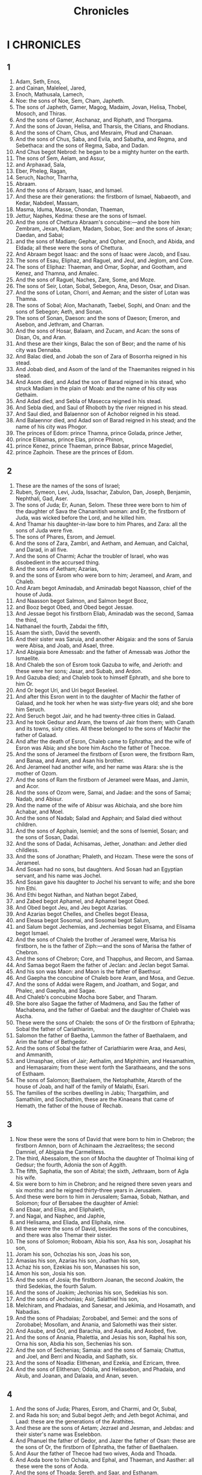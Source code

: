 #+TITLE: Chronicles
* I CHRONICLES
** 1
1. Adam, Seth, Enos,
2. and Cainan, Maleleel, Jared,
3. Enoch, Mathusala, Lamech,
4. Noe: the sons of Noe, Sem, Cham, Japheth.
5. The sons of Japheth, Gamer, Magog, Madaim, Jovan, Helisa, Thobel, Mosoch, and Thiras.
6. And the sons of Gamer, Aschanaz, and Riphath, and Thorgama.
7. And the sons of Jovan, Helisa, and Tharsis, the Citians, and Rhodians.
8. And the sons of Cham, Chus, and Mesraim, Phud and Chanaan.
9. And the sons of Chus, Saba, and Evila, and Sabatha, and Regma, and Sebethaca: and the sons of Regma, Saba, and Dadan.
10. And Chus begot Nebrod: he began to be a mighty hunter on the earth.
17. The sons of Sem, Aelam, and Assur,
18. and Arphaxad, Sala,
25. Eber, Pheleg, Ragan,
26. Seruch, Nachor, Tharrha,
27. Abraam.
28. And the sons of Abraam, Isaac, and Ismael.
29. And these are their generations: the firstborn of Ismael, Nabaeoth, and Kedar, Nabdeel, Massam,
30. Masma, Iduma, Masse, Chondan, Thaeman,
31. Jettur, Naphes, Kedma: these are the sons of Ismael.
32. And the sons of Chettura Abraam's concubine:—and she bore him Zembram, Jexan, Madiam, Madam, Sobac, Soe: and the sons of Jexan; Daedan, and Sabai;
33. and the sons of Madiam; Gephar, and Opher, and Enoch, and Abida, and Eldada; all these were the sons of Chettura.
34. And Abraam begot Isaac: and the sons of Isaac were Jacob, and Esau.
35. The sons of Esau, Eliphaz, and Raguel, and Jeul, and Jeglom, and Core.
36. The sons of Eliphaz: Thaeman, and Omar, Sophar, and Gootham, and Kenez, and Thamna, and Amalec.
37. And the sons of Raguel, Naches, Zare, Some, and Moze.
38. The sons of Seir, Lotan, Sobal, Sebegon, Ana, Deson, Osar, and Disan.
39. And the sons of Lotan, Chorri, and Aeman; and the sister of Lotan was Thamna.
40. The sons of Sobal; Alon, Machanath, Taebel, Sophi, and Onan: and the sons of Sebegon; Aeth, and Sonan.
41. The sons of Sonan, Daeson: and the sons of Daeson; Emeron, and Asebon, and Jethram, and Charran.
42. And the sons of Hosar, Balaam, and Zucam, and Acan: the sons of Disan, Os, and Aran.
43. And these are their kings, Balac the son of Beor; and the name of his city was Dennaba.
44. And Balac died, and Jobab the son of Zara of Bosorrha reigned in his stead.
45. And Jobab died, and Asom of the land of the Thaemanites reigned in his stead.
46. And Asom died, and Adad the son of Barad reigned in his stead, who struck Madiam in the plain of Moab: and the name of his city was Gethaim.
47. And Adad died, and Sebla of Masecca reigned in his stead.
48. And Sebla died, and Saul of Rhoboth by the river reigned in his stead.
49. And Saul died, and Balaennor son of Achobor reigned in his stead.
50. And Balaennor died, and Adad son of Barad reigned in his stead; and the name of his city was Phogor.
51. The princes of Edom: prince Thamna, prince Golada, prince Jether,
52. prince Elibamas, prince Elas, prince Phinon,
53. prince Kenez, prince Thaeman, prince Babsar, prince Magediel,
54. prince Zaphoin. These are the princes of Edom.
** 2
1. These are the names of the sons of Israel;
2. Ruben, Symeon, Levi, Juda, Issachar, Zabulon, Dan, Joseph, Benjamin, Nephthali, Gad, Aser.
3. The sons of Juda; Er, Aunan, Selom. These three were born to him of the daughter of Sava the Chananitish woman: and Er, the firstborn of Juda, was wicked before the Lord, and he killed him.
4. And Thamar his daughter-in-law bore to him Phares, and Zara: all the sons of Juda were five.
5. The sons of Phares, Esrom, and Jemuel.
6. And the sons of Zara, Zambri, and Aetham, and Aemuan, and Calchal, and Darad, in all five.
7. And the sons of Charmi; Achar the troubler of Israel, who was disobedient in the accursed thing.
8. And the sons of Aetham; Azarias,
9. and the sons of Esrom who were born to him; Jerameel, and Aram, and Chaleb.
10. And Aram begot Aminadab, and Aminadab begot Naasson, chief of the house of Juda.
11. And Naasson begot Salmon, and Salmon begot Booz,
12. and Booz begot Obed, and Obed begot Jessae.
13. And Jessae begot his firstborn Eliab, Aminadab was the second, Samaa the third,
14. Nathanael the fourth, Zabdai the fifth,
15. Asam the sixth, David the seventh.
16. And their sister was Saruia, and another Abigaia: and the sons of Saruia were Abisa, and Joab, and Asael, three.
17. And Abigaia bore Amessab: and the father of Amessab was Jothor the Ismaelite.
18. And Chaleb the son of Esrom took Gazuba to wife, and Jerioth: and these were her sons; Jasar, and Subab, and Ardon.
19. And Gazuba died; and Chaleb took to himself Ephrath, and she bore to him Or.
20. And Or begot Uri, and Uri begot Beseleel.
21. And after this Esron went in to the daughter of Machir the father of Galaad, and he took her when he was sixty-five years old; and she bore him Seruch.
22. And Seruch begot Jair, and he had twenty-three cities in Galaad.
23. And he took Gedsur and Aram, the towns of Jair from them; with Canath and its towns, sixty cities. All these belonged to the sons of Machir the father of Galaad.
24. And after the death of Esron, Chaleb came to Ephratha; and the wife of Esron was Abia; and she bore him Ascho the father of Thecoe.
25. And the sons of Jerameel the firstborn of Esron were, the firstborn Ram, and Banaa, and Aram, and Asan his brother.
26. And Jerameel had another wife, and her name was Atara: she is the mother of Ozom.
27. And the sons of Ram the firstborn of Jerameel were Maas, and Jamin, and Acor.
28. And the sons of Ozom were, Samai, and Jadae: and the sons of Samai; Nadab, and Abisur.
29. And the name of the wife of Abisur was Abichaia, and she bore him Achabar, and Moel.
30. And the sons of Nadab; Salad and Apphain; and Salad died without children.
31. And the sons of Apphain, Isemiel; and the sons of Isemiel, Sosan; and the sons of Sosan, Dadai.
32. And the sons of Dadai, Achisamas, Jether, Jonathan: and Jether died childless.
33. And the sons of Jonathan; Phaleth, and Hozam. These were the sons of Jerameel.
34. And Sosan had no sons, but daughters. And Sosan had an Egyptian servant, and his name was Jochel.
35. And Sosan gave his daughter to Jochel his servant to wife; and she bore him Ethi.
36. And Ethi begot Nathan, and Nathan begot Zabed,
37. and Zabed begot Aphamel, and Aphamel begot Obed.
38. And Obed begot Jeu, and Jeu begot Azarias.
39. And Azarias begot Chelles, and Chelles begot Eleasa,
40. and Eleasa begot Sosomai, and Sosomai begot Salum,
41. and Salum begot Jechemias, and Jechemias begot Elisama, and Elisama begot Ismael.
42. And the sons of Chaleb the brother of Jerameel were, Marisa his firstborn, he is the father of Ziph:—and the sons of Marisa the father of Chebron.
43. And the sons of Chebron; Core, and Thapphus, and Recom, and Samaa.
44. And Samaa begot Raem the father of Jeclan: and Jeclan begot Samai.
45. And his son was Maon: and Maon is the father of Baethsur.
46. And Gaepha the concubine of Chaleb bore Aram, and Mosa, and Gezue.
47. And the sons of Addai were Ragem, and Joatham, and Sogar, and Phalec, and Gaepha, and Sagae.
48. And Chaleb's concubine Mocha bore Saber, and Tharam.
49. She bore also Sagae the father of Madmena, and Sau the father of Machabena, and the father of Gaebal: and the daughter of Chaleb was Ascha.
50. These were the sons of Chaleb: the sons of Or the firstborn of Ephratha; Sobal the father of Cariathiarim,
51. Salomon the father of Baetha, Lammon the father of Baethalaem, and Arim the father of Bethgedor.
52. And the sons of Sobal the father of Cariathiarim were Araa, and Aesi, and Ammanith,
53. and Umasphae, cities of Jair; Aethalim, and Miphithim, and Hesamathim, and Hemasaraim; from these went forth the Sarathaeans, and the sons of Esthaam.
54. The sons of Salomon; Baethalaem, the Netophathite, Ataroth of the house of Joab, and half of the family of Malathi, Esari.
55. The families of the scribes dwelling in Jabis; Thargathiim, and Samathiim, and Sochathim, these are the Kinaeans that came of Hemath, the father of the house of Rechab.
** 3
1. Now these were the sons of David that were born to him in Chebron; the firstborn Amnon, born of Achinaam the Jezraelitess; the second Damniel, of Abigaia the Carmelitess.
2. The third, Abessalom, the son of Mocha the daughter of Tholmai king of Gedsur; the fourth, Adonia the son of Aggith.
3. The fifth, Saphatia, the son of Abital; the sixth, Jethraam, born of Agla his wife.
4. Six were born to him in Chebron; and he reigned there seven years and six months: and he reigned thirty-three years in Jerusalem.
5. And these were born to him in Jerusalem; Samaa, Sobab, Nathan, and Solomon; four of Bersabee the daughter of Amiel:
6. and Ebaar, and Elisa, and Eliphaleth,
7. and Nagai, and Naphec, and Japhie,
8. and Helisama, and Eliada, and Eliphala, nine.
9. All these were the sons of David, besides the sons of the concubines, and there was also Themar their sister.
10. The sons of Solomon; Roboam, Abia his son, Asa his son, Josaphat his son,
11. Joram his son, Ochozias his son, Joas his son,
12. Amasias his son, Azarias his son, Joathan his son,
13. Achaz his son, Ezekias his son, Manasses his son,
14. Amon his son, Josia his son.
15. And the sons of Josia; the firstborn Joanan, the second Joakim, the third Sedekias, the fourth Salum.
16. And the sons of Joakim; Jechonias his son, Sedekias his son.
17. And the sons of Jechonias; Asir, Salathiel his son,
18. Melchiram, and Phadaias, and Sanesar, and Jekimia, and Hosamath, and Nabadias.
19. And the sons of Phadaias; Zorobabel, and Semei: and the sons of Zorobabel; Mosollam, and Anania, and Salomethi was their sister.
20. And Asube, and Ool, and Barachia, and Asadia, and Asobed, five.
21. And the sons of Anania, Phalettia, and Jesias his son, Raphal his son, Orna his son, Abdia his son, Sechenias his son.
22. And the son of Sechenias; Samaia: and the sons of Samaia; Chattus, and Joel, and Berri and Noadia, and Saphath, six.
23. And the sons of Noadia: Elithenan, and Ezekia, and Ezricam, three.
24. And the sons of Elithenan; Odolia, and Heliasebon, and Phadaia, and Akub, and Joanan, and Dalaaia, and Anan, seven.
** 4
1. And the sons of Juda; Phares, Esrom, and Charmi, and Or, Subal,
2. and Rada his son; and Subal begot Jeth; and Jeth begot Achimai, and Laad: these are the generations of the Arathites.
3. And these are the sons of Aetam; Jezrael and Jesman, and Jebdas: and their sister's name was Eselebbon.
4. And Phanuel the father of Gedor, and Jazer the father of Osan: these are the sons of Or, the firstborn of Ephratha, the father of Baethalaen.
5. And Asur the father of Thecoe had two wives, Aoda and Thoada.
6. And Aoda bore to him Ochaia, and Ephal, and Thaeman, and Aasther: all these were the sons of Aoda.
7. And the sons of Thoada; Sereth, and Saar, and Esthanam.
8. And Coe begot Enob, and Sabatha, and the progeny of the brother of Rechab, the son of Jarin.
9. And Igabes was more famous than his brethren; and his mother called his name Igabes, saying, I have born as a sorrowful one.
10. And Igabes called on the God of Israel, saying, O that you would indeed bless me, and enlarge my coasts, and that your hand might be with me, and that you would make me know that you will not grieve me! And God granted him all that he asked.
11. And Chaleb the father of Ascha begot Machir; he was the father of Assathon.
12. He begot Bathraias, and Bessee, and Thaeman the founder of the city of Naas the brother of Eselom the Kenezite: these were the men of Rechab.
13. And the sons of Kenez; Gothoniel, and Saraia: and the sons of Gothoniel; Athath.
14. And Manathi begot Gophera: and Saraia begot Jobab, the father of Ageaddair, for they were artificers.
15. And the sons of Chaleb the son of Jephonne; Er, Ada, and Noom: and the sons of Ada, Kenez.
16. And the sons of Aleel, Zib, and Zepha, and Thiria, and Eserel.
17. And the sons of Esri; Jether, Morad, and Apher, and Jamon: and Jether begot Maron, and Semei, and Jesba the father of Esthaemon.
18. And his wife, that is Adia, bore Jared the father of Gedor, and Aber the father of Sochon, and Chetiel the father of Zamon: and these are the sons of Betthia the daughter of Pharao, whom Mored took.
19. And the sons of the wife of Iduia the sister of Nachaim the father of Keila; Garmi, and Esthaemon the Nochathite.
20. And the sons of Semon; Amnon, and Ana the son of Phana, and Inon: and the sons of Sei, Zoan, and the sons of Zoab.
21. The sons of Selom the son of Juda; Er the father of Lechab, and Laada the father of Marisa, and the offspring of the family of Ephrathabac belonging to the house of Esoba.
22. And Joakim, and the men of Chozeba, and Joas, and Saraph, who lived in Moab, and he changed their names to Abederin and Athukiim.
23. These are the potters who lived in Ataim and Gadira with the king: they grew strong in his kingdom, and lived there.
24. The sons of Semeon; Namuel, and Jamin, Jarib, Zares, Saul:
25. Salem his son, Mabasam his son, Masma his son:
26. Amuel his son, Sabud his son, Zacchur his son, Semei his son.
27. Semei had sixteen sons, and six daughters; and his brethren had not many sons, neither did all their families multiply as the sons of Juda.
28. And they lived in Bersabee, and Molada, and in Esersual,
29. and in Balaa, and in Aesem, and in Tholad,
30. and in Bathuel, and in Herma, and in Sikelag,
31. and in Baethmarimoth, and Hemisuseosin, and the house of Baruseorim: these were their cities until the time of king David.
32. And their villages were Aetan, and En, Remnon, and Thocca, and Aesar, five cities.
33. And all their villages were round about these cities, as far as Baal: this was their possession, and their distribution.
34. And Mosobab, and Jemoloch, and Josia the son of Amasia;
35. and Joel, and Jeu the son of Asabia, the son of Sarau, the son of Asiel;
36. and Elionai, and Jocaba, and Jasuia, and Asaia, and Jediel, and Ismael, and Banaias;
37. and Zuza the son of Saphai, the son of Alon, the son of Jedia, the son of Semri, the son of Samaias.
38. These went by the names of princes in their families, and they increased abundantly in their fathers' households.
39. And they went till they came to Gerara, to the east of Gai, to seek pasture for their cattle.
40. And they found abundant and good pastures, and the land before them was wide, and there was peace and quietness; for there were some of the children of Cham who lived there before.
41. And these who are written by name came in the days of Ezekias king of Juda, and they struck the people's houses, and the Minaeans whom they found there, and utterly destroyed them until this day: and they lived in their place, because there was pasture there for their cattle.
42. And some of them, even of the sons of Symeon, went to mount Seir, even five hundred men; and Phalaettia, and Noadia, and Raphaia, and Oziel, sons of Jesi, were their rulers.
43. And they struck the remnant that were left of Amalec, until this day.
** 5
1. And the sons of Ruben the firstborn of Israel (for he was the firstborn; but because of his going up to his father's couch, his father gave his blessing to his son Joseph, even the son of Israel; and he was not reckoned as firstborn;
2. for Judas was very mighty even among his brethren, and one was to be a ruler out of him: but the blessing was Joseph's).
3. The sons of Ruben the firstborn of Israel; Enoch, and Phallus, Asrom, and Charmi.
4. The sons of Joel; Semei, and Banaia his son: and the sons of Gug the son of Semei.
5. His son was Micha, his son Recha, his son Joel,
6. his son Beel, whom Thagla-phallasar king of Assyria carried away captive: he is the chief of the Rubenites.
7. And his brethren in his family, in their distribution according to their generations; the chief, Joel, and Zacharia.
8. And Balec the son of Azuz, the son of Sama, the son of Joel: he lived in Aroer, and even to Naban, and Beelmasson.
9. And he lived eastward to the borders of the wilderness, from the river Euphrates: for they had much cattle in the land of Galaad.
10. And in the days of Saul they made war upon the sojourners in the land; and they fell into their hands, all of them dwelling in their tents eastward of Galaad.
11. The sons of Gad lived over against them in the land of Basan even to Sela.
12. Joel the firstborn, and Sapham the second, and Janin the scribe in Basan.
13. And their brethren according to the houses of their fathers; Michael, Mosollam, and Sebee, and Joree, and Joachan, and Zue, and Obed, seven.
14. These are the sons of Abichaia the son of Uri, the son of Idai, the son of Galaad, the son of Michael, the son of Jesai, the son of Jeddai, the son of Buz,
15 . who was the brother of the son of Abdiel, the son of Guni, he was chief of the house of their families.
16. They lived in Galaad, in Basan, and in their villages, and in all the country round about Saron to the border.
17. The enumeration of them all took place in the days of Joatham king of Juda, and in the days of Jeroboam king of Israel.
18. The sons of Ruben and Gad, and the half-tribe of Manasse, of mighty men, bearing shields and sword, and bending the bow, and skilled in war, were forty and four thousand and seven hundred and sixty, going forth to battle.
19. And they made war with the Agarenes, and Itureans, and Naphiseans, and Nadabeans,
20. and they prevailed against them: and the Agaraeans were given into their hands, they and all their tents: for they cried to God in the battle, and he listened to them, because they trusted on him.
21. And they took captive their store; five thousand camels, and two hundred and fifty thousand sheep, two thousand asses, and a hundred thousand men.
22. For many fell slain, because the war was of God. And they lived in their place until the captivity.
23. And the half-tribe of Manasse lived from Basan to Baal, Ermon, and Sanir, and to the mount Aermon: and they increased in Libanus.
24. And these were the heads of the houses of their families; Opher, and Sei, and Eliel, and Jeremia, and Oduia, and Jediel, mighty men of valour, men of renown, heads of the houses of their families.
25. But they rebelled against the God of their fathers, and went a-whoring after the gods of the nations of the land, whom God cast out from before them.
26. And the God of Israel stirred up the spirit of Phaloch king of Assyria, and the spirit of Thagla-phallasar king of Assyria, and carried away Ruben and Gaddi, and the half-tribe of Manasse, and brought them to Chaach, and Chabor, and to the river Gozan, until this day.
** 6
1. The sons of Levi: Gedson, Caath, and Merari.
2. And the sons of Caath; Ambram, and Issaar, Chebron, and Oziel.
3. And the sons of Ambram; Aaron, and Moses, and Mariam: and the sons of Aaron; Nadab, and Abiud, Eleazar, and Ithamar.
4. Eleazar begot Phinees, Phinees begot Abisu;
5. Abisu begot Bokki, and Bokki begot Ozi;
6. Ozi begot Zaraia, Zaraia begot Mariel;
7. and Mariel begot Amaria, and Amaria begot Achitob;
8. and Achitob begot Sadoc, and Sadoc begot Achimaas;
9. and Achimaas begot Azarias, and Azarias begot Joanan;
10. and Joanan begot Azarias: he ministered as priest in the house which Solomon built in Jerusalem.
11. And Azarias begot Amaria, and Amaria begot Achitob;
12. and Achitob begot Sadoc, and Sadoc begot Salom;
13. and Salom begot Chelcias, and Chelcias begot Azarias;
14. and Azarias begot Saraia, and Saraias begot Josadac.
15. And Josadac went into captivity with Juda and Jerusalem under Nabuchodonosor.
16. The sons of Levi: Gedson, Caath, and Merari.
17. And these are the names of the sons of Gedson; Lobeni, and Semei.
18. The sons of Caath; Ambram, and Issaar, Chebron, and Oziel.
19. The sons of Merari; Mooli and Musi: and these are the families of Levi, according to their families.
20. To Gedson—to Lobeni his son—were born Jeth his son, Zammath his son,
21. Joab his son, Addi his son, Zara his son, Jethri his son.
22. The sons of Caath; Aminadab his son, Core his son, Aser his son;
23. Helcana his son, Abisaph his son, Aser his son:
24. Thaath his son, Uriel his son, Ozia his son, Saul his son.
25. And the sons of Helcana; Amessi, and Achimoth.
26. Helcana his son, Suphi his son, Cainaath his son;
27. Eliab his son, Jeroboam his son, Helcana his son.
28. The sons of Samuel; the firstborn Sani, and Abia.
29. The sons of Merari; Mooli, Lobeni his son, Semei his son, Oza his son;
30. Samaa his son, Angia his son, Asaias his son.
31. And these were the men whom David set over the service of the singers in the house of the Lord when the ark was at rest.
32. And they ministered in front of the tabernacle of witness playing on instruments, until Solomon built the house of the Lord in Jerusalem; and they stood according to their order for their services.
33. And these were the men that stood, and their sons, of the sons of Caath: Aeman the psalm singer, son of Joel, the son of Samuel,
34. the son of Helcana, the son of Jeroboam, the son of Eliel, the son of Thoas,
35. the son of Suph, the son of Helcana, the son of Maath, the son of Amathi,
36. the son of Helcana, the son of Joel, the son of Azarias, the son of Japhanias,
37. the son of Thaath, the son of Aser, the son of Abiasaph, the son of Core,
38. the son of Isaar, the son of Caath, the son of Levi, the son of Israel.
39. And his brother Asaph, who stood at his right hand; Asaph the son of Barachias, the son of Samaa,
40. the son of Michael, the son of Baasia, the son of Melchia,
41. the son of Athani, the son of Zaarai,
42. the son of Adai, the son of Aetham, the son of Zammam, the son of Semei,
43. the son of Jeeth, the son of Gedson, the son of Levi.
44. And the sons of Merari their brethren on the left hand: Aetham the son of Kisa, the son of Abai, the son of Maloch,
45. the son of Asebi,
46. the son of Amessias, the son of Bani, the son of Semer,
47. the son of Mooli, the son of Musi, the son of Merari, the son of Levi.
48. And their brethren according to the houses of their fathers, were the Levites who were appointed to all the work of ministration of the tabernacle of the house of God.
49. And Aaron and his sons were to burn incense on the altar of whole burnt offerings, and on the altar of incense, for all the ministry in the holy of holies, and to make atonement for Israel, according to all things that Moses the servant of the Lord commanded.
50. And these are the sons of Aaron; Eleazar his son, Phinees his son, Abisu his son,
51. Bokki his son, Ozi his son, Saraia his son,
52. Mariel his son, Amaria his son, Achitob his son,
53. Sadoc his son, Achimaas his son.
54. And these are their residences in their villages, in their coasts, to the sons of Aaron, to their family the Caathites: for they had the lot.
55. And they gave them Chebron in the land of Juda, and its suburbs round about it.
56. But the fields of the city, and its villages, they gave to Chaleb the son of Jephonne.
57. And to the sons of Aaron they gave the cities of refuge, even Chebron, and Lobna and her suburbs round about, and Selna and her suburbs, and Esthamo and her suburbs,
58. and Jethar and her suburbs, and Dabir and her suburbs,
59. and Asan and her suburbs, and Baethsamys and her suburbs:
60. and of the tribe of Benjamin Gabai and her suburbs, and Galemath and her suburbs, and Anathoth and her suburbs: all their cities were thirteen cities according to their families.
61. And to the sons of Caath that were left of their families, there were given out of the tribe, namely, out of the half-tribe of Manasse, by lot, ten cities.
62. And to the sons of Gedson according to their families there were given thirteen cities of the tribe of Issachar, of the tribe of Aser, of the tribe of Nephthali, of the tribe of Manasse in Basan.
63. And to the sons of Merari according to their families there were given, by lot, twelve cities of the tribe of Ruben, of the tribe of Gad, and of the tribe of Zabulon.
64. So the children of Israel gave to the Levites the cities and their suburbs.
65. And they gave by lot out of the tribe of the children of Juda, and out of the tribe of the children of Symeon, and out of the tribe of the children of Benjamin, these cities which they call by name.
66. And to the members of the families of the sons of Caath there were also given the cities of their borders out of the tribe of Ephraim.
67. And they gave them the cities of refuge, Sychem and her suburbs in mount Ephraim, and Gazer and her suburbs,
68. and Jecmaan and her suburbs, and Baethoron and her suburbs,
69. and Aelon and her suburbs, and Gethremmon and her suburbs:
70. and of the half-tribe of Manasse Anar and her suburbs, and Jemblaan and her suburbs, to the sons of Caath that were left, according to each several family.
71. To the sons of Gedson from the families of the half-tribe of Manasse they gave Golan of Basan and her suburbs, and Aseroth and her suburbs.
72. And out of the tribe of Issachar, Kedes and her suburbs, and Deberi and her suburbs, and Dabor and her suburbs,
73. and Ramoth, and Aenan and her suburbs.
74. And of the tribe of Aser; Maasal and her suburbs, and Abdon and her suburbs,
75. and Acac and her suburbs, and Roob and her suburbs.
76. And of the tribe of Nephthali; Kedes in Galilee and her suburbs, and Chamoth and her suburbs, and Kariathaim and her suburbs.
77. To the sons of Merari that were left, they gave out of the tribe of Zabulon Remmon and her suburbs, and Thabor and her suburbs:
78. out of the country beyond Jordan; Jericho westward of Jordan: out of the tribe of Ruben; Bosor in the wilderness and her suburbs, and Jasa and her suburbs,
79. and Kadmoth and her suburbs, and Maephla and her suburbs.
80. Out of the tribe of Gad; Rammoth Galaad and her suburbs, and Maanaim and her suburbs,
81. and Esebon and her suburbs, and Jazer and her suburbs.
** 7
1. And as to the sons of Issachar, they were Thola, and Phua, and Jasub, and Semeron, four.
2. And the sons of Thola; Ozi, Raphaia, and Jeriel, and Jamai, and Jemasan, and Samuel, chiefs of their fathers' houses belonging to Thola, men of might according to their generations; their number in the days of David was twenty and two thousand and six hundred.
3. And the sons of Ozi; Jezraia: and the sons of Jezraia; Michael, Abdiu, and Joel, and Jesia, five, all rulers.
4. And with them, according to their generations, according to the houses of their families, were men mighty to set armies in array for war, thirty and six thousand, for they had multiplied their wives and children.
5. And their brethren among all the families of Issachar, also mighty men, were eighty-seven thousand—this was the number of them all.
6. The sons of Benjamin; Bale, and Bachir, and Jediel, three.
7. And the sons of Bale; Esebon, and Ozi, and Oziel, and Jerimuth, and Uri, five; heads of houses of families, mighty men; and their number was twenty and two thousand and thirty-four.
8. And the sons of Bachir; Zemira, and Joas, and Eliezer, and Elithenan, and Amaria, and Jerimuth, and Abiud, and Anathoth, and Eleemeth: all these were the sons of Bachir.
9. And their number according to their generations, (they were chiefs of their fathers' houses, men of might), was twenty thousand and two hundred.
10. And the sons of Jediel; Balaan: and the sons of Balaan; Jaus, and Benjamin, and Aoth, and Chanana, and Zaethan, and Tharsi, and Achisaar.
11. All these were the sons of Jediel, chiefs of their families, men of might, seventeen thousand and two hundred, going forth to war with might.
12. And Sapphin, and Apphin, and the sons of Or, Asom, whose son was Aor.
13. The sons of Nephthali; Jasiel, Goni, and Aser, and Sellum, his sons, Balam his son.
14. The sons of Manasse; Esriel, whom his Syrian concubine bore; and she bore to him also Machir the father of Galaad.
15. And Machir took a wife for Apphin and Sapphin, and his sister's name was Moocha; and the name of the second son was Sapphaad; and to Sapphaad were born daughters.
16. And Moocha the wife of Machir bore a son, and called his name Phares; and his brother's name was Surus; his sons were Ulam, and Rocom.
17. And the sons of Ulam; Badam. These were the sons of Galaad, the son of Machir, the son of Manasse.
18. And his sister Malecheth bore Isud, and Abiezer, and Maela.
19. And the sons of Semira were, Aim, and Sychem, and Lakim, and Anian.
20. And the sons of Ephraim; Sothalath, and Barad his son, and Thaath his son, Elada his son, Saath his son,
21. and Zabad his son, Sothele his son, and Azer, and Elead: and the men of Geth who were born in the land killed them, because they went down to take their cattle.
22. And their father Ephraim mourned many days, and his brethren came to comfort him.
23. And he went in to his wife, and she conceived, and bore a son, and he called his name Beria, because, said he, he was afflicted in my house.
24. And his daughter was Saraa, and he was among them that were left, and he built Baethoron the upper and the lower. And the descendants of Ozan were Seera,
25. and Raphe his son, Saraph and Thalees his sons, Thaen his son.
26. To Laadan his son was born his son Amiud, his son Helisamai, his son
27. Nun, his son Jesue, these were his sons.
28. And their possession and their dwelling were Baethel and her towns, to the east Noaran, westward Gazer and her towns, and Sychem and her towns, as far as Gaza and her towns.
29. And as far as the borders of the sons of Manasse, Baethsaan and her towns, Thanach and her towns, Mageddo and her towns, Dor and her towns. In this the children of Joseph the son of Israel lived.
30. The sons of Aser; Jemna, and Suia, and Isui, and Beria, and Sore their sister.
31. And the sons of Beria; Chaber, and Melchiel; he was the father of Berthaith.
32. And Chaber begot Japhlet, and Samer, and Chothan, and Sola their sister.
33. And the sons of Japhlet; Phasec, and Bamael, and Asith: these are the sons of Japhlet.
34. And the sons of Semmer; Achir, and Rooga, and Jaba, and Aram.
35. And the sons of Elam his brother; Sopha, and Imana, and Selles, and Amal.
36. The sons of Sopha; Sue, and Arnaphar, and Suda, and Barin, and Imran,
37. and Basan, and Oa, and Sama, and Salisa, and Jethra, and Beera.
38. And the sons of Jether, Jephina, and Phaspha, and Ara.
39. And the sons of Ola; Orech, Aniel, and Rasia.
40. All these were the sons of Aser, all heads of families, choice, mighty men, chief leaders: their number for battle array—their number was twenty-six thousand men.
** 8
1. Now Benjamin begot Bale his firstborn, and Asbel his second son, Aara the third, Noa the fourth,
2. and Rapha the fifth.
3. And the sons of Bale were, Adir, and Gera, and Abiud,
4. and Abessue, and Noama, and Achia,
5. and Gera, and Sephupham, and Uram.
6. These were the sons of Aod: these are the heads of families to them that dwell in Gabee, and they removed them to Machanathi:
7. and Nooma, and Achia and Gera, he removed them, and he begot Aza, and Jachicho.
8. And Saarin begot children in the plain of Moab, after that he had sent away Osin and Baada his wives.
9. And he begot of his wife Ada, Jolab, and Sebia, and Misa, and Melchas,
10. and Jebus, and Zabia, and Marma: these were heads of families.
11. And of Osin he begot Abitol, and Alphaal.
12. And the sons of Alphaal; Obed, Misaal, Semmer: he built Ona, and Lod, and its towns:
13. and Beria, and Sama; these were heads of families among the dwellers in Elam, and they drove out the inhabitants of Geth.
14. And his brethren were Sosec, and Arimoth,
15. and Zabadia, and Ored, and Eder,
16. and Michael, and Jespha, and Joda, the sons of Beria:
17. and Zabadia, and Mosollam, and Azaki, and Abar,
18. and Isamari, and Jexlias, and Jobab, the sons of Elphaal:
19. and Jakim, and Zachri, and Zabdi,
20. and Elionai, and Salathi,
21. and Elieli, and Adaia, and Baraia, and Samarath, sons of Samaith:
22. and Jesphan, and Obed, and Eliel,
23. and Abdon, and Zechri, and Anan,
24. and Anania, and Ambri, and Aelam, and Anathoth,
25. and Jathin, and Jephadias, and Phanuel, the sons of Sosec:
26. and Samsari, and Saarias, and Gotholia,
27. and Jarasia, and Eria, and Zechri, son of Iroam.
28. These were heads of families, chiefs according to their generations: these lived in Jerusalem.
29. And the father of Gabaon lived in Gabaon; and his wife's name was Moacha.
30. And her firstborn son was Abdon, and Sur, and Kis, and Baal, and Nadab, and Ner,
31. and Gedur and his brother, and Zacchur, and Makeloth.
32. And Makeloth begot Samaa: for these lived in Jerusalem in the presence of their brethren with their brethren.
33. And Ner begot Kis, and Kis begot Saul, and Saul begot Jonathan, and Melchisue, and Aminadab, and Asabal.
34. And the son of Jonathan was Meribaal; and Meribaal begot Micha.
35. And the sons of Micha; Phithon, and Melach, and Tharach, and Achaz.
36. And Achaz begot Jada, and Jada begot Salaemath, and Asmoth, and Zambri; and Zambri begot Maesa;
37. and Maesa begot Baana: Rhaphaea was his son, Elasa his son, Esel his son.
38. And Esel had six sons, and these were their name; Ezricam his firstborn, and Ismael, and Saraia, and Abdia, and Anan, and Asa: all these were the sons of Esel.
39. And the sons of Asel his brother; Aelam his firstborn, and Jas the second, and Eliphalet the third.
40. And the sons of Aelam were mighty men, bending the bow, and multiplying sons and grandsons, a hundred and fifty. All these were of the sons of Benjamin.
** 9
1. And this is all Israel, even their enrolment: and these are written down in the book of the kings of Israel and Juda, with the names of them that were carried away to Babylon for their transgressions.
2. And they that lived before in their possessions in the cities of Israel, the priests, the Levites, and the appointed ones.
3. And there lived in Jerusalem some of the children of Juda, and of the children of Benjamin, and of the children of Ephraim, and Manasse.
4. And Gnothi, and the son of Samiud, the son of Amri, the son of Ambraim, the son of Buni, son of the sons of Phares, the son of Juda.
5. And of the Selonites; Asaia his firstborn, and his sons.
6. Of the sons of Zara; Jeel, and their brethren, six hundred and ninety.
7. And of the sons of Benjamin; Salom, son of Mosollam, son of Odouia, son of Asinu.
8. And Jemnaa son of Jeroboam, and Elo: these are the sons of Ozi the son of Machir: and Mosollam, son of Saphatia, son of Raguel, son of Jemnai;
9. and their brethren according to their generations, nine hundred and fifty-six, all the men were heads of families according to the houses of their fathers.
10. And of the priests; Jodae, and Joarim, and Jachin,
11. and Azaria the son of Chelcias, the son of Mosollam, the son of Sadoc, the son of Maraioth, the son of Achitob, the ruler of the house of God;
12. and Adaia son of Iraam, son of Phascor, son of Melchia, and Maasaia son of Adiel, son of Ezira, son of Mosollam, son of Maselmoth, son of Emmer;
13. and their brethren, chiefs of their families, a thousand seven hundred and sixty, mighty men for the work of the ministration of the house of God.
14. And of the Levites; Samaia son of Asob, son of Ezricam, son of Asabia, of the sons of Merari.
15. And Bacbacar, and Ares, and Galaal, and Matthanias son of Micha, son of Zechri, son of Asaph;
16. and Abdia, son of Samia, son of Galaal, son of Idithun, and Barachia son of Ossa, son of Helcana—who lived in the villages of the Notephatites.
17. The doorkeepers; Salom, Acum, Telmon, and Diman, and their brethren; Salom was the chief;
18. and he waited hitherto in the king's gate eastward: these are the gates of the companies of the sons of Levi.
19. And Sellum the son of Core, the son of Abiasaph, the son of Core, and his brethren belonging to the house of his father, the Corites were over the works of the service, keeping the watches of the tabernacle, and their fathers over the camp of the Lord, keeping the entrance.
20. And Phinees son of Eleazar was head over them before the Lord, and these were with him.
21. Zacharias the son of Mosollami was keeper of the door of the tabernacle of witness.
22. All the chosen porters in the gates were two hundred and twelve, these were in their courts, this was their distribution: these David and Samuel the seer established in their charge.
23. And these and their sons were over the gates in the house of the Lord, and in the house of the tabernacle, to keep watch.
24. The gates were toward the four winds, eastward, westward, northward, southward.
25. And their brethren were in their courts, to enter in weekly from time to time with these.
26. For four strong men have the charge of the gates; and the Levites were over the chambers, and they keep watch over the treasures of the house of God.
27. For the charge was upon them, and these were charged with the keys to open the doors of the temple every morning.
28. And some of them were appointed over the vessels of service, that they should carry them in by number, and carry them out by number.
29. And some of them were appointed over the furniture, and over all the holy vessels, and over the fine flour, the wine, the oil, the frankincense, and the spices.
30. And some of the priests were makers of the ointment, and appointed to prepare the spices.
31. And Matthathias of the Levites, (he was the firstborn of Salom the Corite,) was set in charge over the sacrifices of meat-offering of the pan belonging to the high priest.
32. And Banaias the Caathite, from among their brethren, was set over the show bread, to prepare it every sabbath.
33. And these were the singers, heads of families of the Levites, to whom were established daily courses, for they were employed in the services day and night.
34. These were the heads of the families of the Levites according to their generations; these chiefs lived in Jerusalem.
35. And Jeel the father of Gabaon lived in Gabaon; and his wife's name was Moocha.
36. And his firstborn son was Abdon, and he had Sur, and Kis, and Baal, and Ner, and Nadab,
37. and Gedur and his brother, and Zacchur, and Makeloth.
38. And Makeloth begot Samaa: and these lived in the midst of their brethren in Jerusalem, even in the midst of their brethren.
39. And Ner begot Kis, and Kis begot Saul, and Saul begot Jonathan, and Melchisue, and Aminadab, and Asabal.
40. And the son of Jonathan was Meribaal: and Meribaal begot Micha.
41. And the sons of Micha were Phithon and Malach, and Tharach.
42. And Achaz begot Jada: and Jada begot Galemeth, and Gazmoth, and Zambri; and Zambri begot Massa.
43. And Massa begot Baana, and Rhaphaia was his son, Elasa his son, Esel his son.
44. And Esel had six sons, and these were their names; Esricam his firstborn, and Ismael, and Saraia, and Abdia, and Anan, and Asa: these were the sons of Esel.
** 10
1. Now the Philistines warred against Israel; and they fled from before the Philistines, and fell down slain in mount Gelbue.
2. And the Philistines pursued after Saul, and after his sons; and the Philistines struck Jonathan, and Aminadab, and Melchisue, sons of Saul.
3. And the battle prevailed against Saul, and the archers hit him with bows and arrows, and they were wounded of the bows.
4. And Saul said to his armor-bearer, Draw your sword, and pierce me through with it, lest these uncircumcised come and mock me. But his armor-bearer would not, for he was greatly afraid: so Saul took a sword, and fell upon it.
5. And his armor-bearer saw that Saul was dead, and he also fell upon his sword.
6. So Saul died, and his three sons on that day, and all his family died at the same time.
7. And all the men of Israel that were in the valley saw that Israel fled, and that Saul and his sons were dead, and they left their cities, and fled: and the Philistines came and lived in them.
8. And it came to pass on the next day that the Philistines came to strip the slain, and they found Saul and his sons fallen on mount Gelbue.
9. And they stripped him, and took his head, and his armor, and sent them into the land of the Philistines round about, to proclaim the glad tidings to their idols, and to the people.
10. And they put their armor in the house of their god, and they put his head in the house of Dagon.
11. And all the dwellers in Galaad heard of all that the Philistines had done to Saul and to Israel.
12. And all the mighty men rose up from Galaad, and they took the body of Saul, and the bodies of his sons, and brought them to Jabis, and buried their bones under the oak in Jabis, and fasted seven days.
13. So Saul died for his transgressions, wherein he transgressed against God, against the word of the Lord, forasmuch as he kept it not, because Saul enquired of a wizard to seek counsel, and Samuel the prophet answered him:
14. and he sought not the Lord: so he killed him, and turned the kingdom to David the son of Jesse.
** 11
1. And all Israel came to David in Chebron, saying, Behold, we are your bones and your flesh.
2. And heretofore when Saul was king, you were he that led Israel in and out, and the Lord of Israel said to you, You shall feed my people Israel, and you shall be for a ruler over Israel.
3. And all the elders of Israel came to the king to Chebron; and king David made a covenant with them in Chebron before the Lord: and they anointed David to be king over Israel, according to the word of the Lord by Samuel.
4. And the king and his men went to Jerusalem, this is Jebus; and there the Jebusites the inhabitants of the land said to David,
5. You shall not enter in hither. But he took the strong hold of Sion: this is the city of David.
6. And David said, Whoever first smites the Jebusite, even he shall be chief and captain. And Joab the son of Saruia went up first, and became chief.
7. And David lived in the strong hold; therefore he called it the city of David.
8. And he fortified the city round about.
9. And David continued to increase, and the Lord Almighty was with him.
10. And these are the chiefs of the mighty men, whom David had, who strengthened themselves with him in his kingdom, with all Israel, to make him king, according to the word of the Lord concerning Israel.
11. And this is the list of the mighty men of David; Jesebada, son of Achaman, first of the thirty: he drew his sword once against three hundred whom he killed at one time.
12. And after him Eleazar son of Dodai, the Achochite: he was among the three mighty men.
13. He was with David in Phasodamin, and the Philistines were gathered there to battle, and there was a portion of the field full of barley; and the people fled before the Philistines.
14. And he stood in the midst of the portion, and rescued it, and struck the Philistines; and the Lord wrought a great deliverance.
15. And three of the thirty chiefs went down to the rock to David, to the cave of Odollam, and the camp of the Philistines was in the giants' valley.
16. And David was then in the hold, and the garrison of the Philistines was then in Bethleem.
17. And David longed, and said, Who will give me water to drink of the well of Bethleem, that is in the gate?
18. And the three broke through the camp of the Philistines, and they drew water out of the well that was in Bethleem, which was in the gate, and they took it, and came to David: but David would not drink it, and poured it out to the Lord, and said,
19. God forbid that I should do this thing: shall I drink the blood of these men with their lives? for with the peril of their lives they brought it. So he would not drink it. These things did the three mighty men.
20. And Abisa the brother of Joab, he was chief of three: he drew his sword against three hundred slain at one time, and he had a name among the second three.
21. He was more famous than the two others of the three, and he was chief over them; yet he reached not to the first three.
22. And Banaia the son of Jodae was the son of a mighty man: many were his acts for Cabasael: he struck two lion-like men of Moab, and he went down and struck a lion in a pit on a snowy day.
23. And he struck an Egyptian, a wonderful man five cubits high; and in the hand of the Egyptian there was a spear like a weavers' beam; and Banaia went down to him with a staff, and took the spear out of the Egyptian's hand, and killed him with his own spear.
24. These things did Banaia son of Jodae, and his name was among the three mighties.
25. He was distinguished beyond the thirty, yet he reached not to the first three: and David set him over his family.
26. And the mighty men of the forces were, Asael the brother of Joab, Eleanan the son of Dodoe of Bethleem,
27. Samaoth the Arorite, Chelles the Phelonite,
28. Ora the son of Ekkis the Thecoite, Abiezer the Anathothite,
29. Sobochai the Usathite, Eli the Achonite,
30. Marai the Netophathite, Chthaod the son of Nooza the Netophathite,
31. Airi the son of Rebie of the hill of Benjamin, Banaias the Pharathonite,
32. Uri of Nachali Gaas, Abiel the Garabaethite,
33. Azbon the Baromite, Eliaba the Salabonite,
34. the son of Asam the Gizonite, Jonathan the son of Sola the Ararite,
35. Achim the son of Achar the Ararite, Elphat the son of Thyrophar
36. the Mechorathrite, Achia the Phellonite,
37. Esere the Charmadaite, Naarai the son of Azobai,
38. Joel the son of Nathan, Mebaal son of Agari,
39. Sele the son of Ammoni, Nachor the Berothite, armor-bearer to the son of Saruia,
40. Ira the Jethrite, Gaber the Jethrite,
41. Uria the Chettite, Zabet son of Achaia,
42. Adina son of Saeza, a chief of Ruben, and thirty with him,
43. Anan the son of Moocha, and Josaphat the Matthanite,
44. Ozia the Astarothite, Samatha and Jeiel sons of Chotham the Ararite,
45. Jediel the son of Sameri, and Jozae his brother the Thosaite,
46. Eliel the Maoite, and Jaribi, and Josia his son, Ellaam, and Jethama the Moabite,
47. Daliel, and Obeth, and Jessiel of Mesobia.
** 12
1. And these are they that came to Sikelag, when he yet kept himself close because of Saul the son of Kis; and these were among the mighty, aiding him in war,
2. and using the bow with the right hand and with the left, and slingers with stones, and shooters with bows. Of the brethren of Saul of Benjamin,
3. the chief was Achiezer, and Joas son of Asma the Gabathite, and Joel and Jophalet, sons of Asmoth, and Berchia, and Jeul of Anathoth,
4. and Samaias the Gabaonite a mighty man among the thirty, and over the thirty; and Jeremia, and Jeziel, and Joanan, and Jozabath of Gadarathiim,
5. Azai and Arimuth, and Baalia, and Samaraia, and Saphatias of Charaephiel,
6. Helcana, and Jesuni, and Ozriel, and Jozara, and Sobocam, and the Corites,
7. and Jelia and Zabadia, sons of Iroam, and the men of Gedor.
8. And from Gad these separated themselves to David from the wilderness, strong mighty men of war, bearing shields and spears, and their faces were as the face of a lion, and they were nimble as roes upon the mountains in speed.
9. Aza the chief, Abdia the second, Eliab the third,
10. Masmana the fourth, Jeremias the fifth,
11. Jethi the sixth, Eliab the seventh,
12. Joanan the eighth, Eleazer the ninth,
13. Jeremia the tenth, Melchabanai the eleventh.
14. These were chiefs of the army of the sons of Gad, the least one commander of a hundred, and the greatest one of a thousand.
15. These are the men that crossed over Jordan in the first month, and it had overflowed all its banks; and they drove out all the inhabitants of the valleys, from the east to the west.
16. And there came some of the sons of Benjamin and Juda to the assistance of David.
17. And David went out to meet them, and said to them, If you° are come peaceably to me, let my heart be at peace with you: but if you° are come to betray me to my enemies unfaithfully, the God of your fathers look upon it, and reprove it.
18. And the Spirit came upon Amasai, a captain of the thirty, and he said, Go, David, son of Jesse, you and your people, peace, peace be to you, and peace to your helpers, for your God has helped you. And David received them, and made them captains of the forces.
19. And some came to David from Manasse, when the Philistines came against Saul to war: and he helped them not, because the captains of the Philistines took counsel, saying, With the heads of those men will he return to his master Saul.
20. When David was going to Sikelag, there came to him of Manasse, Edna and Jozabath, and Rodiel, and Michael, and Josabaith, and Elimuth, and Semathi: these are the captains of thousands of Manasse.
21. And they fought on the side of David against a troop, for they were all men of might; and they were commanders in the army, because of their might.
22. For daily men came to David, till they amounted to a great force, as the force of God.
23. And these are the names of the commanders of the army, who came to David to Chebron, to turn the kingdom of Saul to him according to the word of the Lord.
24. The sons of Juda, bearing shields and spears, six thousand and eight hundred mighty in war.
25. Of the sons of Symeon mighty for battle, seven thousand and a hundred.
26. Of the sons of Levi, four thousand and six hundred.
27. And Joadas the chief of the family of Aaron, and with him three thousand and seven hundred.
28. And Sadoc, a young man mighty in strength, and there were twenty-two leaders of his father's house.
29. And of the sons of Benjamin, the brethren of Saul, three thousand: and still the greater part of them kept the guard of the house of Saul.
30. And of the sons of Ephraim, twenty thousand and eight hundred mighty men, famous in the houses of their fathers.
31. And of the half-tribe of Manasse, eighteen thousand, even those who were named by name, to make David king.
32. And of the sons of Issachar having wisdom with regard to the times, knowing what Israel should do, two hundred; and all their brethren with them.
33. And of Zabulon they that went out to battle, with all weapons of war, were fifty thousand to help David, not weak-handed.
34. And of Nephthali a thousand captains, and with them men with shields and spears, thirty-seven thousand.
35. And of the Danites men ready for war twenty-eight thousand and eight hundred.
36. And of Aser, they that went out to give aid in war, forty thousand.
37. And from the country beyond Jordan, from Ruben, and the Gadites, and from the half-tribe of Manasse, a hundred and twenty thousand, with all weapons of war.
38. All these were men of war, setting the army in battle array, with a peaceful mind towards him, and they came to Chebron to make David king over all Israel: and the rest of Israel were of one mind to make David king.
39. And they were there three days eating and drinking, for their brethren had made preparations.
40. And their neighbors, as far as Issachar and Zabulon and Nephthali, brought to them upon camels, and asses, and mules, and upon calves, food, meal, cakes of figs, raisins, wine, and oil, calves and sheep abundantly: for there was joy in Israel.
** 13
1. And David took counsel with the captains of thousands and captains of hundreds, even with every commander.
2. And David said to the whole congregation of Israel, If it seem good to you, and it should be prospered by the Lord our God, let us send to our brethren that are left in all the land of Israel, and let the priests the Levites who are with them in the cities of their possession come, and let them be gathered to us.
3. And let us bring over to us the ark of our God; for men have not enquired at it since the days of Saul.
4. And all the congregation said that they would do thus; for the saying was right in the eyes of all the people.
5. So David assembled all Israel, from the borders of Egypt even to the entering in of Hemath, to bring in the ark of God from the city of Jarim.
6. And David brought it up: and all Israel went up to the city of David, which belonged to Juda, to bring up thence the ark of the Lord God who sits between the cherubim, whose name is called on it.
7. And they set the ark of God on a new waggon brought out of the house of Aminadab: and Oza and his brethren drove the waggon.
8. And David and all Israel were playing before the Lord with all their might, and that together with singers, and with harps, and with lutes, with timbrels, and with cymbals, and with trumpets.
9. And they came as far as the threshing floor: and Oza put forth his hand to hold the ark, because the bullock moved it from its place.
10. And the Lord was very angry with Oza, and struck him there, because of his stretching forth his hand upon the ark: and he died there before God.
11. And David was dispirited, because the Lord had made a breach on Oza: and he called that place the Breach of Oza until this day.
12. And David feared God that day, saying, How shall I bring the ark of God in to myself?
13. So David brought not the ark home to himself into the city of David, but he turned it aside into the house of Abeddara the Gethite.
14. And the ark of God abode in the house of Abeddara three months: and God blessed Abeddara and all that he had.
** 14
1. And Chiram king of Tyre sent messengers to David, and cedar timbers, and masons, and carpenters, to build a house for him.
2. And David knew that the Lord had designed him to be king over Israel; because his kingdom was highly exalted, on account of his people Israel.
3. And David took more wives in Jerusalem: and there were born to David more sons and daughters.
4. And these are the names of those that were born, who were born to him in Jerusalem; Samaa, Sobab, Nathan, and Solomon,
5. and Baar, and Elisa, and Eliphaleth,
6. and Nageth, and Naphath, and Japhie,
7. and Elisamae, and Eliade, and Eliphala.
8. And the Philistines heard that David was anointed king over all Israel: and all the Philistines went up to seek David; and David heard it, and went out to meet them.
9. And the Philistines came and assembled together in the giants' valley.
10. And David enquired of God, saying, Shall I go up against the Philistines? and will you deliver them into my hand? And the Lord said to him, Go up, and I will deliver them into your hands.
11. And he went up to Baal Pharasin, and David struck them there; and David said, God has broken through enemies by my hand like a breach of water: therefore he called the name of that place, the Breach of Pharasin.
12. And the Philistines left their gods there; and David gave orders to burn them with fire.
13. And the Philistines once more assembled themselves in the giants' valley.
14. And David enquired of God again; and God said to him, You shall not go after them; turn away from them, and you shall come upon them near the pear trees.
15. And it shall be, when you shall hear the sound of their tumult in the tops of the pear trees, then you shall go into the battle: for God has gone out before you to strike the army of the Philistines.
16. And he did as God commanded him: and he struck the army of the Philistines from Gabaon to Gazera.
17. And the name of David was famous in all the land; and the Lord put the terror of him on all the nations.
** 15
1. And David made for himself houses in the city of David, and he prepared a place for the ark of God, and made a tent for it.
2. Then said David, It is not lawful for any to bear the ark of God, but the Levites; for the Lord has chosen them to bear the ark of the Lord, and to minister to him for ever.
3. And David assembled all Israel at Jerusalem, to bring up the ark of the Lord to the place which he had prepared for it.
4. And David gathered together the sons of Aaron the Levites.
5. Of the sons of Caath; there was Uriel the chief, and his brethren, a hundred and twenty.
6. Of the sons of Merari; Asaia the chief, and his brethren, two hundred and twenty.
7. Of the sons of Gedson; Joel the chief, and his brethren, a hundred and thirty.
8. Of the sons of Elisaphat; Semei the chief, and his brethren, two hundred.
9. Of the sons of Chebrom; Eliel the chief, and his brethren eighty.
10. Of the sons of Oziel; Aminadab the chief, and his brethren a hundred and twelve.
11. And David called Sadoc and Abiathar the priests, and the Levites, Uriel, Asaia, and Joel, and Semaia, and Eliel, and Aminadab,
12. and said to them, You° are the heads of the families of the Levites: sanctify yourselves, you and your brethren, and you° shall carry up the ark of the God of Israel, to the place which I have prepared for it.
13. For because you° were not ready at the first, our God made a breach upon us, because we sought him not according to the ordinance.
14. So the priests and the Levites sanctified themselves, to bring up the ark of the God of Israel.
15. And the sons of the Levites took the ark of God, (as Moses commanded by the word of God according to the scripture) upon their shoulders with staves.
16. And David said to the chiefs of the Levites, Set your brethren the singers with musical instruments, lutes, harps, and cymbals, to sound aloud with a voice of joy.
17. So the Levites appointed Aeman the son of Joel; Asaph the son of Barachias was one of his brethren; and Aethan the son of Kisaeus was of the sons of Merari their brethren;
18. and with them their brethren of the second rank, Zacharias, and Oziel, and Semiramoth, and Jeiel, and Elioel, and Eliab, and Banaia, and Maasaia, and Matthathia, and Eliphena, and Makellia, and Abdedom, and Jeiel, and Ozias, the porters.
19. And the singers, Aeman, Asaph, and Aethan, with brazen cymbals to make a sound to be heard.
20. Zacharias, and Oziel, Semiramoth, Jeiel, Oni, Eliab, Maasaeas, Banaeas, with lutes, on alaemoth.
21. And Mattathias, and Eliphalu, and Makenia, and Abdedom, and Jeiel, and Ozias, with harps of Amasenith, to make a loud noise.
22. And Chonenia chief of the Levites was master of the bands, because he was skillful.
23. And Barachia and Elcana were doorkeepers of the ark.
24. And Somnia, and Josaphat, and Nathanael, and Amasai, and Zacharia, and Banaea, and Eliezer, the priests, were sounding with trumpets before the ark of God: and Abdedom and Jeia were doorkeepers of the ark of God.
25. So David, and the elders of Israel, and the captains of thousands, went to bring up the ark of the covenant from the house of Abdedom with gladness.
26. And it came to pass when God strengthened the Levites bearing the ark of the covenant of the Lord, that they sacrificed seven calves and seven rams.
27. And David was girded with a fine linen robe, and all the Levites who were bearing the ark of the covenant of the Lord, and the singers, and Chonenias the master of the band of singers; also upon David there was a robe of fine linen.
28. And all Israel brought up the ark of the covenant of the Lord with shouting, and with the sound of a horn, and with trumpets, and with cymbals, playing loudly on lutes and harps.
29. And the ark of the covenant of the Lord arrived, and came to the city of David; and Melchol the daughter of Saul looked down through the window, and saw king David dancing and playing: and she despised him in her heart.
** 16
1. So they brought in the ark of God, and set it in the midst of the tabernacle which David pitched for it; and they offered whole burnt offerings and peace-offerings before God.
2. And David finished offering up whole burnt offerings and peace-offerings, and blessed the people in the name of the Lord.
3. And he divided to every man of Israel (both men and women), to every man one baker's loaf, and a cake.
4. And he appointed before the ark of the covenant of the Lord, Levites to minister and lift up the voice, and to give thanks and praise the Lord God of Israel:
5. Asaph was the chief, and next to him Zacharias, Jeiel, Semiramoth, and Jeiel, Mattathias, Eliab, and Banaeas, and Abdedom: and Jeiel sounding with musical instruments, lutes and harps, and Asaph with cymbals:
6. and Banaeas and Oziel the priests sounding continually with trumpets before the ark of the covenant of God in that day.
7. Then David first gave orders to praise the Lord by the hand of Asaph and his brethren.
8. Song. Give thanks to the Lord, call upon him by his name, make known his designs among the people.
9. Sing songs to him, and sing hymns to him, relate to all people his wonderful deeds, which the Lord has wrought.
10. Praise his holy name, the heart that seeks his pleasure shall rejoice.
11. Seek the Lord and be strong, seek his face continually.
12. Remember his wonderful works which he has wrought, his wonders, and the judgments of his mouth;
13 . you° seed of Israel his servants, you° seed of Jacob his chosen ones.
14. He is the Lord our God; his judgments are in all the earth.
15. Let us remember his covenant for ever, his word which he commanded to a thousand generations,
16. which he covenanted with Abraham, and his oath sworn to Isaac.
17. He confirmed it to Jacob for an ordinance, to Israel as an everlasting covenant,
18. saying, To you will I give the land of Chanaan, the line of your inheritance:
19. when they were few in number, when they were but little, and lived as strangers in it;
20. and went from nation to nation, and from one kingdom to another people.
21. He suffered not a man to oppress them, and he reproved kings for their sakes,
22. saying, Touch not my anointed ones, and deal not wrongfully with my prophets.
23. Sing you° to the Lord, all the earth; proclaim his salvation from day to day.
24. Declare among the nations his glory, his wondrous deeds among all peoples.
25. For the Lord is great, and greatly to be praised: he is to be feared above all gods.
26. For all the gods of the nations are idols; but our God made the heavens.
27. Glory and praise are in his presence; strength and rejoicing are in his place.
28. Give to the Lord, you° families of the nations, give to the Lord glory and strength.
29. Give to the Lord the glory belonging to his name: take gifts and offer them before him; and worship the Lord in his holy courts.
30. Let the whole earth fear before him; let the earth be established, and not be moved.
31. Let the heavens rejoice, and let the earth exult; and let them say among the nations, The Lord reigns.
32. The sea with its fullness shall resound and the tree of the field, and all things in it.
33. Then shall the trees of the wood rejoice before the Lord, for he is come to judge the earth.
34. Give thanks to the Lord, for it is good, for his mercy is for ever.
35. And say you°, Save us, O God of our salvation, and gather us, and rescue us from among the heathen, that we may praise your holy name, and glory in your praises.
36. Blessed be the Lord God of Israel from everlasting and to everlasting: And all the people shall say, Amen. So they praised the Lord.
37. And they left there Asaph and his brethren before the ark of the covenant of the Lord, to minister before the ark continually, according to the service of each day: from day to day.
38. And Abdedom and his brethren were sixty and eight; and Abdedom the son of Idithun, and Osa, were to be doorkeepers.
39. And they appointed Sadoc the priest, and his brethren the priests, before the tabernacle of the Lord in the high place in Gabaon,
40. to offer up whole burnt offerings continually morning and evening, and according to all things written in the law of the Lord, which he commanded the children of Israel by Moses the servant of God.
41. And with him were Aeman and Idithun, and the rest chosen out by name to praise the Lord, for his mercy endures for ever.
42. And with them there were trumpets and cymbals to sound aloud, and musical instruments for the songs of God: and the sons of Idithun were at the gate.
43. And all the people went every one to his home: and David returned to bless his house.
** 17
1. And it came to pass as David lived in his house, that David said to Nathan the prophet, Behold, I dwell in a house of cedar, but the ark of the covenant of the Lord is under curtains of skins.
2. And Nathan said to David, Do all that is in your heart; for God is with you.
3. And it came to pass in that night, that the word of the Lord came to Nathan, saying,
4. Go and say to David my servant, Thus said the Lord, You shall not build me a house for me to dwell in it.
5. For I have not lived in a house from the day that I brought up Israel until this day, but I have been in a tabernacle and a tent,
6. in all places through which I have gone with all Israel: did I ever speak to any one tribe of Israel whom I commanded to feed my people, saying, Why is it that you° have not built me a house of cedar?
7. And now thus shall you say to my servant David, Thus says the Lord Almighty, I took you from the sheepfold, from following the flocks, to be a ruler over my people Israel:
8. and I was with you in all places whither you went, and I destroyed all your enemies from before you, and I made for you a name according to the name of the great ones that are upon the earth.
9. And I will appoint a place for my people Israel, and I will plant him, and he shall dwell by himself, and shall no longer be anxious; and the son of iniquity shall no longer afflict him, as at the beginning,
10. and from the days when I appointed judges over my people Israel. Also I have humbled all your enemies, and I will increase you, and the Lord will build you a house.
11. And it shall come to pass when your days shall be fulfilled, and you shall sleep with your fathers, that I will raise up your seed after you, which shall be of your bowels, and I will establish his kingdom.
12. He shall build me a house, and I will set up his throne for ever.
13. I will be to him a father, and he shall be to me a son: and my mercy will I not withdraw from him, as I withdrew it from them that were before you.
14. And I will establish him in my house and in his kingdom for ever; and his throne shall be set up for ever.
15. According to all these words, and according to all this vision, so spoke Nathan to David.
16. And king David came and sat before the Lord, and said, Who am I, O Lord God? and what is my house, that you have loved me for ever?
17. And these things were little in your sight, O God: you have also spoken concerning the house of your servant for a long time to come, and you have looked upon me as a man looks upon his fellow, and have exalted me, O Lord God.
18. What shall David do more toward you to glorify you? and you know your servant.
19. And you have wrought all this greatness according to your heart.
20. O Lord, there is none like you, and there is no God beside you, according to all things which we have heard with our ears.
21. Neither is there another nation upon the earth such as your people Israel, whereas God led him in the way, to redeem a people for himself, to make for himself a great and glorious name, to cast out nations from before your people, whom you redeemed out of Egypt.
22. And you have appointed your people Israel as a people to yourself for ever; and you, Lord, did become a God to them.
23. And now, Lord, let the word which you spoke to your servant, and concerning his house, be confirmed for ever, and do you as you have spoken.
24. And let your name be established and magnified for ever, men saying, Lord, Lord, Almighty God of Israel: and let the house of your servant David be established before you.
25. For you, O Lord my God, have revealed to the ear of your servant that you will build him a house; therefore your servant has found a willingness to pray before you.
26. And now, Lord, you yourself are God, and you have spoken these good things concerning your servant.
27. And now you have begun to bless the house of your servant, so that it should continue for ever before you: for you, Lord, have blessed it, and do you bless it for ever.
** 18
1. And it came to pass afterwards, that David struck the Philistines, and routed them, and took Geth and its villages out of the hand of the Philistines.
2. And he struck Moab; and the Moabites became servants to David, and tributaries.
3. And David struck Adraazar king of Suba of Emath, as he was going to establish power toward the river Euphrates.
4. And David took of them a thousand chariots, and seven thousand horsemen, and twenty thousand infantry: and David houghed all the chariot horses, but there were reserved of them a hundred chariots.
5. And the Syrian came from Damascus to help Adraazar king of Suba; and David struck of the Syrian army twenty and two thousand men.
6. And David put a garrison in Syria near Damascus; and they became tributary servants to David: and the Lord delivered David wherever he went.
7. And David took the golden collars that were on the servants of Adraazar, and brought them to Jerusalem.
8. And David took out of Matabeth, and out of the chief cities of Adraazar very much brass: of this Solomon made the brazen sea, and the pillars, and the brazen vessels.
9. And Thoa king of Emath heard that David had struck the whole force of Adraazar king of Suba.
10. And he sent Aduram his son to king David to ask how he was, and to congratulate him because he had fought against Adraazar, and struck him; for Thoa was the enemy of Adraazar.
11. And all the golden and silver and brazen vessels, even these king David consecrated to the Lord, with the silver and the gold which he took from all the nations; from Idumaea, and Moab, and from the children of Ammon, and from the Philistines, and from Amalec.
12. And Abesa son of Saruia struck the Idumeans in the valley of Salt, eighteen thousand.
13. And he put garrisons in the valley; and all the Idumaeans became David's servants: and the Lord delivered David wherever he went.
14. So David reigned over all Israel; and he executed judgment and justice to all his people.
15. And Joab the son of Saruia was over the army, and Josaphat the son of Achilud was recorder.
16. And Sadoc son of Achitob, and Achimelech son of Abiathar, were the priests; and Susa was the scribe;
17. and Banaeas the son of Jodae was over the Cherethite and the Phelethite, and the sons of David were the chief deputies of the king.
** 19
1. And it came to pass after this, that Naas the king of the children of Ammon died, and Anan his son reigned in his stead.
2. And David said, I will act kindly toward Anan the son of Naas, as his father acted kindly towards me. And David sent messengers to condole with him on the death of his father. So the servants of David came into the land of the children of Ammon to Anan, to comfort him.
3. And the chiefs of the children of Ammon said to Anan, Is it to honor your father before you, that David has sent comforters to you? Have not his servants come to you that they might search the city, and to spy out the land?
4. And Anan took the servants of David, and shaved them, and cut off the half of their garments as far as their tunic, and sent them away.
5. And there came men to report to David concerning the men: and he sent to meet them, for they were greatly disgraced: and the king said, Dwell in Jericho until your beards have grown, and return.
6. And the children of Ammon saw that the people of David were ashamed, and Anan and the children of Ammon sent a thousand talents of silver to hire for themselves chariots and horsemen out of Syria of Mesopotamia, and out of Syria Maacha, and from Sobal.
7. And they hired for themselves two and thirty thousand chariots, and the king of Maacha and his people; and they came and encamped before Medaba: and the children of Ammon assembled out of their cities, and came to fight.
8. And David heard, and sent Joab and all the host of mighty men.
9. And the children of Ammon came forth, and set themselves in array for battle by the gate of the city: and the kings that were come forth encamped by themselves in the plain.
10. And Joab saw that they were fronting him to fight against him before and behind, and he chose some out of all the young men of Israel, and they set themselves in array against the Syrian.
11. And the rest of the people he gave into the hand of his brother Abesai, and they set themselves in array against the children of Ammon.
12. And he said, If the Syrian should prevail against me, then shall you deliver me: and if the children of Ammon should prevail against you, then will I deliver you.
13. Be of good courage, and let us be strong, for our people, and for the cities of our God: and the Lord shall do what is good in his eyes.
14. So Joab and the people that were with him set themselves in battle array against the Syrians, and they fled from them.
15. And the children of Ammon saw that the Syrians fled, and they also fled from before Abesai, and from before Joab his brother, and they came to the city: and Joab came to Jerusalem.
16. And the Syrian saw that Israel had defeated him, and he sent messengers, and they brought out the Syrians from beyond the river; and Sophath the commander-in-chief of the forces of Adraazar was before them.
17. And it was told David; and he gathered all Israel, and crossed over Jordan, and came upon them, and set the battle in array against them. So David set his army in array to fight against the Syrians, and they fought against him.
18. And the Syrians fled from before Israel; and David killed of the Syrians seven thousand riders in chariots, and forty thousand infantry, and he killed Sophath the commander-in-chief of the forces.
19. And the servants of Adraazar saw that they were defeated before Israel, and they made peace with David and served him: and the Syrians would not any more help the children of Ammon.
** 20
1. And it came to pass at the return of the year, at the time of the going forth of kings to war, that Joab gathered the whole force of the army, and they ravaged the land of the children of Ammon; and he came and besieged Rabba. But David abode in Jerusalem. And Joab struck Rabba and destroyed it.
2. And David took the crown of Molchom their king off his head, and the weight of it was found to be a talent of gold, and on it were precious stones; and it was placed on the head of David: and he brought out the spoils of the city which were very great.
3. And he brought out the people that were in it, and sawed them asunder with saws, and cut them with iron axes, and with harrows: and thus David did to all the children of Ammon. And David and all his people returned to Jerusalem.
4. And it came to pass afterward that there was again war with the Philistines in Gazer: then Sobochai the Sosathite struck Saphut of the sons of the giants, and laid him low.
5. And there was war again with the Philistines; and Eleanan the son of Jair struck Lachmi the brother of Goliath the Gittite, and the wood of his spear was as a weavers' beam.
6. And there was again war in Geth, and there was a man of extraordinary size, and his fingers and toes were six on each hand and foot, four and twenty; and he was descended from the giants.
7. And he defied Israel, and Jonathan the son of Samaa the brother of David killed him.
8. These were born to Rapha in Geth; all four were giants, and they fell by the hand of David, and by the hand of his servants.
** 21
1. And the devil stood up against Israel, and moved David to number Israel.
2. And king David said to Joab and to the captains of the forces, Go, number Israel from Bersabee even to Dan, and bring me the account, and I shall know their number.
3. And Joab said, May the Lord add to his people, a hundred-fold as many as they are, and let the eyes of my lord the king see it: all are the servants of my lord. Why does my lord seek this thing? do it not, lest it become a sin to Israel.
4. Nevertheless the king's word prevailed against Joab; and Joab went out and passed through all Israel, and came to Jerusalem.
5. And Joab gave the number of the mustering of the people to David: and all Israel was a million and a hundred thousand men that drew sword: and the sons of Juda were four hundred and seventy thousand men that drew sword.
6. But he numbered not Levi and Benjamin among them; for the word of the king was painful to Joab.
7. And there was evil in the sight of the Lord respecting this thing; and he struck Israel.
8. And David said to God, I have sinned exceedingly, in that I have done this thing: and now, I pray you, remove the sin of your servant; for I have been exceedingly foolish.
9. And the Lord spoke to Gad the seer, saying,
10. Go and speak to David, saying, Thus says the Lord, I bring three things upon you: choose one of them for yourself, and I will do it to you.
11. And Gad came to David, and said to him, Thus says the Lord, Choose for yourself,
12. either three years of famine, or that you should flee three months from the face of your enemies, and the sword of your enemies shall be employed to destroy you, or that the sword of the Lord and pestilence should be three days in the land, and the angel of the Lord shall be destroying in all the inheritance of Israel. And now consider what I shall answer to him that sent the message.
13. And David said to Gad, They are very hard for me, even all the three: let me fall now into the hands of the Lord, for his mercies are very abundant, and let me not fall by any means into the hands of man.
14. So the Lord brought pestilence upon Israel: and there fell of Israel seventy thousand men.
15. And God sent an angel to Jerusalem to destroy it: and as he was destroying, the Lord saw, and repented for the evil, and said to the angel that was destroying, Let it suffice you; withhold your hand. And the angel of the Lord stood by the threshing floor of Orna the Jebusite.
16. And David lifted up his eyes, and saw the angel of the Lord, standing between the earth and the heaven, and his sword drawn in his hand, stretched out over Jerusalem: and David and the elders clothed in sackcloth, fell upon their faces.
17. And David said to God, Was it not I that gave orders to number the people? and I am the guilty one; I have greatly sinned: but these sheep, what have they done? O Lord God, let your hand be upon me, and upon my father's house, and not on your people for destruction, O Lord!
18. And the angel of the Lord told Gad to tell David, that he should go up to erect and altar to the Lord, in the threshing floor of Orna the Jebusite.
19. And David went up according to the word of Gad, which he spoke in the name of the Lord.
20. And Orna turned and saw the king; and he hid himself and his four sons with him. Now Orna was threshing wheat.
21. And David came to Orna; and Orna came forth from the threshing floor, and did obeisance to David with his face to the ground.
22. And David said to Orna, Give me your place of the threshing floor, and I will build upon it an altar to the Lord: give it me for its worth in money, and the plague shall cease from among the people.
23. And Orna said to David, Take it to yourself, and let my lord the king do what is right in his eyes: see, I have given the calves for a whole burnt offering, and the plow for wood, and the corn for a meat-offering; I have given all.
24. And king David said to Orna, Nay; for I will surely buy it for its worth in money: for I will not take your property for the Lord, to offer a whole burnt offering to the Lord without cost to myself.
25. And David gave to Orna for his place six hundred shekels of gold by weight.
26. And David built there an altar to the Lord, and offered up whole burnt offerings and peace-offerings: and he cried to the Lord, and he answered him by fire out of heaven on the altar of whole burnt offerings, and it consumed the whole burnt offering.
27. And the Lord spoke to the angel; and he put up the sword into its sheath.
28. At that time when David saw that the Lord answered him in the threshing floor of Orna the Jebusite, he also sacrificed there.
29. And the tabernacle of the Lord which Moses made in the wilderness, and the altar of whole burnt offerings, were at that time in the high place at Gabaon.
30. And David could not go before it to enquire of God; for he hasted not because of the sword of the angel of the Lord.
** 22
1. And David said, This is the house of the Lord God, and this is the altar for whole burnt offering for Israel.
2. And David gave orders to gather all the strangers that were in the land of Israel; and he appointed stone-hewers to hew polished stones to build the house to God.
3. And David prepared much iron for the nails of the doors and the gate; the hinges also and brass in abundance, there was no weighing of it.
4. And cedar threes without number: for the Sidonians and the Tyrians brought cedar trees in abundance to David.
5. And David said, My son Solomon is a tender child, and the house for me to build to the Lord is for superior magnificence for a name and for a glory through all the earth: I will make preparation for it. And David prepared abundantly before his death.
6. And he called Solomon his son, and commanded him to build the house for the Lord God of Israel.
7. And David said to Solomon, My child, it was in my heart to build a house to the name of the Lord God.
8. But the word of the Lord came to me, saying, You have shed blood abundantly, and have carried on great wars: you shall not build a house to my name, because you have shed much blood upon the earth before me.
9. Behold, a son shall be born to you, he shall be a man of rest; and I will give him rest from all his enemies round about: for his name shall be Solomon, and I will give peace and quietness to Israel in his days.
10. He shall build a house to my name; and he shall be a son to me, and I will be a father to him; and I will establish the throne of his kingdom in Israel for ever.
11. And now, my son, the Lord shall be with you, and prosper you; and you shall build a house to the Lord your God, as he spoke concerning you.
12. Only may the Lord give you wisdom and prudence, and strengthen you over Israel, both to keep and to do the law of the Lord your God.
13. Then will he prosper you, if you take heed to do the commandments and judgments which the Lord commanded Moses for Israel: be courageous and strong; fear not, nor be terrified.
14. And, behold, I according to my poverty have prepared for the house of the Lord a hundred thousand talents of gold, and a million talents of silver, and brass and iron without measure; for it is abundant; and I have prepared timber and stones; and do you add to these.
15. And of them that are with you do you add to the multitude of workmen; let there be artificers and masons, and carpenters, and every skillful workman in every work;
16. in gold and silver, brass and iron, of which there is no number. Arise and do, and the Lord be with you.
17. And David charged all the chief men of Israel to help Solomon his son, saying,
18 . Is not the Lord with you? and he has given you rest round about, for he has given into your hands the inhabitants of the land; and the land is subdued before the Lord, and before his people.
19. Now set your hearts and souls to seek after the Lord your God: and rise, and build a sanctuary to your God to carry in the ark of the covenant of the Lord, and the holy vessels of God, into the house that is to be built to the name of the Lord.
** 23
1. And David was old and full of days; and he made Solomon his son king over Israel in his stead.
2. And he assembled all the chief men of Israel, and the priests, and the Levites.
3. And the Levites numbered themselves from thirty years old and upward; and their number by their polls amounted to thirty and eight thousand men.
4. Of the overseers over the works of the house of the Lord there were twenty-four thousand, and there were six thousand scribes and judges;
5. and four thousand doorkeepers, and four thousand to praise the Lord with instruments which he made to praise the Lord.
6. And David divided them into daily courses, for the sons of Levi, for Gedson, Caath, and Merari.
7. And for the family of Gedson, Edan, and Semei.
8. The sons of Edan were Jeiel, the chief, and Zethan, and Joel, three.
9. The sons of Semei; Salomith, Jeiel, and Dan, three: these were the chiefs of the families of Edan.
10. And to the sons of Semei, Jeth, and Ziza, and Joas, and Beria: these were the four sons of Semei.
11. And Jeth was the chief, and Ziza the second: and Joas and Beria did not multiply sons, and they became only one reckoning according to the house of their father.
12. The sons of Caath; Ambram, Isaar, Chebron, Oziel, four.
13. The sons of Ambram; Aaron and Moses: and Aaron was appointed for the consecration of the most holy things, he and his sons for ever, to burn incense before the Lord, to minister and bless in his name for ever.
14. And as for Moses the man of God, his sons were reckoned to the tribe of Levi.
15. The sons of Moses; Gersam, and Eliezer.
16. The sons of Gersam; Subael the chief.
17. And the sons of Eliezer were, Rabia the chief: and Eliezer had no other sons; but the sons of Rabia were very greatly multiplied.
18. The sons of Isaar; Salomoth the chief.
19. The sons of Chebron; Jeria the chief, Amaria the second, Jeziel the third, Jekemias the fourth.
20. The sons of Oziel; Micha the chief, and Isia the second.
21. The sons of Merari; Mooli, and Musi: the sons of Mooli; Eleazar, and Kis.
22. And Eleazar died, and he had no sons, but daughters: and the sons of Kis, their brethren, took them.
23. The sons of Musi; Mooli, and Eder, and Jarimoth, three.
24. These are the sons of Levi according to the houses of their fathers; chiefs of their families according to their numbering, according to the number of their names, according to their polls, doing the works of service of the house of the Lord, from twenty years old and upward.
25. For David said, The Lord God of Israel has given rest to his people, and has taken up his abode in Jerusalem for ever.
26. And the Levites bore not the tabernacle, and all the vessels of it for its service.
27. For by the last words of David was the number of the Levites taken from twenty years old and upward.
28. For he appointed them to wait on Aaron, to minister in the house of the Lord, over the courts, and over the chambers, and over the purification of all the holy things, and over the works of the service of the house of God;
29. and for the show-bread, and for the fine flour of the meat-offering, and for the unleavened cakes, and for the fried cake, and for the dough, and for every measure;
30. and to stand in the morning to praise and give thanks to the Lord, and so in the evening;
31. and to be over all the whole burnt offerings that were offered up to the Lord on the sabbaths, and at the new moons, and at the feasts, by number, according to the order given to them, continually before the Lord.
32. And they are to keep the charge of the tabernacle of witness, and the charge of the holy place, and the charges of the sons of Aaron their brethren, to minister in the house of the Lord.
** 24
1. And they number the sons of Aaron in their division, Nadab, and Abiud, and Eleazar, and Ithamar.
2. And Nadab and Abiud died before their father, and they had no sons: so Eleazar and Ithamar the sons of Aaron ministered as priests.
3. And David distributed them, even Sadoc of the sons of Eleazar, and Achimelech of the sons of Ithamar, according to their numbering, according to their service, according to the houses of their fathers.
4. And there were found among the sons of Eleazar more chiefs of the mighty ones, than of the sons of Ithamar: and he divided them, sixteen heads of families to the sons of Eleazar, eight according to their families to the sons of Ithamar.
5. And he divided them according to their lots, one with the other; for there were those who had charge of the holy things, and those who had charge of the house of the Lord among the sons of Eleazar, and among the sons of Ithamar.
6. And Samaias the son of Nathanael, the scribe, of the family of Levi, wrote them down before the king, and the princes, and Sadoc the priest, and Achimelech the son of Abiathar were present; and the heads of the families of the priests and the Levites, each of a household were assigned one to Eleazar, and one to Ithamar.
7. And the first lot came out to Joarim, the second to Jedia,
8. the third to Charib, the fourth to Seorim,
9. the fifth to Melchias, the sixth to Meiamin,
10. the seventh to Cos, the eighth to Abia,
11. the ninth to Jesus, the tenth to Sechenias,
12. the eleventh to Eliabi, the twelfth to Jacim,
13. the thirteenth to Oppha, the fourteenth to Jesbaal,
14. the fifteenth to Belga, the sixteenth to Emmer,
15. the seventeenth to Chezin, the eighteenth to Aphese,
16. the nineteenth to Phetaea, the twentieth to Ezekel,
17. the twenty-first to Achim, the twenty-second to Gamul,
18. the twenty-third to Adallai, the twenty-fourth to Maasai.
19. This is their numbering according to their service to go into the house of the Lord, according to their appointment by the hand of Aaron their father, as the Lord God of Israel commanded.
20. And for the sons of Levi that were left, even for the sons of Ambram, Sobael: for the sons of Sobael, Jedia.
21. For Raabia, the chief was Isaari,
22. and for Isaari, Salomoth: for the sons of Salomoth, Jath.
23. The sons of Ecdiu; Amadia the second, Jaziel the third, Jecmoam the fourth.
24. For the sons of Oziel, Micha: the sons of Micha; Samer.
25. The brother of Micha; Isia, the son of Isia; Zacharia.
26. The sons of Merari, Mooli, and Musi: the sons of Ozia,
27 . That is, the sons of Merari by Ozia, —his sons were Isoam, and Sacchur, and Abai.
28. To Mooli were born Eleazar, and Ithamar; and Eleazar died, and had no sons.
29. For Kis; the sons of Kis; Jerameel.
30. And the sons of Musi; Mooli, and Eder, and Jerimoth. These were the sons of the Levites according to the houses of their families.
31. And they also received lots as their brethren the sons of Aaron before the king; Sadoc also, and Achimelech, and the chiefs of the families of the priests and of the Levites, principal heads of families, even as their younger brethren.
** 25
1. And king David and the captains of the host appointed to their services the sons of Asaph, and of Aeman, and of Idithun, prophesiers with harps, and lutes, and cymbals: and their number was according to their polls serving in their ministrations.
2. The sons of Asaph; Sacchur, Joseph, and Nathanias, and Erael: the sons of Asaph were next the king.
3. To Idithun were reckoned the sons of Idithun, Godolias, and Suri, and Iseas, and Asabias, and Matthathias, six after their father Idithun, sounding loudly on the harp thanksgiving and praise to the Lord.
4. To Aeman were reckoned the sons of Aeman, Bukias, and Matthanias, and Oziel, and Subael, and Jerimoth, and Ananias, and Anan, and Heliatha, and Godollathi, and Rometthiezer, and Jesbasaca, and Mallithi, and Otheri, and Meazoth.
5. All these were the sons of Aeman the king's chief player in the praises of God, to lift up the horn. And God gave to Aeman fourteen sons, and three daughters.
6. All these sang hymns with their father in the house of God, with cymbals, and lutes, and harps, for the service of the house of God, near the king, and Asaph, and Idithun, and Aeman.
7. And the number of them after their brethren, those instructed to sing to God, every one that understood singing was two hundred and eighty-eight.
8. And they also cast lots for the daily courses, for the great and the small of them, of the perfect ones and the learners.
9. And the first lot of his sons and of his brethren came forth to Asaph the son of Joseph, namely, Godolias: the second Heneia, his sons and his brethren being twelve.
10. The third Zacchur, his sons and his brethren were twelve:
11. the fourth Jesri, his sons and his brethren were twelve:
12. the fifth Nathan, his sons and his brethren, twelve:
13. the sixth Bukias, his sons and his brethren, twelve:
14. the seventh Iseriel, his sons and his brethren, twelve:
15. the eighth Josia, his sons and his brethren, twelve:
16. the ninth Matthanias, his sons and his brethren, twelve:
17. the tenth Semeia, his sons and his brethren, twelve:
18. the eleventh Asriel, his sons and his brethren, twelve:
19. the twelfth Asabia, his sons and his brethren, twelve:
20. the thirteenth Subael, his sons and his brethren, twelve:
21. the fourteenth Matthathias, his sons and his brethren, twelve:
22. the fifteenth Jerimoth, his sons and his brethren, twelve:
23. the sixteenth Anania, his sons and his brethren, twelve:
24. the seventeenth Jesbasaca, his sons and his brethren, twelve:
25. the eighteenth Ananias, his sons and his brethren, twelve:
26. the nineteenth Mallithi, his sons and his brethren, twelve:
27. the twentieth Heliatha, his sons and his brethren, twelve:
28. the twenty-first Otheri, his sons and his brethren, twelve:
29. the twenty-second Godollathi, his sons and his brethren, twelve:
30. the twenty-third Meazoth, his sons and his brethren, twelve:
31. the twenty-fourth Rometthiezer, his sons and his brethren, twelve:
** 26
1. And for the divisions of the gates: the sons of the Corites were Mosellemia, of the sons of Asaph.
2. And Mosellemia's firstborn son was Zacharias, the second Jadiel, the third Zabadia, the fourth Jenuel,
3. the fifth Jolam, the sixth Jonathan, the seventh Elionai, the eighth Abdedom.
4. And to Abdedom there were born sons, Samaias the firstborn, Jozabath the second, Joath the third, Sachar the fourth, Nathanael the fifth,
5. Amiel the sixth, Issachar the seventh, Phelathi the eighth: for God blessed him.
6. And to Samaias his son were born the sons of his firstborn, chiefs over the house of their father, for they were mighty.
7. The sons of Samai; Othni, and Raphael, and Obed, and Elzabath, and Achiud, mighty men, Heliu, and Sabachia, and Isbacom.
8. All these were of the sons of Abdedom, they and their sons and their brethren, doing mightily in service: in all sixty-two born to Abdedom.
9. And Mosellemia had eighteen sons and brethren, mighty men.
10. And to Osa of the sons of Merari there were born sons, keeping the dominion; though he was not the firstborn, yet his father made him chief of the second division.
11. Chelcias the second, Tablai the third, Zacharias the fourth: all these were the sons and brethren of Osa, thirteen.
12. To these were assigned the divisions of the gates, to the chiefs of the mighty men the daily courses, even their brethren, to minister in the house of the Lord.
13. And they cast lots for the small as well as for the great, for the several gates, according to their families.
14. And the lot of the east gates fell to Selemias, and Zacharias: the sons of Soaz cast lots for Melchias, and the lot came out northward.
15. To Abdedom they gave by lot the south, opposite the house of Esephim.
16 . They gave the lot for the second to Osa westward, after the gate of the chamber by the ascent, watch against watch.
17. Eastward were six watchmen in the day; northward four by the day; southward four by the day; and two at the Esephim,
18. to relieve guard, also for Osa westward after the chamber-gate, three. There was a ward over against the ward of the ascent eastward, six men in a day, and four for the north, and four for the south, and at the Esephim two to relieve guard, and four by the west, and two to relieve guard at the pathway.
19. These are the divisions of the porters for the sons of Core, and to the sons of Merari.
20. And the Levites their brethren were over the treasures of the house of the Lord, and over the treasures of the hallowed things.
21. These were the sons of Ladan, the sons of the Gersonite: to Ladan belonged the heads of the families: the son of Ladan the Gersonite was Jeiel.
22. The sons of Jeiel were Zethom, and Joel; brethren who were over the treasures of the house of the Lord.
23. To Ambram and Issaar belonged Chebron, and Oziel.
24. And Subael the son of Gersam, the son of Moses, was over the treasures.
25. And Rabias was son to his brother Eliezer, and so was Josias, and Joram, and Zechri, and Salomoth.
26. This Salomoth and his brethren were over all the sacred treasures, which David the king and the heads of families consecrated, and the captains of thousands and captains of hundreds, and princes of the host,
27. things which he took out of cities and from the spoils, and consecrated some of them, so that the building of the house of God should not lack supplies;
28. and over all the holy things of God dedicated by Samuel the prophet, and Saul the son of Kis, and Abenner the son of Ner, and Joab the son of Saruia, whatever they sanctified was by the hand of Salomoth and his brethren.
29. For the Issaarites, Chonenia, and his sons were over the outward ministration over Israel, to record and to judge.
30. For the Chebronites, Asabias and his brethren, a thousand and seven hundred mighty men, were over the charge of Israel beyond Jordan westward, for all the service of the Lord and work of the king.
31. Of the family of Chebron Urias was chief, even of the Chebronites according to their generations, according to their families. In the forties year of his reign they were numbered, and there were found mighty men among them in Jazer of Galaad.
32. And his brethren were two thousand seven hundred mighty men, chiefs of their families, and king David set them over the Rubenites, and the Gaddites, and the half-tribe of Manasse, for every ordinance of the Lord, and business of the king.
** 27
1. Now the sons of Israel according to their number, heads of families, captains of thousands and captains of hundreds, and scribes ministering to the king, and for every affair of the king according to their divisions, for every ordinance of coming in and going out monthly, for all the months of the year, one division of them was twenty-four thousand.
2. And over the first division of the first month was Isboaz the son of Zabdiel: in his division were twenty-four thousand.
3. Of the sons of Tharez one was chief of all the captains of the host for the first month.
4. And over the division of the second month was Dodia the son of Ecchoc, and over his division was Makelloth also chief: and in his division were twenty and four thousand, chief men of the host.
5. The third for the third month was Banaias the son of Jodae the chief priest: and in his division were twenty and four thousand.
6. This Banaeas was more mighty than the thirty, and over the thirty: and Zabad his son was over his division.
7. The fourth for the fourth month was Asael the brother of Joab, and Zabadias his son, and his brethren: and in his division were twenty and four thousand.
8. The fifth chief for the fifth month was Samaoth the Jezraite: and in his division were twenty and four thousand.
9. The sixth for the sixth month was Hoduias the son of Ekkes the Thecoite: and in his division were twenty and four thousand.
10. The seventh for the seventh month was Chelles of Phallus of the children of Ephraim: and in his division were twenty and four thousand.
11. The eighth for the eighth month was Sobochai the Usathite, belonging to Zarai: and in his division were twenty and four thousand.
12. The ninth for the ninth month was Abiezer of Anathoth, of the land of Benjamin: and in his division were twenty and four thousand.
13. The tenth for the tenth month was Meera the Netophathite, belonging to Zarai: and in his division were twenty and four thousand.
14. The eleventh for the eleventh month was Banaias of Pharathon, of the sons of Ephraim: and in his division were twenty and four thousand.
15. The twelfth for the twelfth month was Choldia the Netophathite, belonging to Gothoniel: and in his division were twenty and four thousand.
16. And over the tribes of Israel, the chief for Ruben was Eliezer the son of Zechri: for Symeon, Saphatias the son of Maacha:
17. for Levi, Asabias the son of Camuel: for Aaron, Sadoc:
18. for Juda, Eliab of the brethren of David: for Issachar, Ambri the son of Michael:
19. for Zabulon, Samaeas the son of Abdiu: for Nephthali, Jerimoth the son of Oziel:
20. for Ephraim, Ose the son of Ozia: for the half-tribe of Manasse, Joel the son of Phadaea:
21. for the half-tribe of Manasse in the land of Galaad, Jadai the son of Zadaeas, for the sons of Benjamin, Jasiel the son of Abenner:
22. for Dan, Azariel the son of Iroab: these are the chiefs of the tribes of Israel.
23. But David took not their number from twenty years old and under: because the Lord said that he would multiply Israel as the stars of the heaven.
24. And Joab the son of Saruia began to number the people, and did not finish the work, for there was hereupon wrath on Israel; and the number was not recorded in the book of the chronicles of king David.
25. And over the king's treasures was Asmoth the son of Odiel; and over the treasures in the country, and in the towns, and in the villages, and in the towers, was Jonathan the son of Ozia.
26. And over the husbandmen who tilled the ground was Esdri the son of Chelub.
27. And over the fields was Semei of Rael; and over the treasures of wine in the fields was Zabdi the son of Sephni.
28. And over the olive yards, and over the sycamores in the plain country was Ballanan the Gedorite; and over the stores of oil was Joas.
29. And over the oxen pasturing in Saron was Satrai the Saronite; and over the oxen in the valleys was Sophat the son of Adli.
30. And over the camels was Abias the Ismaelite; and over the asses was Jadias of Merathon.
31. And over the sheep was Jaziz the Agarite. All these were superintendents of the substance of king David.
32. And Jonathan, David's uncle by the father's side, was a counsellor, a wise man: and Jeel the son of Achami was with the king's sons.
33. Achitophel was the king's counsellor: and Chusi the chief friend of the king.
34. And after this Achitophel Jodae the son of Banaeas came next, and Abiathar: and Joab was the king's commander-in-chief.
** 28
1. And David assembled all the chief men of Israel, the chief of the judges, and all the chief men of the courses of attendance on the person of the king, and the captains of thousands and hundreds, and the treasurers, and the lords of his substance, and of all the king's property, and of his sons, together with the eunuchs, and the mighty men, and the warriors of the army, at Jerusalem.
2. And David stood in the midst of the assembly, and said, Hear me, my brethren, and my people: it was in my heart to build a house of rest for the ark of the covenant of the Lord, and a place for the feet of our Lord, and I prepared materials suitable for the building:
3. but God said, You shall not build me a house to call my name upon it, for you are a man of war, and have shed blood.
4. Yet the Lord God of Israel chose me out of the whole house of my father to be king over Israel for ever; and he chose Juda as the kingly house, and out of the house of Juda he chose the house of my father; and among the sons of my father he preferred me, that I should be king over all Israel.
5. And of all my sons, (for the Lord has given me many sons,) he has chosen Solomon my son, to set him on the throne of the kingdom of the Lord over Israel.
6. And God said to me, Solomon your son shall build my house and my court: for I have chosen him to be my son, and I will be to him a father.
7. And I will establish his kingdom for ever, if he continue to keep my commandments, and my judgments, as at this day.
8. And now I charge you before the whole assembly of the Lord, and in the audience of our God, keep and seek all the commandments of the Lord our God, that you° may inherit the good land, and leave it for your sons to inherit after you for ever.
9. And now, my son Solomon, know the God of your fathers, and serve him with a perfect heart and willing soul: for the Lord searches all hearts, and knows every thought: if you seek him, he will be found of you; but if you should forsake him, he will forsake you for ever.
10. See now, for the Lord has chosen you to build him a house for a sanctuary, be strong and do it.
11. And David gave Solomon his son the plan of the temple, and its buildings, and its treasuries, and its upper chambers, and the inner store-rooms, and the place of the atonement,
12. and the plan which he had in his mind of the courts of the house of the Lord, and of all the chambers round about, designed for the treasuries of the house of God, and of the treasuries of the holy things, and of the chambers for resting:
13. and the plan of the courses of the priests and Levites, for all the work of the service of the house of the Lord, and of the stores of vessels for ministration of the service of the house of the Lord.
14. And he gave him the account of their weight, both of gold and silver vessels.
15. He gave him the weight of the candlesticks, and of the lamps.
16. He gave him likewise the weight of the tables of show bread, of each table of gold, and likewise of the tables of silver:
17. also of the flesh hooks, and vessels for drink-offering, and golden bowls: and the weight of the gold and silver articles, and censers, and bowls, according to the weight of each.
18. And he showed him the weight of the utensils of the altar of incense, which was of pure gold, and the plan of the chariot of the cherubs that spread out their wings, and overshadowed the ark of the covenant of the Lord.
19. David gave all to Solomon in the Lord's handwriting, according to the knowledge given him of the work of the pattern.
20. And David said to Solomon his son, Be strong, and play the man, and do: fear not, neither be terrified; for the Lord my God is with you; he will not forsake you, and will not fail you, until you have finished all the work of the service of the house of the Lord. And behold the pattern of the temple, even his house, and its treasury, and the upper chambers, and the inner store-rooms, and the place of propitiation, and the plan of the house of the Lord.
21. And see, here are the courses of the priests and Levites for all the service of the house of the Lord, and there shall be with you men for every workmanship, and every one of ready skill in every are: also the chief men and all the people, ready for all your commands.
** 29
1. And David the king said to all the congregation, Solomon my son, whom the Lord has chosen, is young and tender, and the work is great; for it is not for man, but for the Lord God.
2. I have prepared according to all my might for the house of my God gold, silver, brass, iron, wood, onyx stones, and costly and variegated stones for setting, and every precious stone, and much Parian marble.
3. And still farther, because I took pleasure in the house of my God, I have gold and silver which I have procured for myself, and, behold, I have given them to the house of my God over and above, beyond what I have prepared for the holy house.
4. Three thousand talents of gold of Suphir, and seven thousand talents of fine silver, for the overlaying of the walls of the sanctuary:
5 . for you to use the gold for things of gold, and the silver for things of silver, and for every work by the hand of the artificers. And who is willing to dedicate himself in work this day for the Lord?
6. Then the heads of families, and the princes of the children of Israel, and the captains of thousands and captains of hundreds, and the overseers of the works, and the king's builders, offered willingly.
7. And they gave for the works of the house of the Lord five thousand talents of gold, and ten thousand gold pieces, and ten thousand talents of silver, and eighteen thousand talents of brass, and a hundred thousand talents of iron.
8. And they who had precious stone, gave it into the treasuries of the house of the Lord by the hand of Jeiel the Gedsonite.
9. And the people rejoiced because of the willingness, for they offered willingly to the Lord with a full heart: and king David rejoiced greatly.
10. And king David blessed the Lord before the congregation, saying, Blessed are you, O Lord God of Israel, our Father, from everlasting and to everlasting.
11. Your, O Lord, is the greatness, and the power, and the glory, and the victory, and the might: for you are Lord of all things that are in heaven and upon the earth: before your face every king and nation is troubled.
12. From you come wealth and glory: you, O Lord, rule over all, the Lord of all dominion, and in your hand is strength and rule; and you are almighty with your hand to increase and establish all things.
13. And now, Lord, we give thanks to you, and praise your glorious name.
14. But who am I, and what is my people, that we have been able to be thus forward in offering to you? for all things are your, and of your own have we given you,
15. for we are strangers before you, and sojourners, as all our fathers were: our days upon the earth are as a shadow, and there is no remaining.
16. O Lord our God, as for all this abundance which I have prepared that a house should be built to your holy name, it is of your hand, and all is your.
17. And I know, Lord, that you are he that searches the hearts, and you love righteousness. I have willingly offered all these things in simplicity of heart; and now I have seen with joy your people here present, willingly offering to you.
18. O Lord God of Abraham, and Isaac, and Israel, our fathers, preserve these things in the thought of the heart of your people for ever, and direct their hearts to you.
19. And to Solomon my son give a good heart, to perform your commandments, and to observe your testimonies, and your ordinances, and to accomplish the building of your house.
20. And David said to the whole congregation, Bless you° the Lord our God. And all the congregation blessed the Lord God of their fathers, and they bowed the knee and worshipped the Lord, and did obeisance to the king.
21. And David sacrificed to the Lord, and offered up whole burnt offerings to the Lord on the morrow after the first day, a thousand calves, a thousand rams, a thousand lambs, and their drink-offerings, and sacrifices in abundance for all Israel.
22. And they ate and drank joyfully that day before the Lord: and they made Solomon the son of David king a second time, and anointed him king before the Lord, and Sadoc to the priesthood.
23. And Solomon sat upon the throne of his father David, and was highly honored; and all Israel obeyed him.
24. The princes, and the mighty men, and all the sons of king David his father, were subject to him.
25. And the Lord magnified Solomon over all Israel, and gave him royal glory, such as was not upon any king before him.
26. And David the son of Jessae reigned over Israel forty years;
27. seven years in Chebron, and thirty-three years in Jerusalem.
28. And he died in a good old age, full of days, in wealth, and glory: and Solomon his son reigned in his stead.
29. And the rest of the acts of David, the former and the latter, are written in the history of Samuel the seer, and in the history of Nathan the prophet, and in the history of Gad the seer,
30. concerning all his reign, and his power, and the times which went over him, and over Israel, and over all the kingdoms of the earth.
* II Chronicles
** 1
1. And Solomon the son of David was established over his kingdom, and the Lord his God was with him, and increased him exceedingly.
2. And Solomon spoke to all Israel, to the captains of thousands, and to the captains of hundreds, and to the judges, and to all the rulers over Israel, even the heads of the families;
3. and Solomon and all the congregation went to the high place that was in Gabaon, where was God's tabernacle of witness, which Moses the servant of the Lord made in the wilderness.
4. But David had brought up the ark of God out of the city of Cariathiarim; for David had prepared a place for it, for he had pitched a tabernacle for it in Jerusalem.
5. And the brazen altar which Beseleel the son of Urias, the son of Or, had made, was there before the tabernacle of the Lord: and Solomon and the congregation enquired at it.
6. And Solomon brought victims there to the brazen altar that was before the Lord in the tabernacle, and offered upon it a thousand whole burnt offerings.
7. In that night God appeared to Solomon, and said to him, Ask what I shall give you.
8. And Solomon said to God, You have dealt very mercifully with my father David, and have made me king in his stead.
9. And now, O Lord God, let, I pray you, your name be established upon David my father; for you have made me king over a people numerous as the dust of the earth.
10. Now give me wisdom and understanding, that I may go out and come in before this people: for who shall judge this your great people?
11. And God said to Solomon, Because this was in your heart, and you have not asked great wealth, nor glory, nor the life of your enemies, and you have not asked long life; but have asked for yourself wisdom and understanding, that you might judge my people, over whom I have made you king:
12. I give you this wisdom and understanding; and I will give you wealth, and riches, and glory, so that there shall not have been any like you among the kings before you, neither shall there be such after you.
13. And Solomon came from the high place that was in Gabaon to Jerusalem, from before the tabernacle of witness, and reigned over Israel.
14. And Solomon collected chariots and horsemen: and he had fourteen hundred chariots, and twelve thousand horsemen: and he set them in the cities of chariots, and the people were with the king in Jerusalem.
15. And the king made silver and gold in Jerusalem to be as stones, and cedars in Judea as sycamores in the plain for multitude.
16. And Solomon imported horses from Egypt, and the charge of the king's merchants for going was as follows, and they traded,
17. and went and brought out of Egypt a chariot for six hundred pieces of silver, and a horse for a hundred and fifty pieces of silver: and so they brought for all the kings of the Chettites, and for the kings of Syria by their means.
** 2
1. And Solomon said that he would build a house to the name of the Lord, and a house for his kingdom.
2. And Solomon gathered seventy thousand men that bore burdens, and eighty thousand hewers of stone in the mountain, and there were three thousand six hundred superintendents over them.
3. And Solomon sent to Chiram king of Tyre, saying, Whereas you did deal favourably with David my father, and did send him cedars to build for himself a house to dwell in,
4. behold, I also his son am building a house to the name of the Lord my God, to consecrate it to him, to burn incense before him, and to offer show bread continually, and to offer up whole burnt offerings continually morning and evening, and on the sabbaths, and at the new moons, and at the feasts of the Lord our God: this is a perpetual statute for Israel.
5. And the house which I am building is to be great: for the Lord our God is great beyond all gods.
6. And who will be able to build him a house? for the heaven and heaven of heavens do not bear his glory: and who am I, that I should build him a house, save only to burn incense before him?
7. And now send me a man wise and skilled to work in gold, and in silver, and in brass, and in iron, and in purple, and in scarlet, and in blue, and one that knows how to grave together with the craftsmen who are with me in Juda and in Jerusalem, which materials my father David prepared.
8. And send me from Libanus cedar wood, and wood of juniper, and pine; for I know that your servants are skilled in cutting timber in Libanus: and, behold, your servants shall go with my servants,
9. to prepare timber for me in abundance: for the house which I am building must be great and glorious.
10. And, behold, I have given freely to your servants that work and cut the wood, corn for food, even twenty thousand measures of wheat, and twenty thousand measures of barley, and twenty thousand measures of wine, and twenty thousand measures of oil.
11. And Chiram king of Tyre answered in writing, and sent to Solomon, saying, Because the Lord loved his people, he made you king over them.
12. And Chiram said, Blessed be the Lord God of Israel, who made heaven and earth, who has given to king David a wise son, and one endowed with knowledge and understanding, who shall build a house for the Lord, and a house for his kingdom.
13. And now I have sent you a wise and understanding man who belonged to Chiram my father
14. (his mother was of the daughters of Dan, and his father was a Tyrian), skilled to work in gold, and in silver, and in brass, and in iron, and in stones and wood; and to weave with purple, and blue, and fine linen, and scarlet; and to engrave, and to understand every device, whatever you shall give him to do with your craftsmen, and the craftsmen of my lord David your father.
15. And now, the wheat, and the barley, and the oil, and the wine which my lord mentioned, let him send to his servants.
16. And we will cut timber out of Libanus according to all your need, and we will bring it on rafts to the sea of Joppa, and you shall bring it to Jerusalem.
17. And Solomon gathered all the foreigners that were in the land of Israel, after the numbering with which David his father numbered them; and there were found a hundred and fifty-three thousand six hundred.
18. And he made of them seventy thousand burden-bearers, and eighty thousand hewers of stone, and three thousand six hundred taskmasters over the people.
** 3
1. And Solomon began to build the house of the Lord in Jerusalem in the mount of Amoria, where the Lord appeared to his father David, in the place which David had prepared in the threshing floor of Orna the Jebusite.
2. And he began to build in the second month, in the fourth year of his reign.
3. And thus Solomon began to build the house of God: the length in cubits—even the first measurement from end to end, was sixty cubits, and the breadth twenty cubits.
4. And the portico in front of the house, its length in front of the breadth of the house was twenty cubits, and its height a hundred and twenty cubits: and he gilded it within with pure gold.
5. And he lined the great house with cedar wood, and gilded it with pure gold, and carved upon it palm-trees and chains.
6. And he garnished the house with precious stones for beauty; and he gilded it with gold of the gold from Pharuim.
7. And he gilded the house, and its inner walls, and the door-posts, and the roofs, and the doors with gold; and he carved cherubs on the walls.
8. And he built the holy of holies, its length was according to the front of the other house, the breadth of the house was twenty cubits, and the length twenty cubits: and he gilded it with pure gold for cherubs, to the amount of six hundred talents.
9. And the weight of the nails, even the weight of each was fifty shekels of gold: and he gilded the upper chamber with gold.
10. And he made two cherubs in the most holy house, wood-work, and he gilded them with gold.
11. And the wings of the cherubs were twenty cubits in length: and one wing of five cubits touched the wall of the house: and the other wing of five cubits touched the wing of the other cherub.
13. And the wings of these cherubs expanded were of the length of twenty cubits: and they stood upon their feet, and their faces were toward the house.
14. And he made the vail of blue, and purple, and scarlet, and fine linen, and wove cherubs in it.
15. Also he made in front of the house two pillars, in height thirty-five cubits, and their chapters of five cubits.
16. And he made chains, as in the oracle, and put them on the heads of the pillars; and he made a hundred pomegranates, and put them on the chains.
17. And he set up the pillars in front of the temple, one on the right hand and the other on the left: and he called the name of the one on the right hand 'Stability,' and the name of the one on the left 'Strength.'
** 4
1. And he made a brazen altar, the length of it twenty cubits, and the breadth twenty cubits, and the height ten cubits.
2. And he made the molten sea, in diameter ten cubits, entirely round, and the height of it five cubits, and the circumference thirty cubits.
3. And beneath it the likeness of calves, they compass it round about: ten cubits compass the laver round about, they cast the calves two rows in their casting,
4. wherein they made them twelve calves, —three looking northwards, and three westwards, and three southwards, and three eastwards: and the sea was upon them above, and their hinder parts were inward.
5. And its thickness was a hand-breadth, and its brim as the brim of a cup, graven with flowers of lilies, holding three thousand measures: and he finished it.
6. And he made ten lavers, and set five on the right hand, and five on the left, to wash in them the instruments of the whole burnt offerings, and to rinse the vessels in them; and the sea was for the priests to wash in.
7. And he made the ten golden candlesticks according to their pattern, and he put them in the temple, five on the right hand, and five on the left.
8. And he made ten tables, and put them in the temple, five on the right hand, and five on the left: and he made a hundred golden bowls.
9. Also he made the priests' court, and the great court, and doors to the court, and their panels were overlaid with brass.
10. And he set the sea at the corner of the house on the right, as it were fronting the east.
11. And Chiram made the flesh hooks, and the fire-pans, and the grate of the altar, and all its instruments: and Chiram finished doing all the work which he wrought for king Solomon in the house of God:
12. two pillars, and upon them an embossed work for the chapiters on the heads of the two pillars, and two nets to cover the heads of the chapiters which are on the heads of the pillars;
13. and four hundred golden bells for the two nets, and two rows of pomegranates in each net, to cover the two embossed rims of the chapiters which are upon the pillars.
14. And he made the ten bases, and he made the lavers upon the bases;
15. and the one sea, and the twelve calves under it;
16. and the foot-baths, and the buckets, and the caldrons, and the flesh hooks, and all their furniture (which Chiram made, and brought to king Solomon in the house of the Lord) of pure brass.
17. In the country round about Jordan the king cast them, in the clay ground in the house of Socchoth, and between that and Saredatha.
18. So Solomon made all these vessels in great abundance, for the quantity of brass failed not.
19. And Solomon made all the vessels of the house of the Lord, and the golden altar, and the tables, and upon them were to be the loaves of show bread;
20. also the candlesticks, and the lamps to give light according to the pattern, and in front of the oracle, of pure gold.
21. And their snuffers, and their lamps were made, and he made the bowls, and the censers, and the fire-pans, of pure gold.
22. And there was the inner door of the house opening into the holy of holies, and he made the inner doors of the temple of gold. So all the work which Solomon wrought for the house of the Lord was finished.
** 5
1. And Solomon brought in the holy things of his father David, the silver, and the gold, and the other vessels, and put them in the treasury of the house of the Lord.
2. Then Solomon assembled all the elders of Israel, and all the heads of the tribes, even the leaders of the families of the children of Israel, to Jerusalem, to bring up the ark of the covenant of the Lord out of the city of David, —this is Sion.
3. And all Israel were assembled to the king in the feast, this is the seventh month.
4. And all the elders of Israel came; and all the Levites took up the ark,
5. and the tabernacle of witness, and all the holy vessels that were in the tabernacle; and the priests and the Levites brought it up.
6. And king Solomon, and all the elders of Israel, and the religious of them, and they of them that were gathered before the ark, were sacrificing calves and sheep, which could not be numbered or reckoned for multitude.
7. And the priests brought in the ark of the covenant of the Lord into its place, into the oracle of the house, even into the holy of holies, under the wings of the cherubs.
8. And the cherubs stretched out their wings over the place of the ark, and the cherubs covered the ark, and its staves above.
9. And the staves projected, and the heads of the staves were seen from the holy place in front of the oracle, they were not seen without: and there they were to this day.
10. There was nothing in the ark except the two tables which Moses placed there in Choreb, which God gave in covenant with the children of Israel, when they went out of the land of Egypt.
11. And it came to pass, when the priests when out of the holy place, (for all the priests that were found were sanctified, they were not then arranged according to their daily course,)
12. that all the singing Levites assigned to the sons of Asaph, to Aeman, to Idithun, and to his sons, and to his brethren, of them that were clothed in linen garments, with cymbals and lutes and harps, were standing before the altar, and with them a hundred and twenty priests, blowing trumpets.
13. And there was one voice in the trumpeting and in the psalm-singing, and in the loud utterance with one voice to give thanks and praise the Lord; and when they raised their voice together with trumpets and cymbals, and instruments of music, and said, Give thanks to the Lord, for it is good, for his mercy endures for ever:—then the house was filled with the cloud of the glory of the Lord.
14. And the priests could not stand to minister because of the cloud: for the glory of the Lord filled the house of God.
** 6
1. Then said Solomon, The Lord said that he would dwell in thick darkness.
2. But I have built a house to your name, holy to you, and prepared for you to dwell in for ever.
3. And the king turned his face, and blessed all the congregation of Israel: and all the congregation of Israel stood by.
4. And he said, Blessed be the Lord God of Israel: he has even fulfilled with his hands as he spoke with his mouth to my father David, saying,
5. From the day when I brought up my people out of the land of Egypt, I chose no city of all the tribes of Israel, to build a house that my name should be there; neither did I choose a man to be a leader over my people Israel.
6. But I chose Jerusalem that my name should be there; and I chose David to be over my people Israel.
7. And it came into the heart of David my father, to build a house for the name of the Lord God of Israel.
8. But the Lord said to my father David, Whereas it came into your heart to build a house for my name, you did well that it came into your heart.
9. Nevertheless you shall not build the house; for your son who shall come forth out of your loins, he shall build the house for my name.
10. And the Lord has confirmed this word, which he spoke; and I am raised up in the room of my father David, and I sit upon the throne of Israel as the Lord said, and I have built the house for the name of the Lord God of Israel:
11. and I have set there the ark in which is the covenant of the Lord, which he made with Israel.
12. And he stood before the altar of the Lord in the presence of all the congregation of Israel, and spread out his hands.
13. For Solomon had made a brazen scaffold, and set it in the midst of the court of the sanctuary; the length of it was five cubits, and the breadth of it five cubits, and the height of it three cubits: and he stood upon it, and fell upon his knees before the whole congregation of Israel, and spread abroad his hands to heaven,
14. and said, Lord God of Israel, there is no God like you in heaven, or on the earth; keeping covenant and mercy with your servants that walk before you with their whole heart.
15. Even as you have kept them with your servant David my father, as you have spoken to him in words:—you have both spoken with your mouth, and have fulfilled it with your hands, as it is this day.
16. and now, Lord God of Israel, keep with your servant David my father the things which you spoke to him, saying, There shall not fail you a man before me sitting on the throne of Israel, if only your sons will take heed to their way to walk in my law, as you did walk before me.
17. And now, Lord God of Israel, let, I pray you, your word be confirmed, which you have spoken to your servant David.
18. For will God indeed dwell with men upon the earth? if the heaven and the heaven of heavens will not suffice you, what then is this house which I have built?
19. Yet you shall have respect to the prayer of your servant, and to my petition, O Lord God, so as to listen to the petition and the prayer which your servant prays before you this day:
20. so that your eyes should be open over this house by day and by night, towards this place, whereon you said your name should be called, so as to hear the prayer which your servant prays towards this house.
21. And you shall hear the supplication of your servant, and of your people Israel, whatever prayers they shall make towards this place: and you shall listen in your dwelling-place out of heaven, yes you shall hear, and be merciful.
22. If a man sin against his neighbor, and he bring an oath upon him so as to make him swear, and he come and swear before the altar in this house;
23. then shall you listen out of heaven, and do, and judge your servants, to recompense the transgressor, and to return his ways upon his head: and to justify the righteous, to recompense him according to his righteousness.
24. And if your people Israel should be put to the worse before the enemy, if they should sin against you, and then turn and confess to your name, and pray and make supplication before you in this house;
25. then shall you listen out of heaven and shall be merciful to the sins of your people Israel, and you shall restore them to the land which you gave to them and to their fathers.
26. When heaven is restrained, and there is no rain, because they shall have sinned against you, and when they shall pray towards this place, and praise your name, and shall turn from their sins, because you shall afflict them;
27. then shall you listen from heaven, and you shall be merciful to the sins of your servants, and of your people Israel; for you shall show them the good way in which they shall walk; and you shall send rain upon your land, which you gave to your people for an inheritance.
28. If there should be famine upon the land, if there should be death, a pestilent wind an blight; if there should be locust and caterpiller, and if the enemy should harass them before their cities: in whatever plague and whatever distress they may be;
29. Then whatever prayer and whatever supplication shall be made by any man and all your people Israel, if a man should know his own plague and his own sickness, and should spread forth his hands toward this house;
30. then shall you hear from heaven, out of your prepared dwelling-place, and shall be merciful, and shall recompense to the man according to his ways, as you shall know his heart to be; for you alone know the heart of the children of men:
31. that they may reverence all your ways all the days which they live upon the face of the land, which you gave to our fathers.
32. And every stranger who is not himself of your people Israel, and who shall have come from a distant land because of your great name, and your mighty hand, and your high arm; when they shall come and worship toward this place; —
33. then shall you listen out of heaven, out of your prepared dwelling-place, and shall do according to all that the stranger shall call upon you for; that all the nations of the earth may know your name, and that they may fear you, as your people Israel do, and that they may know that your name is called upon this house which I have built.
34. And if your people shall go forth to war against their enemies by the way by which you shall send them, and shall pray to you toward this city which you have chosen, and toward the house which I have built to your name;
35. then shall you hear out of heaven their prayer and their supplication, and maintain their cause.
36. Whereas if they shall sin against you, (for there is no man who will not sin,) and you shall strike them, and deliver them up before their enemies, and they that take them captive shall carry them away into a land of enemies, to a land far off or near;
37. and if they shall repent in their land whither they were carried captive, and shall also turn and make supplication to you in their captivity, saying, We have sinned, we have transgressed, we have wrought unrighteously;
38. and if they shall turn to you with all their heart and all their soul in the land of them that carried them captives, whither they carried them captives, and shall pray toward their land which you gave to their fathers, and the city which you did choose, and the house which I built to your name:—
39. then shall you hear out of heaven, out of your prepared dwelling-place, their prayer and their supplication, and you shall execute justice, and shall be merciful to your people that sin against you.
40. And now, Lord, let, I pray you, your eyes be opened, and your ears be attentive to the petition made in this place.
41. And now, O Lord God, arise into your resting-place, you, and the ark of your strength: let your priests, O Lord God, clothe themselves with salvation, and your sons rejoice in prosperity.
42. O Lord God, turn not away the face of your anointed: remember the mercies of your servant David.
** 7
1. And when Solomon had finished praying, then the fire came down from heaven, and devoured the whole burnt offerings and the sacrifices; and the glory of the Lord filled the house.
2. And the priests could not enter into the house of the Lord at that time, for the glory of the Lord filled the house.
3. And all the children of Israel saw the fire descending, and the glory of the Lord was upon the house: and they fell upon their face to the ground on the pavement, and worshipped, and praised the Lord; for it is good to do so, because his mercy endures for ever.
4. And the king and all the people were offering sacrifices before the Lord.
5. And king Solomon offered a sacrifice of calves twenty and two thousand, of sheep a hundred and twenty thousand: so the king and all the people dedicated the house of God.
6. And the priests were standing at their watches, and the Levites with instruments of music of the Lord, belonging to king David, to give thanks before the Lord, for his mercy endures for ever, with the hymns of David, by their ministry: and the priests were blowing the trumpets before them, and all Israel standing.
7. And Solomon consecrated the middle of the court that was in the house of the Lord: for he offered there the whole burnt offerings and the fat of the peace-offerings, for the brazen altar which Solomon had made was not sufficient to receive the whole burnt offerings, and the meat-offerings, and the fat.
8. And Solomon kept the feast at that time seven days, and all Israel with him, a very great assembly, from the entering in of Aemath, and as far as the river of Egypt.
9. And on the eighth day he kept a solemn assembly: for he kept a feast of seven days as the dedication of the altar.
10. And on the twenty-third day of the seventh month he dismissed the people to their tents, rejoicing, and with a glad heart because of the good deeds which the Lord had done to David, and to Solomon, and to Israel his people.
11. So Solomon finished the house of the Lord, and the king's house: and in whatever Solomon wished in his heart to do in the house of the Lord and in his own house, he prospered.
12. And the Lord appeared to Solomon by night, and said to him, I have heard your prayer, and I have chosen this place to myself for a house of sacrifice.
13. If I should restrain the heaven and there should be no rain, and if I should command the locust to devour the trees, and if I should send pestilence upon my people;
14. then if my people, on whom my name is called, should repent, and pray, and seek my face, and turn from their evil ways, I also will hear from heaven, and I will be merciful to their sins, and I will heal their land.
15. And now my eyes shall be open, and my ears attentive to the prayer of this place.
16. And now I have chosen and sanctified this house, that my name should be there for ever: and my eyes and my heart shall be there always.
17. And if you will walk before me as David your father did, and will do according to all that I have commanded you, and will keep my ordinances and my judgments;
18. then will I establish the throne of your kingdom, as I covenanted with David your father, saying, There shall not fail you a man ruling in Israel.
19. But if you° should turn away, and forsake my ordinances and my commandments, which I have set before you, and go and serve other gods, and worship them;
20. then will I remove you from the land which I gave them; and this house which I have consecrated to my name I will remove out of my sight, and I will make it a proverb and a byword among all nations.
21. And as for this lofty house, every one that passes by it shall be amazed, and shall say, Therefore has the Lord done thus to this land, and to this house?
22. And men shall say, Because they forsook the Lord God of their fathers, who brought them out of the land of Egypt, and they attached themselves to other gods, and worshipped them, and served them: and therefore he has brought upon them all this evil.
** 8
1. And it came to pass after twenty years, in which Solomon built the house of the Lord, and his own house,
2. that Solomon rebuilt the cities which Chiram had given to Solomon, and caused the children of Israel to dwell in them.
3. And Solomon came to Baesoba, and fortified it.
4. And he built Thoedmor in the wilderness, and all the strong cities which he built in Emath.
5. And he built Baethoron the upper, and Baethoron the lower, strong cities, —they had walls, gates, and bars;
6. and Balaath, and all the strong cities which Solomon had, and all his chariot cities, and cities of horsemen, and all things that Solomon desired according to his desire of building, in Jerusalem, and in Libanus, and in all his kingdom.
7 . As for all the people that was left of the Chettites, and the Amorites, and the Pherezites, and the Evites, and the Jebusites, who are not of Israel,
8. but were of the children of them whom the children Israel destroyed not, that were left after them in the land, even them did Solomon make tributaries to this day.
9. But Solomon did not make any of the children of Israel servants in his kingdom; for, behold, they were warriors and rulers, and mighty men, and captains of chariots and horsemen.
10. And these are the chiefs of the officers of king Solomon, two hundred and fifty overseeing the work among the people.
11. And Solomon brought up the daughter of Pharao from the city of David to the house which he had built for her: for he said, My wife shall not dwell in the city of David, the king of Israel, for the place is holy into which the ark of the Lord has entered.
12. Then Solomon offered up to the Lord whole burnt offerings on the altar which he had built to the Lord before the temple,
13. according to the daily rate, to offer up sacrifices according to the commandments of Moses, on the sabbaths, and at the new moons, and at the feasts, three times in the year, at the feast of unleavened bread, and at the feast of weeks, and at the feast of tabernacles.
14. And he established, according to the order of his father David, the courses of the priests, and that according to their public ministrations: and the Levites were appointed over their charges, to praise and minister before the priests according to the daily order: and the porters were appointed according to their courses to the different gates: for thus were the commandments of David the man of God.
15. They transgressed not the commandments of the king concerning the priests and the Levites with regard to everything else, and with regard to the treasures.
16. Now all the work had been prepared from the day when the foundation was laid, until Solomon finished the house of the Lord.
17. Then Solomon went to Gasion Gaber, and to Aelath near the sea in the land of Idumea.
18. And Chiram sent by the hand of his servants ships, and servants skilled in naval affairs; and they went with the servants of Solomon to Sophira, and brought thence four hundred and fifty talents of gold, and they came to king Solomon.
** 9
1. And the queen of Saba heard of the name of Solomon, and she came to Jerusalem with a very large force, to prove Solomon with hard questions, and she had camels bearing spices in abundance, and gold, and precious stones: and she came to Solomon, and told him all that was in her mind.
2. And Solomon told her all her words; and there passed not a word from Solomon which he told her not.
3. And the queen of Saba saw the wisdom of Solomon, and the house which he had built,
4. and the meat of the tables, and the sitting of his servants, and the standing of his ministers, and their raiment; and his cupbearers, and their apparel; and the whole burnt offerings which he offered up in the house of the Lord; then she was in ecstasy.
5. And she said to the king, It was a true report which I heard in my land concerning your words, and concerning your wisdom.
6. Yet I believed not the reports until I came, and my eyes saw: and, behold, the half of the abundance of your wisdom was not told me: you have exceeded the report which I heard.
7. Blessed are your men, blessed are these your servants, who stand before you continually, and hear your wisdom.
8. Blessed be the Lord your God, who took pleasure in you, to set you upon his throne for a king, to the Lord your God: forasmuch as the Lord your God loved Israel to establish them for ever, therefore he has set you over them for a king to execute judgment and justice.
9. And she gave the king a hundred and twenty talents of gold, and spices in very great abundance, and precious stones: and there were not any where else such spices as those which the queen of Saba gave king Solomon.
10. And the servants of Solomon and the servants of Chiram brought gold to Solomon out of Suphir, and pine timber, and precious stones.
11. And the king made of the pine timber steps to the house of the Lord, and to the king's house, and harps and lutes for the singers: and such were not seen before in the land of Juda.
12. And king Solomon gave to the queen of Saba all that she requested, besides all that she brought to king Solomon: and she returned to her own land.
13. And the weight of the gold that was brought to Solomon in one year was six hundred and sixty-six talents of gold,
14. besides what the men who were regularly appointed and the merchants brought, and all the kings of Arabia and princes of the land: all brought gold and silver to king Solomon.
15. And king Solomon made two hundred shields of beaten gold: there were six hundred shekels of pure gold to one shield.
16. And three hundred buckles of beaten gold: the weight of three hundred gold shekels went to one buckler: and the king placed them in the house of the forest of Lebanon.
17. And the king made a great throne of ivory, and he gilded it with pure gold.
18. And there were six steps to the throne, riveted with gold, and elbows on either side of the seat of the throne, and two lions standing by the elbows:
19. and twelve lions standing there on the six steps on each side. There was not the like in any other kingdom.
20. And all king Solomon's vessels were of gold, and all the vessels of the house of the forest of Lebanon were covered with gold: silver was not thought anything of in the days of Solomon.
21. For a ship went for the king to Tharsis with the servants of Chiram: once every three years came vessels from Tharsis to the king, laden with gold, and silver, and ivory, and apes.
22. And Solomon exceeded all other kings both in riches and wisdom.
23. And all the kings of the earth sought the presence of Solomon, to hear his wisdom, which God had put in his heart.
24. And they brought every one his gifts, silver vessels and golden vessels, and raiment, myrrh and spices, horses and mules, a rate every year.
25. And Solomon had four thousand mares for chariots, and twelve thousand horsemen; and he put them in the chariot cities, and with the king in Jerusalem.
26. And he rules over all the kings from the river even to the land of the Philistines, and to the borders of Egypt.
27. And the king made gold and silver in Jerusalem as stones, and cedars as the sycamore trees in the plain for abundance.
28. And Solomon imported horses from Egypt, and from every other country.
29. And the rest of the acts of Solomon, the first and the last, behold, these are written in the words of Nathan the prophet, and in the words of Achia the Selonite, and in the visions of Joel the seer concerning Jeroboam the son of Nabat.
30. And Solomon reigned over all Israel forty years.
31. And Solomon fell asleep, and they buried him in the city of David his father: and Roboam his son reigned in his stead.
** 10
1. And Roboam came to Sychem: for all Israel came to Sychem to make him king.
2. And it came to pass when Jeroboam the son of Nabat heard it, (now he was in Egypt, forasmuch as he had fled there from the face of king Solomon, and Jeroboam lived in Egypt,) that Jeroboam returned out of Egypt.
3. And they sent and called him: and Jeroboam and all the congregation came to Roboam, saying,
4. Your father made our yoke grievous: now then abate somewhat of your father's grievous rule, and of his heavy yoke which he put upon us, and we will serve you.
5. And he said to them, Go away for three days, and then come to me. So the people departed.
6. And king Roboam assembled the elders that stood before his father Solomon in his life-time, saying, How do you° counsel me to return an answer to this people?
7. And they spoke to him, saying, If you would this day befriend this people, and be kind to them, and speak to them good words, then will they be your servants for ever.
8. But he forsook the advice of the old men, who took counsel with him, and he took counsel with the young men who had been brought up with him, who stood before him.
9. And he said to them, What do you° advise that I should answer this people, who spoke to me, saying, Ease somewhat of the yoke which your father laid upon us?
10. And the young men that had been brought up with him spoke to him, saying, Thus shall you speak to the people that spoke to you, saying, Your father made our yoke heavy, and do you lighten somewhat of it from us; thus shall you say, My little finger shall be thicker than my father's loins.
11. And whereas my father chastised you with a heavy yoke, I will also add to your yoke: my father chastised you with whips, and I will chastise you with scorpions.
12. And Jeroboam and all the people came to Roboam on the third day, as the king had spoken, saying, Return to me on the third day.
13. And the king answered harshly; and king Roboam forsook the counsel of the old men,
14. and spoke to them according to the counsel of the young men, saying, My father made your yoke heavy, but I will add to it: my father chastised you with whips, but I will chastise you with scorpions.
15. And the king listened not to the people, for there was a change of their minds from God, saying, The Lord has confirmed his word, which he spoke by the hand of Achia the Selonite concerning Jeroboam the son of Nabat, and concerning all Israel;
16. for the king did not listen to them. And the people answered the king, saying, What portion have we in David, or inheritance in the son of Jessae? to your tents, O Israel: now see to your own house, David. So all Israel went to their tents.
17. But the men of Israel, even those who lived in the cities of Juda, remained and made Roboam king over them.
18. And king Roboam sent to them Adoniram that was over the tribute; and the children of Israel stoned him with stones, and he died. And king Roboam hasted to mount his chariot, to flee to Jerusalem.
19. So Israel rebelled against the house of David until this day.
** 11
1. And Roboam came to Jerusalem; and he assembled Juda and Benjamin, a hundred and eighty thousand young men fit for war, and he waged war with Israel to recover the kingdom to Roboam.
2. And the Word of the Lord came to Samaias the man of God, saying,
3. Speak to Roboam the son of Solomon, and to all Juda and Benjamin, saying,
4. Thus says the Lord, You° shall not go up, and you° shall not war against your brethren: return every one to his home; for this thing is of me. And they listened to the word of the Lord, and returned from going against Jeroboam.
5. And Roboam lived in Jerusalem, and he built walled cities in Judea.
6. And he built Bethleem, and Aetan and Thecoe,
7. and Baethsura, and Sochoth, and Odollam,
8. and Geth, and Marisa, and Ziph,
9. and Adorai, and Lachis, and Azeca,
10. and Saraa, and Aelom, and Chebron, which belong to Juda and Benjamin, walled cities.
11. And he fortified them with walls, and placed in them captains, and stores of provisions, oil and wine,
12. shields and spears in every several city, and he fortified them very strongly, and he had on his side Juda and Benjamin.
13. And the priests and the Levites who were in all Israel were gathered to him out of all the coasts.
14. For the Levites left the tents of their possession, and went to Juda to Jerusalem, because Jeroboam and his sons had ejected them so that they should not minister to the Lord.
15. And he made for himself priests of the high places, and for the idols, and for the vanities, and for the calves which Jeroboam made.
16. And he cast out from the tribes of Israel those who set their heart to seek the Lord God of Israel: and they came to Jerusalem, to sacrifice to the Lord God of their fathers.
17. And they strengthened the kingdom of Juda; and Juda strengthened Roboam the son of Solomon for three years, for he walked three years in the ways of David and Solomon.
18. And Roboam took to himself for a wife, Moolath daughter of Jerimuth the son of David, and Abigaia daughter of Heliab the son of Jessae.
19. And she bore him sons; Jeus, and Samoria, and Zaam.
20. And afterwards he took to himself Maacha the daughter of Abessalom; and she bore him Abia, and Jetthi, and Zeza, and Salemoth.
21. And Roboam loved Maacha the daughter of Abessalom more than all his wives and all his concubines: for he had eighteen wives and sixty concubines; and he begot twenty-eight sons, and sixty daughters.
22. And he made Abia the son of Maacha chief, even a leader among his brethren, for he intended to make him king.
23. And he was exalted beyond all his other sons in all the coasts of Juda and Benjamin, and in the strong cities; and he gave them provisions in great abundance: and he desired many wives.
** 12
1. And it came to pass when the kingdom of Roboam was established, and when he had grown strong, that he forsook the commandments of the Lord, and all Israel with him.
2. And it came to pass in the fifth year of the reign of Roboam, Susakim king of Egypt came up against Jerusalem, because they had sinned against the Lord,
3. with twelve hundred chariots, and sixty thousand horses: and there was no number of the multitude that came with him from Egypt; Libyans, Trogodytes, and Ethiopians.
4. And they obtained possession of the strong cities, which were in Juda, and came to Jerusalem.
5. And Samaias the prophet came to Roboam, and to the princes of Juda that were gathered to Jerusalem for fear of Susakim, and said to them, Thus said the Lord, You° have left me, and I will leave you in the hand of Susakim.
6. And the elders of Israel and the king were ashamed, and said, The Lord is righteous.
7. And when the Lord saw that they repented, then came the word of the Lord to Samaias, saying, They have repented; I will not destroy them, but I will set them in safety for a little while, and my wrath shall not be poured out on Jerusalem.
8. Nevertheless they shall be servants, and know my service, and the service of the kings of the earth.
9. So Susakim king of Egypt went up against Jerusalem, and took the treasures that were in the house of the Lord, and the treasures that were in the king's house: he took all; and he took the golden shields which Solomon had made.
10. And king Roboam made brazen shields instead of them. And Susakim set over him captains of footmen, as keepers of the gate of the king.
11. And it came to pass, when the king went into the house of the Lord, the guards and the footmen went in, and they that returned to meet the footmen.
12. And when he repented, the anger of the Lord turned from him, and did not destroy him utterly; for there were good things in Juda.
13. So king Roboam strengthened himself in Jerusalem, and reigned: and Roboam was forty and one years old when he began to reign, and he reigned seventeen years in Jerusalem, in the city which the Lord chose out of all the tribes of the children of Israel to call his name there: and his mother's name was Noomma the Ammanitess.
14. And he did evil, for he directed not his heart to seek the Lord.
15. And the acts of Roboam, the first and the last, behold, are they not written in the book of Samaia the prophet, and Addo the seer, with his achievements.
16. And Roboam made war with Jeroboam all his days. And Roboam died with his fathers, and was buried in the city of David: and Abia his son reigned in his stead.
** 13
1. In the eighteenth year of the reign of Jeroboam Abia began to reign over Juda.
2. He reigned three years in Jerusalem. And his mother's name was Maacha, daughter of Uriel of Gabaon. And there was war between Abia and Jeroboam.
3. And Abia set the battle in array with an army, with mighty men of war, even four hundred thousand mighty men: and Jeroboam set the battle in array against him with eight hundred thousand, they were mighty warriors of the host.
4. And Abia rose up from the mount Somoron, which is in mount Ephraim, and said, Hear you°, Jeroboam, and all Israel:
5 . Is it not for you to know that the Lord God of Israel has given a king over Israel for ever to David, and to his sons, by a covenant of salt?
6. But Jeroboam the son of Nabat, the servant of Solomon the son of David, is risen up, and has revolted from his master:
7. and there are gathered to him pestilent men, transgressors, and he has risen up against Roboam the son of Solomon, while Roboam was young and fearful in heart, and he withstood him not.
8. And now you° profess to resist the kingdom of the Lord in the hand of the sons of David; and you° are a great multitude, and with you are golden calves, which Jeroboam made you for gods.
9. Did you° not cast out the priests of the Lord, the sons of Aaron, and the Levites, and make to yourselves priests of the people of any other land? whoever came to consecrate himself with a calf of the heard and seven rams, he forthwith became a priest to that which is no god.
10. But we have not forsaken the Lord our God, and his priests, the sons of Aaron, and the Levites, minister to the Lord; and in their daily courses
11. they sacrifice to the Lord whole burnt offering, morning and evening, and compound incense, and set the show bread on the pure table; and there is the golden candlestick, and the lamps for burning, to light in the evening: for we keep the charge of the Lord God of our fathers; but you° have forsaken him.
12. And, behold, the Lord and his priests are with us at our head, and the signal trumpets to sound an alarm over us. Children of Israel, fight not against the Lord God of our fathers; for you° shall not prosper.
13. Now Jeroboam had caused an ambush to come round upon him from behind: and he himself was before Juda, and the ambush behind.
14. And Juda looked back, and, behold, the battle was against them before and behind: and they cried to the Lord, and the priests sounded with the trumpets.
15. And the men of Juda shouted: and it came to pass, when the men of Juda shouted, that the Lord struck Jeroboam and Israel before Abia and Juda.
16. And the children of Israel fled from before Juda; and the Lord delivered them into their hands.
17. And Abia and his people struck them with a great slaughter: and there fell slain of Israel five hundred thousand mighty men.
18. So the children of Israel were brought low in that day, and the children of Juda prevailed, because they trusted on the Lord God of their fathers.
19. And Abia pursued after Jeroboam, and he took from him the cities, Baethel and her towns, and Jesyna and her towns, and Ephron and her towns.
20. And Jeroboam did not recover strength again all the days of Abia: and the Lord struck him, and he died.
21. But Abia strengthened himself, and took to himself fourteen wives, and he begot twenty-two sons, and sixteen daughters.
22. And the rest of the acts of Abia, and his deeds, and his sayings, are written in the book of the prophet Addo.
** 14
1. And Abia died with his fathers, and they buried him in the city of David; and Asa his son reigned in his stead. In the days of Asa the land of Juda had rest ten years.
2. And he did that which was good and right in the sight of the Lord his God.
3. And he removed the altars of the strange gods, and the high places, and broke the pillars in pieces, and cut down the groves:
4. and he told Juda to seek earnestly the Lord God of their fathers, and to perform the law and commandments.
5. And he removed from all the cities of Juda the altars and the idols, and established in quietness
6. fortified cities in the land of Juda; for the land was quiet, and he had no war in these years; for the Lord gave him rest.
7. And he said to Juda, Let us fortify these cities, and make walls, and towers, and gates, and bars: we shall prevail over the land, for as we have sought out the Lord our God, he has sought out us, and has given us rest round about, and prospered us.
8. And Asa had a force of armed men bearing shields and spears in the land of Juda, even three hundred thousand, and in the land of Benjamin two hundred and eighty thousand targeteers and archers: all these were mighty warriors.
9. And Zare the Ethiopian went out against them, with a force of a million, and three hundred chariots; and came to Maresa.
10. And Asa went out to meet him, and set the battle in array in the valley north of Maresa.
11. And Asa cried to the Lord his God, and said, O Lord, it is not impossible with you to save by many or by few: strengthen us, O Lord our God; for we trust in you, and in your name have we come against this great multitude. O Lord our God, let not man prevail against you.
12. And the Lord struck the Ethiopians before Juda; and the Ethiopians fled.
13. And Asa and his people pursued them to Gedor; and the Ethiopians fell, so that they could not recover themselves; for they were crushed before the Lord, and before his host; and they took many spoils.
14. And they destroyed their towns roundabout Gedor; for a terror of the Lord was upon them: and they spoiled all their cities, for they had much spoil.
15. Also they destroyed the tents of cattle, and the Alimazons, and took many sheep and camels, and returned to Jerusalem.
** 15
1. And Azarias the son of Oded—upon him came the Spirit of the Lord,
2. and he went out to meet Asa, and all Juda and Benjamin, and said, Hear me, Asa, and all Juda and Benjamin. The Lord is with you, while you° are with him; and if you° seek him out, he will be found of you; but if you° forsake him, he will forsake you.
3. And Israel has been a long time without the true God, and without a priest to expound the truth, and without the law.
4. But he shall turn them to the Lord God of Israel, and he will be found of them.
5. And in that time there is no peace to one going out, or to one coming in, for the terror of the Lord is upon all that inhabit the lands.
6. And nation shall fight against nation, and city against city; for God has confounded them with every kind of affliction.
7. But be you° strong, and let not your hands be weakened: for there is a reward for your work.
8. And when Asa heard these words, and the prophesy of Adad the prophet, then he strengthened himself, and cast out the abominations from all the land of Juda and Benjamin, and from the cities which Jeroboam possessed, in mount Ephraim, and he renewed the altar of the Lord, which was before the temple of the Lord.
9. And he assembled Juda and Benjamin, and the strangers that lived with him, of Ephraim, and of Manasse, and of Symeon: for many of Israel were joined to him, when they saw that the Lord his God was with him.
10. And they assembled at Jerusalem in the third month, in the fifteenth year of the reign of Asa.
11. And he sacrificed to the Lord in that day of the spoils which they brought, seven hundred calves and seven thousand sheep.
12. And he entered into a covenant that they should seek the Lord God of their fathers with all their heart and with all their soul.
13. And that whoever should not seek the Lord God of Israel, should die, whether young or old, whether man or woman.
14. And they swore to the Lord with a loud voice, and with trumpets, and with cornets.
15. And all Juda rejoiced concerning the oath: for they swore with all their heart, and they sought him with all their desires; and he was found of them: and the Lord gave them rest round about.
16. And he removed Maacha his mother from being priestess to Astarte; and he cut down the idol, and burnt it in the brook of Kedron.
17. Nevertheless they removed not the high places: they still existed in Israel: nevertheless the heart of Asa was perfect all his days.
18. And he brought in the holy things of David his father, and the holy things of the house of God, silver, and gold, and vessels.
19. And there was no war waged with him until the thirty-fifth year of the reign of Asa.
** 16
1. And in the thirty-eighth year of the reign of Asa, the king of Israel went up against Juda, and built Rama, so as not to allow egress or ingress to Asa king of Juda.
2. And Asa took silver and gold out of the treasures of the house of the Lord, and of the king's house, and sent them to the son of Ader king of Syria, which lived in Damascus, saying,
3. Make a covenant between me and you, and between my father and your father: behold, I have sent you gold and silver: come, and turn away from me Baasa king of Israel, and let him depart from me.
4. And the son of Ader listened to king Asa, and sent the captains of his host against the cities of Israel; and struck Aeon, and Dan, and Abelmain, and all the country round Nephthali.
5. And it came to pass when Baasa heard it he left off building Rama, and put a stop to his work:
6. then king Asa took all Juda, and took the stones of Rama, and its timber, with which Baasa had built; and he built with them Gabae and Maspha.
7. And at that time came Anani the prophet to Asa king of Juda, and said to him, Because you did trust on the king of Syria, and did not trust on the Lord your God, therefore the army of Syria is escaped out of your hand.
8. Were not the Ethiopians and Libyans a great force, in courage, in horsemen, in great numbers? and did not He deliver them into your hands, because you trusted in the Lord?
9. For the eyes of the Lord look upon all the earth, to strengthen every heart that is perfect toward him. In this you have done foolishly; henceforth there shall be war with you.
10. And Asa was angry with the prophet, and put him in prison, for he was angry at this: and Asa vexed some of the people at that time.
11. And, behold, the acts of Asa, the first and the last, are written in the book of the kings of Juda and Israel.
12. And Asa was diseased in his feet in the thirty-ninth year of his reign, until he was very ill: but in his disease he sought not to the Lord, but to the physicians.
13. And Asa slept with his fathers, and died in the forties year of his reign.
14. And they buried him in the sepulchre which he had dug for himself in the city of David, and they laid him on a bed, and filled it with spices and all kinds of perfumes of the apothecaries; and they made for him a very great funeral.
** 17
1. And Josaphat his son reigned in his stead, Josaphat strengthened himself against Israel.
2. And he put garrisons in all the strong cities of Juda, and appointed captains in all the cities of Juda, and in the cities of Ephraim, which Asa his father had taken.
3. And the Lord was with Josaphat, for he walked in the first ways of his father, and did not seek to idols;
4. but he sought to the Lord God of his father, and walked in the commandments of his father, and not according to the works of Israel.
5. And the Lord prospered the kingdom in his hand; and all Juda gave gifts to Josaphat; and he had great wealth and glory.
6. And his heart was exalted in the way of the Lord; and he removed the high places and the groves from the land of Juda.
7. And in the third year of his reign, he sent his chief men, and his mighty men, Abdias and Zacharias, and Nathanael, and Michaias, to teach in the cities of Juda.
8. And with them were the Levites, Samaias, and Nathanias, and Zabdias, and Asiel, and Semiramoth, and Jonathan, and Adonias, and Tobias, and Tobadonias, Levites, and with them Elisama and Joram, the priests.
9. And they taught in Juda, and there was with them the book of the law of the Lord, and they passed through the cities of Juda, and taught the people.
10. And a terror of the Lord was upon all the kingdoms of the land round about Juda, and they made no war against Josaphat.
11. And some of the Philistines brought to Josaphat gifts, and silver, and presents; and the Arabians brought him seven thousand seven hundred rams.
12. And Josaphat increased in greatness exceedingly, and built in Judea places of abode, and strong cities.
13. And he had many works in Judea: and the mighty men of war, the men of strength, were in Jerusalem.
14. And this is their number according to the houses of their fathers; even the captains of thousands in Juda were, Ednas the chief, and with him mighty men of strength three hundred thousand.
15. And after him, Joanan the captain, and with him two hundred eighty thousand.
16. And after him Amasias the son of Zari, who was zealous for the Lord; and with him two hundred thousand mighty men of strength.
17. And out of Benjamin there was a mighty man of strength, even Eliada, and with him two hundred thousand archers and targeteers.
18. And after him Jozabad, and with him a hundred and eighty thousand mighty men of war.
19. These were the king's servants besides those whom the king put in the strong cities in all Judea.
** 18
1. And Josaphat had yet great wealth and glory, and he connected himself by marriage with the house of Achaab.
2. And he went down after a term of years to Achaab to Samaria: and Achaab killed for him sheep and calves, in abundance, and for the people with him, and he much desired him to go up with him to Ramoth of the country of Galaad.
3. And Achaab king of Israel said to Josaphat king of Juda, Will you go with me to Ramoth of the country of Galaad? And he said to him, As I am, so also are you, as your people, so also is my people with you for the war.
4. And Josaphat said to the king of Israel, Seek, I pray you, the Lord today.
5. And the king of Israel gathered the prophets, four hundred men, and said to them, Shall I go to Ramoth Galaad to battle, or shall I forbear? And they said, Go up, and God shall deliver it into the hands of the king.
6. And Josaphat said, Is there not here a prophet of the Lord besides, that we may enquire of him?
7. And the king of Israel said to Josaphat, There is yet one man by whom to enquire of the Lord; but I hate him, for he does not prophesy concerning me for good, for all his days are for evil: this is Michaias the son of Jembla. And Josaphat said, Let not the king say so.
8. And the king called an eunuch, and said, Fetch quickly Michaias the son of Jembla.
9. And the king of Israel and Josaphat king of Juda were sitting each on his throne, and clothed in their robes, sitting in the open space at the entrance of the gate of Samaria: and all the prophets were prophesying before them.
10. And Sedekias son of Chanaan made for himself iron horns, and said, Thus says the Lord, With these you shall thrust Syria until it be consumed.
11. And all the prophets prophesied so, saying, Go up to Ramoth Galaad, and you shall prosper; and the Lord shall deliver it into the hands of the king.
12. And the messenger that went to call Michaias spoke to him, saying, Behold, the prophets have spoken favourably concerning the king with one mouth; let now, I pray you, your words be as the words of one of them, and do you speak good things.
13. And Michaias said, As the Lord lives, whatever God shall say to me, that will I speak.
14. And he came to the king, and the king said to him, Michaias, shall I go up to Ramoth Galaad to battle, or shall I forbear? And he said, Go up, and you shall prosper, and they shall be given into your hands.
15. And the king said to him, How often shall I solemnly charge you that you speak to me nothing but truth in the name of the Lord?
16. And he said, I saw Israel scattered on the mountains, as sheep without a shepherd: and the Lord said, These have no commander; let each return to his home in peace.
17. And the king of Israel said to Josaphat, Said I not to you, that he would not prophesy concerning me good, but evil?
18. But he said, Not so. Hear you° the word of the Lord: I saw the Lord sitting on his throne, and all the host of heaven stood by on his right hand and on his left.
19. And the Lord said, Who will deceive Achaab king of Israel, that he may go up, and fall in Ramoth Galaad? And one spoke this way, and another spoke that way.
20. And there came forth a spirit, and stood before the Lord, and said, I will deceive him. And the Lord said, Whereby?
21. And he said, I will go forth, and will be a lying spirit in the mouth of all his prophets. And the Lord said, You shall deceive him, and shall prevail: go forth, and do so.
22. And now, behold, the Lord has put a false spirit in the mouth of these your prophets, and the Lord has spoken evil against you.
23. Then Sedekias the son of Chanaan drew near, and struck Michaias on the cheek, and said to him, By what way passed the Spirit of the Lord from me to speak to you?
24. And Michaias said, Behold, you shall see in that day, when you shall go from chamber to chamber to hide yourself.
25. And the king of Israel said, Take Michaias, and carry him back to Emer the governor of the city, and to Joas the captain, the king's son;
26. and you° shall say, Thus said the king, Put this fellow into the prison house, and let him eat the bread of affliction, and drink the water of affliction, until I return in peace.
27. And Michaias said, If you do at all return in peace, the Lord has not spoken by me. And he said, Hear, all you° people.
28. So the king of Israel, and Josaphat king of Juda, went up to Ramoth Galaad.
29. And the king of Israel said to Josaphat, Disguise me, and I will enter into the battle: and do you put on my raiment. so the king of Israel disguised himself, and entered into the battle.
30. Now the king of Syria had commanded the captains of the chariots that were with him, saying, Fight neither against small nor great, but only against the king of Israel.
31. And it came to pass, when the captains of the chariots saw Josaphat, that they said, It is the king of Israel: and they compassed him about to fight against him: and Josaphat cried out, and the Lord delivered him; and God turned them away from him.
32. And it came to pass, when the captains of the chariots saw that it was not the king of Israel, that they turned away from him.
33. And a man drew a bow with a good aim, and struck the king of Israel between the lungs and the breast-plate: and he said to the charioteer, Turn your hand, drive me out of the battle, for I am wounded.
34. And the battle turned in that day; and the king of Israel remained on the chariot against Syria until evening, and died at sunset.
** 19
1. And Josaphat king of Juda returned to his house at Jerusalem.
2. And there went out to meet him Jeu the prophet the son of Anani, and said to him, King Josaphat, do you help a sinner, or act friendly towards one hated of the Lord? Therefore has wrath come upon you from the Lord.
3. Nevertheless some good things have been found in you, forasmuch as you did remove the groves from the land of Juda, and did direct your heart to seek after the Lord.
4. And Josaphat lived in Jerusalem: and he again went out among the people from Bersabee to the mount of Ephraim, and turned them back to the Lord God of their fathers.
5. And he appointed judges in all the strong cities of Juda, city by city.
6. And he said to the judges, Take good heed what you° do: for you° judge not for man, but for the Lord, and with you are matters of judgment.
7. And now let the fear of the Lord be upon you, and be wary, and do your duty: for there is no unrighteousness with the Lord our God, neither is it for him to respect persons, nor take bribes.
8. Moreover Josaphat appointed in Jerusalem some of the priests, and Levites, and heads of houses of Israel, for the judgment of the Lord, and to judge the dwellers in Jerusalem.
9. And he charged them, saying, Thus shall you° do in the fear of the Lord, in truth and with a perfect heart.
10. Whatsoever man of your brethren that dwell in their cities shall bring the cause that comes before you, between blood and blood, and between precept and commandment, and ordinances and judgments, you° shall even decide for them; so they shall not sin against the Lord, and there shall not be wrath upon you, and upon your brethren: thus you° shall do, and you° shall not sin.
11. And, behold, Amarias the priest is head over you in every matter of the Lord; and Zabdias the son of Ismael is head over the house of Juda in every matter of the king; and the scribes and Levites are before you: be strong and active, and the Lord shall be with the good.
** 20
1. And after this came the children of Moab, and the children of Ammon, and with them some of the Minaeans, against Josaphat to battle.
2. And they came and told Josaphat, saying, There is come against you a great multitude from Syria, from beyond the sea; and, behold, they are in Asasan Thamar, this is Engadi.
3. And Josaphat was alarmed, and set his face to seek the Lord earnestly, and he proclaimed a fast in all Juda.
4. And Juda gathered themselves together to seek after the Lord: even from all the cities of Juda they came to seek the Lord.
5. And Josaphat stood up in the assembly of Juda in Jerusalem, in the house of the Lord, in front of the new court.
6. And he said, O Lord God of my fathers, are not you God in heaven above, and are not you Lord of all the kingdoms of the nations? and is there not in your hand the might of dominion, and there is no one who can resist you?
7. Are not you the Lord that did destroy the inhabitants of this land before the face of your people Israel, and did give it to your beloved seed of Abraham for ever?
8. And they lived in it, and built in it a sanctuary to your name, saying,
9. If there should come upon us evils, sword, judgment, pestilence, famine, we will stand before this house, and before you, (for your name is upon this house,) and we will cry to you because of the affliction, and you shall hear, and deliver.
10. And now, behold, the children of Ammon, and Moab, and mount Seir, with regard to whom you did not permit Israel to pass through their border, when they had come out of the land of Egypt, (for they turned away from them, and did not destroy them;)—
11. yet now, behold, they make attempts against us, to come forth to cast us out from our inheritance which you gave us.
12. O Lord our God, will you not judge them? for we have no strength to resist this great multitude that is come against us; and we know not what we shall do to them: but our eyes are toward you.
13. And all Juda was standing before the Lord, and their children, and their wives.
14. And Oziel the son of Zacharias, of the children of Banaias, of the sons of Eleiel, the sons of Matthanias the Levite, of the sons of Asaph, —upon him came the Spirit of the Lord in the assembly:
15. and he said, Hear you°, all Juda, and the dwellers in Jerusalem, and king Josaphat: Thus says the Lord to you, even you, Fear not, neither be alarmed, before all this great multitude; for the battle is not years, but God's.
16. To-morrow go you° down against them: behold, they come up by the ascent of Assis, and you° shall find them at the extremity of the river of the wilderness of Jeriel.
17. It is not for you to fight: understand these things, and see the deliverance of the Lord with you, Juda and Jerusalem: fear not, neither be afraid to go forth to-morrow to meet them; and the Lord shall be with you.
18. And Josaphat bowed with his face to the ground with all Juda and the dwellers in Jerusalem, and they fell before the Lord to worship the Lord.
19. And the Levites of the children of Caath, and they of the sons of Core, rose up to praise the Lord God of Israel with a loud voice on high.
20. And they rose early in the morning and went out to the wilderness of Thecoe: and as they went out, Josaphat stood and cried, and said, Hear me, Juda, and the dwellers in Jerusalem; put your trust in the Lord God, and your trust shall be honored; trust in his prophet, and you° shall prosper.
21. And he took counsel with the people, and set appointed men to sing psalms and praises, to give thanks, and sing the holy songs of praise in going forth before the host: and they said, Give thanks to the Lord, for his mercy endures for ever.
22. And when they began the praise and thanksgiving, the Lord caused the children of Ammon to fight against Moab, and the inhabitants of mount Seir that came out against Juda; and they were routed.
23. Then the children of Ammon and Moab rose up against the dwellers in mount Seir, to destroy and consume them; and when they had made an end of destroying the inhabitants of Seir, they rose up against one another so that they were utterly destroyed.
24. And Juda came to the watch-tower of the wilderness, and looked, and saw the multitude, and, behold, they were all fallen dead upon the earth, not one escaped.
25. And Josaphat and his people went out to spoil them, and they found much cattle, and furniture, and spoils, and precious things: and they spoiled them, and they were three days gathering the spoil, for it was abundant.
26. And it came to pass on the fourth day they were gathered to the Valley of Blessing; for there they blessed the Lord: therefore they called the name of the place the Valley of Blessing, until this day.
27. And all the men of Juda returned to Jerusalem, and Josaphat led them with great joy; for the Lord gave them joy over their enemies.
28. And they entered into Jerusalem with lutes and harps and trumpets, going into the house of the lord.
29. And there was a terror of the Lord upon all the kingdoms of the land, when they heard that the Lord fought against the enemies of Israel.
30. And the kingdom of Josaphat was at peace; and his God gave him rest round about.
31. And Josaphat reigned over Juda, being thirty-five years old when he began to reign, and he reigned twenty-five years in Jerusalem: and his mother's name was Azuba, daughter of Sali.
32. And he walked in the ways of his father Asa, and turned not aside from doing that which was right in the sight of the Lord.
33. nevertheless the high places yet remained; and as yet the people did not direct their heart to the Lord God of their fathers.
34. And the rest of the acts of Josaphat, the first and the last, behold, they are written in the history of Jeu the son of Anani, who wrote the book of the kings of Israel.
35. And afterwards Josaphat king of Juda entered into an alliance with Ochozias king of Israel, (now this was an unrighteous man,)
36. by acting with and going to him, to build ships to go to Tharsis: and he built ships in Gasion Gaber.
37. And Eliezer you son of Dodia of Marisa prophesied against Josaphat, saying, Forasmuch as you have allied yourself with Ochozias, the Lord has broken your work, and your vessels have been wrecked. And they could not go to Tharsis.
** 21
1. And Josaphat slept with his fathers, and was buried in the city of David: and Joran his son reigned in his stead.
2. And he had brothers, the six sons of Josaphat, Azarias, and Jeiel, and Zacharias, and Azarias, and Michael, and Zaphatias: all these were the sons of Josaphat king of Juda.
3. And their father gave them many gifts, silver, and gold, and arms, together with fortified cities in Juda: but he gave the kingdom to Joram, for he was the firstborn.
4. And Joram entered upon his kingdom, and strengthened himself, and killed all his brothers with the sword, and some of the princes of Israel.
5. When he was thirty and two years old, Joram succeeded to his kingdom, and he reigned eight years in Jerusalem.
6. And he walked in the way of the kings of Israel, as did the house of Achaab; for a daughter of Achaab was his wife: and he did that which was evil in the sight of the Lord:
7. nevertheless the Lord would not utterly destroy the house of David, because of the covenant which he made with David, and as he said to him that he would give a light to him and his sons for ever.
8. In those days Edom revolted from Juda, and they made a king over themselves.
9. And Joram went with the princes, and all the cavalry with him: and it came to pass that he arose by night, and struck Edom that compassed him about, and the captains of the chariots, and the people fled to their tents.
10. And Edom revolted from Juda until this day. Then Lomna at that time revolted from under his hand, because he forsook the Lord God of his fathers.
11. For he built high places in the cities of Juda, and caused the dwellers in Jerusalem to go a-whoring, and led Juda astray.
12. And there came to him a message in writing from Eliu the prophet, saying, Thus says the Lord God of your father David, Because you have not walked in the way of your father Josaphat, nor in the ways of Asa king of Juda,
13. but have walked in the ways of the kings of Israel, and have caused Juda and the dwellers in Jerusalem to go a-whoring, as the house of Achaab caused Israel to go a-whoring, and you have slain your brethren, the sons of your father, who were better than yourself;
14. behold, the Lord shall strike you with a great plague among your people, and your sons, and your wives, and all your store:
15. and you shall be afflicted with a grievous disease, with a disease of the bowels, until your bowels shall fall out day by day with the sickness.
16. So the Lord stirred up the Philistines against Joram, and the Arabians, and those who bordered on the Aethiopians:
17. and they went up against Juda, and prevailed against them, and took away all the store which they found in the house of the king, and his sons, and his daughters; and there was no son left to him but Ochozias the youngest of his sons.
18. And after all these things the Lord struck him in the bowels with an incurable disease.
19. And it continued from day to day: and when the time of the days came to two years, his bowels fell out with the disease, and he died by a grievous distemper: and his people performed no funeral, like the funeral of his fathers.
20. He was thirty and two years old when he began to reign, and he reigned eight years in Jerusalem. And he departed without honor, and was buried in the city of David, but not in the tombs of the kings.
** 22
1. And the inhabitants of Jerusalem made Ochozias his youngest son king in his stead: for the band of robbers that came against them, even the Arabians and the Alimazonians, had slain all the elder ones. So Ochozias son of Joram king of Juda reigned.
2. Ochozias began to reign when he was twenty years old, and he reigned one year in Jerusalem: and his mother's name was Gotholia, the daughter of Ambri.
3. And he walked in the way of the house of Achaab; for his mother was his counsellor to do evil.
4. And he did that which was evil in the sight of the Lord as the house of Achaab had done: for they were his counselors after the death of his father to his destruction.
5. And he walked in their counsels, and he went with Joram son of Achaab king of Israel to war against Azael king of Syria to Ramoth Galaad: and the archers struck Joram.
6. And Joram returned to Jezrael to be healed of the wounds wherewith the Syrians struck him in Ramoth, when he fought against Azael king of Syria. And Ochozias son of Joram, king of Juda, went down to see Joram the son of Achaab at Jezrael because he was sick.
7. And destruction from God came upon Ochozias in his coming to Joram; for when he had come, Joram went out with him against Jeu the son of Namessei, the anointed of the Lord against the house of Achaab.
8. And it came to pass, when Jeu was taking vengeance on the house of Achaab, that he found the princes of Juda and the brethren of Ochozias ministering to Ochozias, and he killed them.
9. And he gave orders to seek Ochozias: and they took him while he was healing his wounds in Samaria, and they brought him to Jeu, and he killed him; and they buried him, for they said, He is the son of Josaphat, who sought the Lord with all his heart. So there was none in the house of Ochozias to secure their power in the kingdom.
10. And Gotholia the mother of Ochozias saw that her son was dead, and she arose and destroyed all the seed royal in the house of Juda.
11. But Josabeeth, the daughter of the king, took Joas the son of Ochozias and rescued him secretly out of the midst of the sons of the king that were put to death, and she placed him and his nurse in a bedchamber. So Josabeeth daughter of king Joram, sister of Ochozias, wife of Jodae the priest, hid him, and she even hid him from Gotholia, and she did not kill him.
12. And he was with him hid in the house of God six years; and Gotholia reigned over the land.
** 23
1. And in the eighth year Jodae strengthened himself, and took the captains of hundreds, Azarias the son of Joram, and Ismael the son of Joanan, and Azarias the son of Obed, and Maasaeas the son of Adia, and Elisaphan the son of Zacharias, with him to the house of the Lord.
2. And they went round about Juda, and gathered the Levites out of all the cities of Juda, and heads of the families of Israel, and they came to Jerusalem.
3. and all the congregation of Juda made a covenant with the king in the house of God. And he showed them the king's son, and said to them, Behold, let the king's son reign, as the Lord said concerning the house of David.
4. Now this is the thing which you° shall do. Let a third part of you, even of the priests and of the Levites, enter in on the sabbath, even into the gates of the entrances;
5. and let a third part be in the house of the king; and another third at the middle gate: and all the people in the courts of the Lord's house.
6. And let not any one enter into the house of the Lord, except the priests and the Levites, and the servants of the Levites; they shall enter in, because they are holy: and let all the people keep the watch of the Lord.
7. And the Levites shall compass the king round about, every man's weapon in his hand; and whoever else goes into the house shall die: but they shall be with the king when he goes out, and when he comes in.
8. And the Levites and all Juda did according to all that the priest Jodae commanded them, and they took each his men from the beginning of the sabbath to the end of the sabbath, for Jodae the priest did not dismiss the courses.
9. And Jodae gave to the men the swords, and the shields, and the arms, which had belonged to King David, in the house of God.
10. And he set the whole people, every man with his arms, from the right side of the house to the left side of the altar and the house, over against the king round about.
11. And he brought out the king's son, and put on him the crown and the testimony, and Jodae the priest and his sons proclaimed him king, and anointed him, and said, Long live the king!
12. And Gotholia heard the sound of the people running, and acknowledging and praising the king: and she went in to the king into the house of the Lord.
13. And she looked, and, behold, the king stood in his place, and the princes and trumpets were at the entrance, and the princes were round the king: and all the people of the land rejoiced, and sounded the trumpets, and there were the singers singing with instruments, and singing hymns of praise. and Gotholia tore her robe, and cried, you° surely are plotting against me.
14. And Jodae the priest went forth, and Jodae the priest charged the captains of hundreds, even the captains of the host, and said to them, Thrust her forth outside the house, and follow her, and let her be slain with the sword. For the priest said, Let her not be slain in the house of the Lord.
15. So they let her go out; and she went through the horsemen's gate of the house of the king, and they killed her there.
16. And Jodae made a covenant between himself, and the people, and the king, that the people should be the Lord's.
17. And all the people of the land went into the house of Baal, and tore down it and its altars, and they ground his images to powder, and they killed Matthan the priest of Baal before his altars.
18. And Jodae the priest committed the works of the house of the Lord into the and of the priests and Levites, and he re-established the courses of the priests and Levites which David appointed over the house of the Lord, and he appointed them to offer whole burnt offerings to the Lord, as it is written in the law of Moses, with gladness, and with songs by the hand of David.
19. And the porters stood at the gates of the house of the Lord, that no one unclean in any respect should enter in.
20. And he took the heads of families, and the mighty men, and the chiefs of the people, and all the people of the land, and they conducted the king into the house of the Lord; and he went through the inner gate into the king's house, and they seated the king on the throne of the kingdom.
21. And all the people of the land rejoiced; and the city was quiet: and they killed Gotholia.
** 24
1. Joas was seven years old when he began to reign, and he reigned forty years in Jerusalem: and his mother's name was Sabia of Bersabee.
2. And Joas did that which right in the sight of the Lord all the days of Jodae the priest.
3. And Jodae took to himself two wives, and they bore sons and daughters.
4. And it came to pass afterward that it came into the heart of Joas to repair the house of the Lord.
5. And he gathered the priests and the Levites, and said to them, Go out into the cities of Juda, and collect money of all Israel to repair the house of the Lord from year to year, and make haste to speak of it. But the Levites hasted not.
6. And king Joas called Jodae the chief, and said to him, Why have you not looked after the Levites, so that they should bring from Juda and Jerusalem that which was prescribed by Moses the man of God, when he assembled Israel at the tabernacle of witness?
7. For Gotholia was a transgressor, and her sons tore down the house of God; for they offered the holy things of the house of the Lord to Baalim.
8. And the king said, Let a box be made, and let it be put at the gate of the house of the Lord without.
9. And let men proclaim in Juda an in Jerusalem, that the people should bring to the Lord, as Moses the servant of God spoke concerning Israel in the wilderness.
10. And all the princes and all the people gave, and brought in, and cast into the box until it was filled.
11. And it came to pass, when they brought in the box to the officers of the king by the hand of the Levites, and when they saw that the money was more than sufficient, then came the king's scribe, and the officer of the high priest, and emptied the box, and restored it to its place. Thus they did day by day, and collected much money.
12. And the king and Jodae the priest gave it to the workmen employed in the service of the house of the Lord, and they hired masons and carpenters to repair the house of the Lord, also smiths and braziers to repair the house of the Lord.
13. And the workmen wrought, and the works prospered in their hands, and they established the house of the Lord on its foundation, and strengthened it.
14. And when they had finished it, they brought to the king and to Jodae the remainder of the money, and they made vessels for the house of the Lord, vessels of service for whole burnt offerings, and gold and silver censers: and they offered up whole burnt offerings in the house of the Lord continually all the days of Jodae.
15. And Jodae grew old, being full of days, and he died, being a hundred and thirty years old at his death.
16. And they buried him with the kings in the city of David, because he had dealt well with Israel, and with God and his house.
17. And it came to pass after the death of Jodae, that the princes of Juda went in, and did obeisance to the king. Then the king listened to them.
18. And they forsook the house of the Lord God of their fathers, and served the Astartes and idols: and there was wrath upon Juda and Jerusalem in that day.
19. yet he sent prophets to them, to turn them to the Lord; but they listened not: and he testified to them, but they obeyed not.
20. And the Spirit of God came upon Azarias the son of Jodae the priest, and he stood up above the people, and said, Thus says the Lord, Why do you° transgress the commandments of the Lord? so shall you° not prosper; for you° have forsaken the Lord, and he will forsake you.
21. And they conspired against him, and stone him by command of king Joas in the court of the Lord's house.
22. So Joas remembered not the kindness which his father Jodae had exercised towards him, but killed his son. And as he died, he said, The Lord look upon it, and judge.
23. And it came to pass after the end of the year, that the host of Syria went up against him, and came against Juda and Jerusalem: and they killed all the chiefs of the people among the people, and all their spoils they sent to the king of Damascus.
24. For the army of Syria came with few men, yet God gave into their hands a very large army, because they had forsaken the God of their fathers; and he brought judgments on Joas.
25. And after they had departed from him, when they had left him in sore diseases, then his servants conspired against him because of the blood of the son of Jodae the priest, and killed him on his bed, and he died, and they buried him in the city of David, but they buried him not in the sepulchre of the kings.
26. And they that conspired against him were Zabed the son of Samaath the Ammanite, and Jozabed the son of Samareth the Moabite.
27. And all his sons, and the five came to him: and the other matters, behold, they are written in the book of the kings. And Amasias his son reigned in his stead.
** 25
1. Amasias began to reign when he was twenty and five years old, and he reigned twenty-nine years in Jerusalem; and his mother's name was Joadaen of Jerusalem.
2. And he did that which was right in the sight of the Lord, but not with a perfect heart.
3. And it came to pass, when the kingdom was established in his hand, that he killed his servants who had slain the king his father.
4. But he killed not their sons, according to the covenant of the law of the Lord, as it is written, and as the Lord commanded, saying, The fathers shall not die for the children, and the sons shall not die for the fathers, but they shall die each for his own sin.
5. And Amasias assembled the house of Juda, and appointed them according to the houses of their families for captains of thousands and captains of hundreds in all Juda and Jerusalem: and he numbered them from twenty years old and upwards, and found them three hundred thousand able to go out to war, holding spear and shield.
6. Also he hired of Israel a hundred thousand mighty men for a hundred talents of silver.
7. And there came a man of God to him, saying, O king, let not the host of Israel go with you; for the Lord is not with Israel, even all the sons of Ephraim.
8. For if you shall undertake to strengthen yourself with these, then the lord shall put you to flight before the enemies: for it is of the Lord both to strengthen and to put to flight.
9. And Amasias said to the man of God, But what shall I do for the hundred talents which I have given to the army of Israel? And the man of God said, The Lord can give you much more than these.
10. And Amasias separated from the army that came to him from Ephraim, that they might go away to their place; and they were very angry with Juda, and they returned to their place with great wrath.
11. And Amasias strengthened himself, and took his people, and went to the valley of salt, and struck there the children of Seir ten thousand.
12. And the children of Juda took ten thousand prisoners, and they carried them to the top of the precipice, and cast them headlong from the top of the precipice, and they were all dashed to pieces.
13. And the men of the host whom Amasias sent back so that they should not go with him to battle, went and attacked the cities of Juda, from Samaria to Baethoron; and they struck three thousand among them, and took much spoil.
14. And it came to pass, after Amasias had returned from striking Idumea, that he brought home the gods of the children of Seir, and set them up for himself as gods, and bowed down before them, and he sacrificed to them.
15. And the anger of the Lord came upon Amasias, and he sent him a prophet, and he said to him, Why have you sought the gods of the people, which have not rescued their own people out of your hand?
16. And it came to pass when the prophet was speaking to him, that he said to him, have I made you king's counsellor? take heed lest you be scourged: and the prophet forebore, and said, I know that God is disposed against you to destroy you, because you have done this thing, and have not listened to my counsel.
17. And Amasias king of Juda took counsel, and sent to Joas, son of Joachaz, son of Jeu, king of Israel, saying, Come, and let us look one another in the face.
18. And Joas king of Israel sent to Amasias king of Juda, saying, The thistle that was in Libanus sent to the cedar that was in Libanus, saying, Give your daughter to my son to wife; but, behold, your wild beasts of the field that are in Libanus shall come: and the wild beasts did come, and trod down the thistle.
19. You have said, Behold, I have struck Idumea, and your stout heart exalts you: now stay at home; for why do you implicate yourself in mischief, that you should fall, and Juda with you.
20. Nevertheless Amasias listened not, for it was of the Lord to deliver him into the enemy's hands, because he sought after the gods of the Idumeans.
21. So Joas king of Israel went up; and they saw one another, he and Amasias king of Juda, in Baethsamys, which is of Juda.
22. And Juda was put to flight before Israel, and they fled every man to his tent.
23. And Joas king of Israel took prisoner Amasias king of Juda, son of Joas, son of Joachaz, in Baethsamys, and brought him to Jerusalem; and he pulled down part of the wall of Jerusalem from the gate of Ephraim to the corner gate, four hundred cubits.
24. And he took all the gold and the silver, and all the vessels that were found in the house of the Lord and with Abdedom, and the treasures of the king's house, and the hostages, and he returned to Samaria.
25. And Amasias the son of Joas king of Juda lived after the death of Joas the son of Joachaz king of Israel fifteen years.
26. And the rest of the acts of Amasias, the first and the last, Behold! are they not written in the book of the kings of Juda and Israel?
27. And at the time when Amasias departed from the Lord, then they formed a conspiracy against him; and he fled from Jerusalem to Lachis: and they sent after him to Lachis, and killed him there.
28. And they took him up on horses, and buried him with his fathers in the city of David.
** 26
1. Then all the people of the land took Ozias, and he was sixteen years old, and they made him king in the room of his father Amasias.
2. He built Aelath, he recovered it to Juda, after the king slept with his fathers.
3. Ozias began to reign at the age of sixteen years, and he reigned fifty-two years in Jerusalem: and his mother's name was Jechelia of Jerusalem.
4. And he did that which was right in the sight of the Lord, according to all that Amasias his father did.
5. And he sought the Lord in the days of Zacharias, who understood the fear of the Lord; and in his days he sought the Lord, and the Lord prospered him.
6. And he went out and fought against the Philistines, and pulled down the walls of Geth, and the walls of Jabner, and the walls of Azotus, and he built cities near Azotus, and among the Philistines.
7. And the Lord strengthened him against the Philistines, and against the Arabians that lived on the rock, and against the Minaeans.
8. And the Minaeans gave gifts to Ozias; and his fame spread as far as the entering in of Egypt, for he strengthened himself exceedingly.
9. And Ozias built towers in Jerusalem, both at the gate of the corners, and at the valley gate, and at the corners and he fortified them.
10. And he built towers in the wilderness, and dug many wells, for he had many cattle in the low country and in the plain; and vinedressers in the mountain country and in Carmel: for he was a husbandman.
11. And Ozias had a host of warriors, and that went out orderly to war, and returned orderly in number; and their number was made by the hand of Jeiel the scribe, and Maasias the judge, by the hand of Ananias the king's deputy.
12. The whole number of the chiefs of families of the mighty men of war was two thousand six hundred;
13. and with them was a warrior force, three hundred thousand and seven thousand and five hundred: these waged war mightily to help the king against his enemies.
14. And Ozias prepared for them, even for all the host, shields, and spears, and helmets, and breastplates, and bows, and slings for stones.
15. And he made in Jerusalem machines invented by a wise contriver, to be upon the towers and upon the corners, to cast darts and great stones: and the fame of their preparation was heard at a distance; for he was wonderfully helped, till he was strong.
16. And when he was strong, his heart was lifted up to his destruction; and he transgressed against the Lord his God, and went into the temple of the Lord to turn incense on the altar of incense.
17. And there went in after him Azarias the priest, and with him eighty priests of the Lord, mighty men.
18. And they withstood Ozias the king, and said to him, It is not for you, Ozias, to burn incense to the Lord, but only for the priests the sons of Aaron, who are consecrated to sacrifice: go forth of the sanctuary, for you have departed from the Lord; and this shall not be for glory to you from the Lord god.
19. And Ozias was angry, and in his hand was the censer to burn incense in the temple: and when he was angry with the priests, then the leprosy rose up in his forehead before the priests in the house of the Lord, over the altar of incense.
20. And Azarias the chief priest, and the other priests, turned to look at him, and, behold, he was leprous in his forehead; and they got him hastily out thence, for he also hasted to go out, because the Lord had rebuked him.
21. And Ozias the king was a leper to the day of his death, and he lived as a leper in a separate house; for he was cut off from the house of the Lord: and Joathan his son was set over his kingdom, judging the people of the land.
22. And the rest of the acts of Ozias, the first and the last, are written by Jessias the prophet.
23. And Ozias slept with his fathers, and they buried him with his fathers in the field of the burial place of the kings, for they said, He is a leper; and Joatham his son reigned in his stead.
** 27
1. Joatham was twenty and five years old when he began to reign, and he reigned sixteen years in Jerusalem: and his mother's name was Jerusa, daughter of Sadoc.
2. And he did that which was right in the sight of the Lord, according to all that his father Ozias did: but he went not into the temple of the Lord. And still the people corrupted themselves.
3. He built the high gate of the house of the Lord, and he built much in the wall of Opel.
4. In the mountain of Juda, and in the woods, he built both dwelling-places and towers.
5. He fought against the king of the children of Ammon, and prevailed against him: and the children of Ammon gave him even annually a hundred talents of silver, and ten thousand measures of wheat, and ten thousand of barley. These the king of the children of Ammon brought to him annually in the first and second and third years.
6. Joatham grew strong, because he prepared his ways before the Lord his God.
.7-8 And the rest of the acts of Joatham, and his war, and his deeds, behold, they are written in the book of the kings of Juda and Israel.
9. And Joatham slept with his fathers, and was buried in the city of David: and Achaz his son reigned in his stead.
** 28
1. Achaz was five and twenty years old when he began to reign, and he reigned sixteen years in Jerusalem: and he did not that which was right in the sight of the Lord, as David his father.
2. But he walked in the ways of the kings of Israel, for he made graven images.
3. And he sacrificed to their idols in the valley of Benennom, and passed his children through the fire, according to the abominations of the heathen, whom the Lord cast out from before the children of Israel.
4. And he burnt incense upon the high places, and upon the roofs, and under every shady tree.
5. And the Lord his God delivered him into the hand of the king of Syria; and he struck him, and took captive of them a great band of prisoners, and carried him to Damascus. Also God delivered him into the hands of the king of Israel, who struck him with a great slaughter.
6. And Phakee the son of Romelias king of Israel, killed in Juda in one day a hundred and twenty thousand mighty men; because they had forsaken the Lord God of their fathers.
7. And Zechri, a mighty man of Ephraim, killed Maasias the king's son, and Ezrican the chief of his house, and Elcana the king's deputy.
8. And the children of Israel took captive of their brethren three hundred thousand, women, and sons, and daughters, and they spoiled them of much property, and brought the spoils to Samaria.
9. And there was there a prophet of the Lord, his name was Oded: and he went out to meet the host that were coming to Samaria, and said to them, Behold, the wrath of the Lord God of your fathers is upon Juda, and he has delivered them into your hands, and you° have slain them in wrath, and it has reached even to heaven.
10. And now you° talk of keeping the children of Juda and Jerusalem for servants and handmaidens. Behold, am I not with you to testify for the Lord your God?
11. And now listen to me, and restore the prisoners of your brethren whom you° have taken: for the fierce anger of the Lord is upon you.
12. And the chiefs of the sons of Ephraim rose up, Udias the son of Joanas, and Barachias the son of Mosolamoth, and Ezekias the son of Sellem, and Amasias the son of Eldai, against those that came from the war,
13. and said to them, You° shall not bring in hither the prisoners to us, for whereas sin against the Lord is upon us, you° mean to add to our sins, and to our trespass: for our sin is great, and the fierce anger of the Lord is upon Israel.
14. So the warriors left the prisoners and the spoils before the princes and all the congregation.
15. And the men who were called by name rose up, and took hold of the prisoners, and clothed all the naked from the spoils, and gave them garments and shoes, and gave them food to eat, and oil to anoint themselves with, and they helped also every one that was weak with asses, and placed them in Jericho, the city of palm-trees, with their brethren; and they returned to Samaria.
16. At that time king Achaz sent to the king of Assyria to help him, and on this occasion,
17. because the Idumeans had attacked him, and struck Juda, and taken a number of prisoners.
18. Also the Philistines had made an attack on the cities of the plain country, and the cities of the south of Juda, and taken Baethsamys, and the things in the house of the Lord, and the things in the house of the king, and of the princes: and they gave to the king Aelon, and Galero, and Socho and her villages, and Thamna and her villages, and Gamzo and her villages: and they lived there.
19. For the Lord humbled Juda because of Achaz king of Juda, because he grievously departed from the Lord.
20. And there came against him Thalgaphellasar king of Assyria, and he afflicted him.
21. And Achaz took the things that were in the house of the Lord, and the things in the house of the king, and of the princes, and gave them to the king of Assyria: but he was no help to him,
22. but only troubled him in his affliction: and he departed yet more from the Lord, and king Achaz said,
23. I will seek after the gods of Damascus that strike me. And he said, Forasmuch as the gods of the king of Syria themselves strengthen them, therefore will I sacrifice to them, and they will help me. But they became a stumbling block to him, and to all Israel.
24. And Achaz removed the vessels of the house of the Lord, and cut them in pieces, and shut the doors of the house of the Lord, and made to himself altars in every corner in Jerusalem:
25. and in each several city in Juda he made high places to burn incense to strange gods: and they provoked the Lord God of their fathers.
26. And the rest of his acts, and his deeds, the first and the last, behold, they are written in the book of the kings of Juda and Israel.
27. And Achaz slept with his fathers, and was buried in the city of David; for they did not bring him into the sepulchres of the kings of Israel: and Ezekias his son reigned in his stead.
** 29
1. And Ezekias began to reign at the age of twenty-five years, and he reigned twenty-nine years in Jerusalem: and his mother's name was Abia, daughter of Zacharias.
2. And he did that which was right in the sight of the Lord, according to all that his father David had done.
3. And it came to pass, when he was established over his kingdom, in the first month, he opened the doors of the house of the Lord, and repaired them.
4. And he brought in the priests and the Levites, and put them on the east side,
5. and said to them, Hear, you° Levites: now sanctify yourselves, and sanctify the house of the Lord God of your fathers, and cast out the impurity from the holy places.
6. For our fathers have revolted, and done that which was evil before the Lord our God, and have forsaken him, and have turned away their face from the tabernacle of the Lord, and have turned their back.
7. And they have shut up the doors of the temple, and put out the lamps, and have not burnt incense, and have not offered whole burnt offerings in the holy place to the God of Israel.
8. And the Lord was very angry with Juda and Jerusalem, and made them an astonishment, and a desolation, and a hissing, as you° see with your eyes.
9. And, behold, your fathers have been struck with the sword, and your sons and your daughters and your wives are in captivity in a land not their own, as it is even now.
10. Therefore it is now in my heart to make a covenant, a covenant with the Lord God of Israel, that he may turn away his fierce wrath from us.
11. And now be not lacking to your duty, for the Lord has chosen you to stand before him to minister, and to be ministers and burners of incense to him.
12. Then the Levites rose up, Maath the son of Amasi, and Joel the son of Azarias, of the sons of Caath: and of the sons of Merari, Kis the son of Abdi, and Azarias the son of Haelel: and of the sons of Gedsoni, Jodaad the son of Zemmath, and Joadam: these were the sons of Joacha.
13. And of the sons of Elisaphan; Zambri, and Jeiel: and of the sons of Asaph; Zacharias, and Matthanias:
14. and of the sons of Aeman; Jeiel, and Semei: and of the sons of Idithun; Samaisa, and Oziel.
15. And they gathered their brethren, and they purified themselves according to the king's command by the order of the Lord, to purify the house of the Lord.
16. And the priests entered into the house of the Lord, to purify it, and they cast out all the uncleanness that was found in the house of the Lord, even into the court of the house of the Lord: and the Levites received it to cast into the brook of Kedron without.
17. And Ezekias began on the first day, even on the new moon of the first month, to purify, and on the eighth day of the month they entered into the temple of the Lord: and they purified the house of the Lord in eight days; and on the thirteenth day of the first month they finished the work.
18. And they went in to king Ezekias, and said, We have purified all the things in the house of the Lord, the altar of whole burnt offering, and its vessels, and the table of show-bread, and its vessels;
19. and all the vessels which king Achaz polluted in his reign, in his apostasy, we have prepared and purified: behold, they are before the altar of the Lord.
20. And king Ezekias rose early in the morning, and gathered the chief men of the city, and went up to the house of the Lord.
21. And he brought seven calves, seven rams, seven lambs, seven kids of goats for a sin-offering, for the kingdom, and for the holy things, and for Israel: and he told the priests the sons of Aaron to go up to the altar of the Lord.
22. And they killed the calves, and the priests received the blood, and poured it on the altar: and they killed the rams, and poured the blood upon the altar: also they killed the lambs, and poured the blood round the altar.
23. And they brought the goats for a sin-offering before the king and the congregation; and laid their hands upon them.
24. And the priests killed them, and offered their blood as a propitiation on the altar; and they made atonement for all Israel: for the king said, The whole burnt offering, and the sin-offering are for all Israel.
25. And he stationed the Levites in the house of the Lord with cymbals, and lutes, and harps, according to the commandment of king David, and of Gad the king's seer, and Nathan the prophet: for by the commandment of the Lord the order was in the hand of the prophets.
26. And the Levites stood with the instruments of David, and the priests with the trumpets.
27. And Ezekias told them to offer up the whole burnt offering on the altar: and when they began to offer the whole burnt offering, they began to sing to the Lord, and the trumpets accompanied the instruments of David king of Israel.
28. And all the congregation worshipped, and the psalm-singers were singing, and the trumpets sounding, until the whole burnt sacrifice had been completely offered.
29. And when they had done offering it, the king and all that were present bowed, and worshipped.
30. And king Ezekias and the princes told the Levites to sing hymns to the Lord in the words of David, and of Asaph the prophet: and they sang hymns with gladness, and fell down and worshipped.
31. Then Ezekias answered and said, Now you° have consecrated yourselves to the Lord, bring near and offer sacrifices of praise in the house of the Lord. And the congregation brought sacrifices and thank-offerings into the house of the Lord; and every one who was ready in his heart brought whole burnt offerings.
32. And the number of the whole burnt offerings which the congregation brought, was seventy calves, a hundred rams, two hundred lambs: all these were for a whole burnt offering to the Lord.
33. And the consecrated calves were six hundred, and the sheep three thousand.
34. But the priests were few, and could not flay the whole burnt offering, so their brethren the Levites helped them, until the work was finished, and until the priests had purified themselves: for the Levites more zealously purified themselves than the priests.
35. And the whole burnt offering was abundant, with the fat of the complete peace-offering, and the drink-offerings of the whole burnt sacrifice. So the service was established in the house of the Lord.
36. And Ezekias and all the people rejoiced, because God has prepared the people: for the thing was done suddenly.
** 30
1. And Ezekias sent to all Israel and Juda, and wrote letters to Ephraim and Manasse, that they should come into the house of the Lord to Jerusalem, to keep the passover to the Lord God of Israel.
2. For the king, and the princes, and all the congregation in Jerusalem, designed to keep the passover in the second month.
3. For they could not keep it at that time, because a sufficient number of priest had not purified themselves, and the people was not gathered to Jerusalem.
4. And the proposal pleased the king and the congregation.
5. And they established a decree that a proclamation should go through all Israel, from Bersabee to Dan, that they should come and keep the passover to the Lord God of Israel at Jerusalem: for the multitude had not done it lately according to the scripture.
6. And the posts went with the letters from the king and the princes to all Israel and Juda, according to the command of the king, saying, Children of Israel, return to the Lord God of Abraam, and Isaac, and Israel, and bring back them that have escaped even those that were left of the hand of the king of Assyria.
7. And be not as your fathers, and your brethren, who revolted from the Lord God of their fathers, and he gave them up to desolation, as you° see.
8. And now harden not your hearts, as your fathers did: give glory to the Lord God, and enter into his sanctuary, which he has sanctified for ever: and serve the Lord your God, and he shall turn away his fierce anger from you.
9. For when you° turn to the Lord, your brethren and your children shall be pitied before all that have carried them captives, and he will restore you to this land: for the Lord our God is merciful and pitiful, and will not turn away his face from you, if we return to him.
10. So the posts went through from city to city in mount Ephraim, and Manasse, and as far as Zabulon: and they as it were laughed them to scorn, and mocked them.
11. But the men of Aser, and some of Manasses and of Zabulon, were ashamed, and came to Jerusalem and Juda.
12. And the hand of the Lord was present to give them one heart to come, to do according to the commands of the king and of the princes, by the word of the Lord.
13. And a great multitude were gathered to Jerusalem to keep the feast of unleavened bread in the second month, a very great congregation.
14. And they arose, and took away the altars that were in Jerusalem, and all on which they burnt incense to false gods they tore down and cast into the brook Kedron.
15. Then they killed the passover on the fourteenth day of the second month: and the priests and the Levites repented, and purified themselves, and brought whole burnt offerings into the house of the Lord.
16. And they stood at their post, according to their ordinance, according to the commandment of Moses the man of God: and the priests received the blood from the hand of the Levites.
17. For a great part of the congregation was not sanctified; and the Levites were ready to kill the passover for every one who could not sanctify himself to the Lord.
18. For the greatest part of the people of Ephraim, and Manasse, and Issachar, and Zabulon, had not purified themselves, but ate the passover contrary to the scripture. On this account also Ezekias prayed concerning them, saying,
19. The good Lord be merciful with regard to every heart that sincerely seeks the Lord God of their fathers, and is not purified according to the purification of the sanctuary.
20. And the Lord listened to Ezekias, and healed the people.
21. And the children of Israel who were present in Jerusalem kept the feast of unleavened bread seven days with great joy; and they continued to sing hymns to the Lord daily, and the priests and the Levites played on instruments to the Lord.
22. And Ezekias encouraged all the Levites, and those that had good understanding of the Lord: and they completely kept the feast of unleavened bread seven days, offering peace-offerings, and confessing to the Lord God of their fathers.
23. And the congregation purposed together to keep other seven days: and they kept seven days with gladness.
24. For Ezekias set apart for Juda, even for the congregation, a thousand calves and seven thousand sheep; and the princes set apart for the people a thousand calves and ten thousand sheep: and the holy things of the priests abundantly.
25. And all the congregation, the priests and the Levites, rejoiced, and all the congregation of Juda, and they that were present of Jerusalem, and the strangers that came from the land of Israel, and the dwellers in Juda.
26. And there was great joy in Jerusalem: from the days of Solomon the son of David king of Israel there was not such a feast in Jerusalem.
27. Then the priests the Levites rose up and blessed the people: and their voice was heard, and their prayer came into his holy dwelling-place, even into heaven.
** 31
1. And when all these things were finished, all Israel that were found in the cities of Juda went out, and broke in pieces the pillars, and cut down the groves, and tore down the high places and the altars out of all Judea and Benjamin, also of Ephraim and Manasse, till they made an end: and all Israel returned, every one to his inheritance, and to their cities.
2. And Ezekias appointed the courses of the priests and the Levites, and the courses of each one according to his ministry, to the priests and to the Levites, for the whole burnt offering, and for the peace-offering, and to praise, and to give thanks, and to minister in the gates, and in the courts of the house of the Lord.
3. And the king's proportion out of his substance was appointed for the whole burnt offerings, the morning and the evening one, and the whole burnt offerings for the sabbaths, and for the new moons, and for the feasts that were ordered in the law of the Lord.
4. And they told the people who lived in Jerusalem, to give the portion of the priests and the Levites, that they might be strong in the ministry of the house of the Lord.
5. And as he gave the command, Israel brought abundantly first fruits of corn, and wine, and oil, and honey, and every fruit of the field: and the children of Israel and Juda brought tithes of everything abundantly.
6. And they that lived in the cities of Juda themselves also brought tithes of calves and sheep, and tithes of goats, and consecrated them to the Lord their God, and they brought them and laid them in heaps.
7. In the third month the heaps began to be piled, and in the seventh month they were finished.
8. And Ezekias and the princes came and saw the heaps, and blessed the Lord, and his people Israel.
9. Then Ezekias enquired of the priests and the Levites concerning the heaps.
10. And Azarias the priest, the chief over the house of Sadoc, spoke to him, and said, From the time that the first fruits began to be brought into the house of the Lord, we have eaten and drunk, and left even abundantly; for the Lord has blessed his people, and we have left to this amount.
11. And Ezekias told them yet farther to prepare chambers for the house of the Lord; and they prepared them,
12. and they brought there the first fruits and the tithes faithfully: and Chonenias the Levite was superintendent over them, and Semei his brother was next.
13. and Jeiel, and Ozias, and Naeth, and Asael, and Jerimoth, and Jozabad, and Eliel, and Samachia, and Maath, and Banaias, and his sons, were appointed by Chonenias and Semei his brother, as Ezekias the king, and Azarias who was over the house of the Lord commanded.
14. And Core, the son of Jemna the Levite, the porter eastward, was over the gifts, to distribute the first fruits of the Lord, and the most holy things,
15. by the hand of Odom, and Benjamin, and Jesus, and Semei, and Amarias, and Sechonias, by the hand of the priests faithfully, to give to their brethren according to the courses, as well to great as small;
16. besides the increase of males from three years old and upward, to every one entering into the house of the Lord, a portion according to a daily rate, for service in the daily courses of their order.
17. This is the distribution of the priests according to the houses of their families; and the Levites in their daily courses from twenty years old and upward were in their order,
18. to assign stations for all the increase of their sons and their daughters, for the whole number: for they faithfully sanctified the holy place.
19. As for the sons of Aaron that executed the priests' office, —even those from their cities the men in each several city who were named expressly, —were appointed to give a portion to every male among the priests, and to every one reckoned among the Levites.
20. And Ezekias did so through all Juda, and did that which was good and right before the Lord his God.
21. And in every work which he began in service in the house of the Lord, and in the law, and in the ordinances, he sought his God with all his soul, and wrought, and prospered.
** 32
1. And after these things and this faithful dealing, came Sennacherim king of the Assyrians, and he came to Juda, and encamped against the fortified cities, and intended to take them for himself.
2. And Ezekias saw that Sennacherim was come, and that his face was set to fight against Jerusalem.
3. And he took counsel with his elders and his mighty men to stop the wells of water which were without the city: and they helped him.
4. And he collected many people, and stopped the wells of water, and the river that flowed through the city, saying, Lest the king of Assyria come, and find much water, and strengthen himself.
5. And Ezekias strengthened himself, and built all the wall that had been pulled down, and the towers, and another wall in front without, and fortified the strong place of the city of David, and prepared arms in abundance.
6. And he appointed captains of war over the people, and they were gathered to meet him to the open place of the gate of the valley, and he encouraged them, saying,
7. Be strong and courageous, and fear not, neither be dismayed before the King of Assyria, and before all the nation that is with him: for there are more with us than with him.
8. With him are arms of flesh; but with us is the Lord our God to save us, and to fight our battle. And the people were encouraged at the words of Ezekias king of Juda.
9. And afterward Sennacherim king of the Assyrians sent his servants to Jerusalem; and he went himself against Lachis, and all his army with him, and sent to Ezekias king of Juda, and to all Juda that was in Jerusalem, saying,
10. Thus says Sennacherim king of the Assyrians, On what do you° trust, that you° will remain in the siege in Jerusalem?
11. Does not Ezekias deceive you, to deliver you to death and famine and thirst, saying, The Lord our God will deliver us out of the hand of the king of Assyria?
12. Is not this Ezekias who has taken down his altars and his high places and has spoken to Juda and the dwellers in Jerusalem, saying, You° shall worship before this altar and burn incense upon it?
13. Know you° not what I and my fathers have done to all the nations of the countries? Could the gods of the nations of all the earth at all rescue their people out of my hand?
14. Who is there among all the gods of those nations whom my fathers utterly destroyed, worthy of trust? Could they deliver their people out of my hand, that your God should deliver you out of my hand?
15. Now then, let not Ezekias deceive you, and let him not make you thus confident, and believe him not: for no god of any kingdom or nation is at all able to deliver his people out of my hand, or the hand of my fathers: therefore your God shall not deliver you out of my hand.
16. And his servants continued to speak against the Lord God, and against his servant Ezekias.
17. And he wrote a letter to reproach the Lord God of Israel, and spoke concerning him, saying, As the gods of the nations of the earth have not delivered their people out of my hand, so the God of Ezekias shall by no means deliver his people out of my hand.
18. And he cried with a loud voice in the Jews' language to the people of Jerusalem on the wall, calling them to assist them, and pull down the walls, that they might take the city.
19. And he spoke against the God of Jerusalem, even as against the gods of the nations of the earth, the works of the hands of men.
20. And king Ezekias and Esaias the prophet the son of Amos prayed concerning these things, and they cried to heaven.
21. And the Lord sent an angel, and he destroyed every mighty man and warrior, and leader and captain in the camp of the king of Assyria: and he returned with shame of face to his own land and came into the house of his god: and some of them that came out of his bowels killed him with the sword.
22. So the Lord delivered Ezekias and the dwellers in Jerusalem out of the hand of Sennacherim King of Assyria, and out of the hand of all his enemies, and gave them rest round about.
23. And many brought gifts to the Lord to Jerusalem, and presents to Ezekias king of Juda; and he was exalted in the eyes of all the nations after these things.
24. In those days Ezekias was sick even to death, and prayed to the Lord: and he listened to him, and gave him a sign.
25. But Ezekias did not recompense the Lord according to the return which he made him, but his heart was lifted up: and wrath came upon him, and upon Juda and Jerusalem.
26. And Ezekias humbled himself after the exaltation of his heart, he and the dwellers in Jerusalem; and the wrath of the Lord did not come upon them in the days of Ezekias.
27. And Ezekias had wealth and very great glory: and he made for himself treasuries of gold, and silver, and precious stones, also for spices, and stores for arms, and for precious vessels;
28. and cities for the produce of corn, and wine, and oil; and stalls and mangers for every kind of cattle, and folds for flocks;
29. and cities which he built for himself, and store of sheep and oxen in abundance, for the Lord gave him a very great store.
30. The same Ezekias stopped up the course of the water of Gion above, and brought the water down straight south of the city of David. And Ezekias prospered in all his works.
31. Notwithstanding, in regard to the ambassadors of the princes of Babylon, who were sent to him to enquire of him concerning the prodigy which came upon the land, the Lord left him, to try him, to know what was in his heart.
32. And the rest of the acts of Ezekias, and his kindness, behold, they are written in the prophecy of Esaias the son of Amos the prophet, and in the book of the kings of Juda and Israel.
33. And Ezekias slept with his fathers, and they buried him in a high place among the sepulchres of the sons of David: and all Juda and the dwellers in Jerusalem gave him glory and honor at his death. And Manasses his son reigned in his stead.
** 33
1. Manasses was twelve years old when he began to reign, and he reigned fifty-five years in Jerusalem.
2. And he did that which was evil in the sight of the Lord, according to all the abominations of the heathen, whom the Lord destroyed from before the face of the children of Israel.
3. And he returned and built the high places, which his father Ezekias had pulled down, and set up images to Baalim, and made groves, and worshipped all the host of heaven, and served them.
4. And he built altars in the house of the Lord, concerning which the Lord said, In Jerusalem shall be my name for ever.
5. And he built altars to all the host of heaven in the two courts of the house of the Lord.
6. He also passed his children through the fire in the valley of Benennom; and he divined, and used auspices, and sorceries, and appointed those who had divining spirits, and enchanters, and wrought abundant wickedness before the Lord, to provoke him.
7. And he set the graven image, the molten statue, the idol which he made, in the house of God, of which God had said to David and to Solomon his son, In this house, and Jerusalem, which I have chosen out of all the tribes of Israel, I will put my name for ever;
8. and I will not again remove the foot of Israel from the land which I gave to their fathers, if only they will take heed to do all things which I have commanded them, according to all the law and the ordinances and the judgments given by the hand of Moses.
9. So Manasses led astray Juda and the inhabitants of Jerusalem, to do evil beyond all the nations which the Lord cast out from before the children of Israel.
10. And the Lord spoke to Manasses, and to his people: but they listened not.
11. And the Lord brought upon them the captains of the host of the king of Assyria, and they took Manasses in bonds, and bound him in fetters, and brought him to Babylon.
12. And when he was afflicted, he sought the face of the Lord his God, and was greatly humbled before the face of the God of his fathers;
13. and he prayed to him: and he listened to him, and listened to his cry, and brought him back to Jerusalem to his kingdom: and Manasses knew that the Lord he is God.
14. And afterward he built a wall without the city of David, from the southwest southward in the valleys and at the entrance through the fish-gate, as men go out by the gate round about, even as far as Opel: and he raised it much, and set captains of the host in all the fortified cities in Juda.
15. And he removed the strange gods, and the graven image out of the house of the Lord, and all the altars which he had built in the mount of the house of the Lord, and in Jerusalem, and without the city.
16. And he repaired the altar of the Lord, and offered upon it a sacrifice of peace-offering and thank-offering, and he told Juda to serve the Lord God of Israel.
17. Nevertheless the people still sacrificed on the high places, only to the Lord their God.
18. And the rest of the acts of Manasses, and his prayer to God, and the words of the seers that spoke to him in the name of the God of Israel,
19. behold, they are in the account of his prayer; and God listened to him. And all his sins, and his backslidings, and the spots on which he built the high places, and set there groves and graven images, before he repented, behold, they are written in the books of the seers.
20. And Manasses slept with his fathers, and they buried him in the garden of his house: and Amon his son reigned in his stead.
21. Amon was twenty and two years old when he began to reign, and he reigned two years in Jerusalem.
22. And he did that which was evil in the sight of the Lord, as his father Manasses did: and Amon sacrificed to all the idols which his father Manasses had made, and served them.
23. And he was not humbled before the Lord as his father Manasses was humbled; for his son Amon abounded in transgression.
24. And his servants conspired against him, and killed him in his house.
25. And the people of the land killed the men who had conspired against king Amon; and the people of the land made Josias his son king in his stead.
** 34
1. Josias was eight years old when he began to reign, and he reigned thirty-one years in Jerusalem.
2. And he did that which was right in the sight of the Lord, and walked in the ways of his father David, and turned not aside to the right hand or to the left.
3. And in the eighth year of his reign, and he being yet a youth, he began to seek the Lord God of his father David: and in the twelfth year of his reign he began to purge Juda and Jerusalem from the high places, and the groves, and the ornaments for the altars, and the molten images.
4. And he pulled down the altars of Baalim that were before his face, and the high places that were above them; and he cut down the groves, and the graven images, and broke in pieces the molten images, and reduced them to powder, and cast it upon the surface of the tombs of those who had sacrificed to them.
5. And he burnt the bones of the priests upon the altars, and purged Juda and Jerusalem.
6. And he did so in the cities of Manasse, and Ephraim, and Symeon, and Nephthali, and the places round about them.
7. And he pulled down the altars and the groves, and he cut the idols in small pieces, and cut off all the high places from all the land of Israel, and returned to Jerusalem.
8. And in the eighteenth year of his reign, after having cleansed the land, and the house, he sent Saphan the son of Ezelias, and Maasa prefect of the city, and Juach son of Joachaz his recorder, to repair the house of the Lord his God.
9. And they came to Chelcias the high priest, and gave the money that was brought into the house of God, which the Levites who kept the gate collected of the hand of Manasse and Ephraim, and of the princes, and of every one that was left in Israel, and of the children of Juda and Benjamin, and of the dwellers in Jerusalem.
10. And they gave it into the hand of the workmen, who were appointed in the house of the Lord, and they gave it to the workmen who wrought in the house of the Lord, to repair and strengthen the house.
11. They gave it also to the carpenters and builders, to buy squared stones, and timber for beams to cover the houses which the kings of Juda had destroyed.
12. And the men were faithfully engaged in the works: and over them were superintendents, Jeth and Abdias, Levites of the sons of Merari, and Zacharias and Mosollam, of the sons of Caath, appointed to oversee; and every Levite, and every one that understood how to play on musical instruments.
13. And overseers were over the burden-bearers, and over all the workmen in the respective works; and of the Levites were appointed scribes, and judges, and porters.
14. And when they brought forth the money that had been brought into the house of the Lord, Chelcias the priest found a book of the law of the Lord given by the hand of Moses.
15. And Chelcias answered and said to Saphan the scribe, I have found a book of the law in the house of the Lord. And Chelcias gave the book to Saphan.
16. And Saphan brought in the book to the king, and moreover gave an account to the king, saying, This is all the money given into the hand of your servants that work.
17. And they have collected the money that was found in the house of the Lord, and given it into the hand of the overseers, and into the hand of them that do the work.
18. And Saphan the scribe brought word to the king, saying, Chelcias the priest has given me a book. And Saphan read it before the king.
19. And it came to pass, when the king heard the words of the law, that he tore his garments.
20. And the king commanded Chelcias, and Achicam the son of Saphan, and Abdom the son of Michaias, and Saphan the scribe, and Asia the servant of the king, saying,
21. Go, enquire of the Lord for me, and for every one that is left in Israel and Juda, concerning the words of the book that is found: for great is the wrath of the Lord which has been kindled among us, because our fathers have not listened to the words of the Lord, to do according to all the things written in this book.
22. And Chelcias went, and the others whom the king told, to Olda the prophetess, the wife of Sellem son of Thecoe, son of Aras, who kept the commandments; and she lived in Jerusalem in the second quarter: and they spoke to her accordingly.
23. And she said to them, Thus has the Lord God of Israel said, Tell the man who sent you to me,
24. Thus says the Lord, Behold, I bring evil upon this place, even all the words that are written in the book that was read before the king of Juda:
25. because they have forsaken me, and burnt incense to strange gods, that they might provoke me by all the works of their hands; and my wrath is kindled against this place, and it shall not be quenched.
26. And concerning the king of Juda, who sent you to seek the Lord, —thus shall you° say to him, Thus says the Lord God of Israel, As for the words which you have heard,
27. forasmuch as your heart was ashamed, and you was humbled before me when you heard my words against this place, and against the inhabitants of it, and you were humbled before me, and did rend your garments, and did weep before me; I also have heard, says the Lord.
28. Behold, I will gather you to your fathers, and you shall be gathered to your grave in peace, and your eyes shall not look upon all the evils which I am bringing upon this place, and upon the inhabitants of it. And they brought back word to the king.
29. And the king sent and gathered the elders of Juda and Jerusalem.
30. And the king went up to the house of the Lord, he and all Juda, and the inhabitants of Jerusalem, and the priests, and the Levites, and all the people great and small: and he read in their ears all the words of the book of the covenant that were found in the house of the Lord.
31. And the king stood at a pillar, and made a covenant before the Lord, to walk before the Lord, to keep his commandments and testimonies, and his ordinances, with all his heart and with all his soul, so as to perform the words of the covenant that were written in this book.
32. And he caused all that were found in Jerusalem and Benjamin to stand; and the inhabitants of Jerusalem made a covenant in the house of the Lord God of their fathers.
33. And Josias removed all the abominations out of the whole land which belonged to the children of Israel, and caused all that were found in Jerusalem and in Israel, to serve the Lord their God all his days: he departed not from following the Lord God of his fathers.
** 35
1. And Josias kept a passover to the Lord his God; and sacrificed the passover on the fourteenth day of the first month.
2. And he appointed the priests at their charges, and encouraged them for the services of the house of the Lord.
3. And he told the Levites that were able to act in all Israel, that they should consecrate themselves to the Lord: and they put the holy ark in the house which Solomon the son of David king of Israel built: and the king said, You° must not carry anything on your shoulders: now then minister to the Lord your God, and to his people Israel.
4. And prepare yourselves according to the houses of your families, and according to your daily courses, according to the writing of David king of Israel, and the order by the hand of his son Solomon.
5. And stand you° in the house according to the divisions of the houses of your families for your brethren the sons of the people; so also let there be for the Levites a division of the house of their family.
6. And kill you° the passover, and prepare it for your brethren, to do according to the word of the Lord, by the hand of Moses.
7. And Josias gave as an offering to the children of the people, sheep, and lambs, and kids of the young of the goats, all for the passover, even for all that were found, in number amounting to thirty thousand, and three thousand calves, these were of the substance of the king.
8. And his princes gave an offering to the people, and to the priests, and to the Levites: and Chelcias and Zacharias and Jeiel the chief men gave to the priests of the house of God, they even gave for the passover sheep, and lambs, and kids, two thousand six hundred, and three hundred calves.
9. And Chonenias, and Banaeas, and Samaeas, and Nathanael his brother, and Asabias, and Jeiel, and Jozabad, heads of the Levites, gave an offering to the Levites for the passover, of five thousand sheep and five hundred calves.
10. And the service was duly ordered, and the priests stood in their place, and the Levites in their divisions, according to the command of the king.
11. And they killed the passover, and the priests sprinkled the blood from their hand, and the Levites flayed the victims.
12. And they prepared the whole burnt offering to give to them, according to the division by the houses of families, even to the sons of the people, to offer to the Lord, as it is written in the book of Moses.
13. And thus they did till the morning. And they roasted the passover with fire according to the ordinance; and boiled the holy pieces in copper vessels and caldrons, and the feast went on well, and they quickly served all the children of the people.
14. And after they had prepared for themselves and for the priests, for the priests were engaged in offering the whole burnt offerings and the fat until night, then the Levites prepared for themselves, and for their brethren the sons of Aaron.
15. And the sons of Asaph the psalm-singers were at their post according to the commands of David, and Asaph, and Aeman, and Idithom, the prophets of the king: also, the chiefs and the porters of the several gates; —it was not for them to stir from the service of the holy things, for their brethren the Levites prepared for them.
16. So all the service of the Lord was duly ordered and prepared in that day, for keeping the passover, and offering the whole burnt sacrifices on the altar of the Lord, according to the command of king Josias.
17. And the children of Israel that were present kept the passover at that time, and the feast of unleavened bread seven days.
18. And there was no passover like it in Israel from the days of Samuel the prophet, or any king of Israel: they kept not such a passover as Josias, and the priests, and the Levites, and all Juda and Israel that were present, and the dwellers in Jerusalem, kept to the Lord.
19. In the eighteenth year of the reign of Josias this passover was kept, after all these things that Josias did in the house. And king Josias burnt those who had in them a divining spirit, and the wizards, and the images, and the idols, and the sodomites which were in the land of Juda and in Jerusalem, that he might confirm the words of the law that were written in the book which Chelcias the priest found in the house of the Lord. There was no king like him before him, who turned to the Lord with all his heart, and all his soul, and all his strength, according to all the law of Moses, and after him there rose up none like him. Nevertheless the Lord turned not from the anger of his fierce wrath, wherewith the Lord was greatly angry against Juda, for all the provocations wherewith Manasses provoked him: and the Lord said, I will even remove Juda also from my presence, as I have removed Israel, and I have rejected the city which I chose, even Jerusalem, and thehouse of which I said, My name shall be there.
20. And Pharao Nechao king of Egypt went up against the king of the Assyrians to the river Euphrates, and king Josias went to meet him.
21. And he sent messengers to him, saying, What have I to do with you, O king of Juda? I am not come today to war against you; and God has told me to hasten: beware of the God that is with me, lest he destroy you.
22. However, Josias turned not his face from him, but strengthened himself to fight against him, and listened not to the words of Nechao by the mouth of God, and he came to fight in the plain of Mageddo.
23. And the archers shot at king Josias; and the king said to his servants, Take me away, for I am severely wounded.
24. And his servants lifted him out of the chariot, and put him in the second chariot which he had, and brought him to Jerusalem; and he died, and was buried with his fathers: and all Juda and Jerusalem lamented over Josias.
25. And Jeremias mourned over Josias, and all the chief men and chief women uttered a lamentation over Josias until this day: and they made it an ordinance for Israel, and, behold, it is written in the lamentations.
26. And the rest of the acts of Josias, and his hope, are written in the law of the Lord.
27. And his acts, the first and the last, behold, they are written in the book of the kings of Israel and Judah.
** 36
1. And the people of the land took Joachaz the son of Josias, and anointed him, and made him king over Jerusalem in the room of his father.
2. Joachaz was twenty-three years old when he began to reign, and he reigned three months in Jerusalem: and his mother's name was Amital, daughter of Jeremias of Lobna. And he did that which was evil in the sight of the Lord, according to all that his fathers had done. And Pharao Nechao bound him in Deblatha in the land of Aemath, that he might not reign in Jerusalem.
3. And the king brought him over to Egypt; and imposed a tribute on the land, a hundred talents of silver and a talent of gold.
4. And Pharao Nechao made Eliakim the son of Josias king over Juda in the room of his father Josias, and changed his name to Joakim. And Pharao Nechao took his brother Joachaz and brought him into Egypt, and he died there: but he had given the silver and gold to Pharao. At that time the land began to be taxed to give the money at the command of Pharao; and every one as he could borrowed the silver and the gold of the people of the land, to give to Pharao Nechao.
5. Joachim was twenty-five years old when he began to reign, and he reigned eleven years in Jerusalem: and his mother's name was Zechora, daughter of Nerias of Rama. And he did that which was evil in the sight of the Lord, according to all that his fathers did. In his days came Nabuchodonosor king of Babylon into the land, and he served him three years, and then revolted from him. And the Lord sent against them the Chaldeans, and plundering parties of Syrians, and plundering parties of the Moabites, and of the children of Ammon, and of Samaria; but after this they departed, according to the word of the Lord by the hand of his servants the prophets. Nevertheless the wrath of the Lord was upon Juda, so that they should be removed from his presence, because of the sins of Manasses in all that he did, and for the innocent blood which Joakim shed, for he had filled Jerusalem with innocent blood; yet the Lord would not utterly destroy them.
6. And Nabuchodonosor king of Babylon came up against him, and bound him with brazen fetters, and carried him away to Babylon.
7. And he carried away a part of the vessels of the house of the Lord to Babylon, and put them in his temple in Babylon.
8. And the rest of the acts of Joakim, and all that he did, behold, are not these things written in the book of the chronicles of the kings of Juda? And Joakim slept with his fathers, and was buried with his fathers in Ganozae: and Jechonias his son reigned in his stead.
9. Jechonias was eight years old when he began to reign, and he reigned three months and ten days in Jerusalem, and did that which was evil in the sight of the Lord.
10. And at the turn of the year, king Nabuchodonosor sent, and brought him to Babylon, with the precious vessels of the house of the Lord, and made Sedekias his father's brother king over Juda and Jerusalem.
11. Sedekias was twenty-one years old when he began to reign, and be reigned eleven years in Jerusalem.
12. And he did that which was evil in the sight of the Lord his God: he was not ashamed before the prophet Jeremias, nor because of the word of the Lord;
13. in that he rebelled against king Nabuchodonosor, which he adjured him by God not to do: but he stiffened his neck, and hardened his heart, so as not to return to the Lord God of Israel.
14. And all the great men of Juda, and the priests, and the people of the land transgressed abundantly in the abominations of the heathen, and polluted the house of the Lord which was in Jerusalem.
15. And the Lord God of their fathers sent by the hand of his prophets; rising early and sending his messengers, for he spared his people, and his sanctuary.
16. Nevertheless they sneered at his messengers, and set at nothing his words, and mocked his prophets, until the wrath of the Lord rose up against his people, till there was no remedy.
17. And he brought against them the king of the Chaldeans, and killed their young men with the sword in the house of his sanctuary, and did not spare Sedekias, and had no mercy upon their virgins, and they led away their old men: he delivered all things into their hands.
18. And all the vessels of the house of God, the great and the small, and the treasures of the house of the Lord, and all the treasures of the king and the great men; he brought all to Babylon.
19. And he burnt the house of the Lord, and broke down the wall of Jerusalem, and burnt its palaces with fire, and utterly destroyed every beautiful vessel.
20. And he carried away the remnant to Babylon; and they were servants to him and to his sons until the establishment of the kingdom of the Medes.
21. That the word of the Lord by the mouth of Jeremias might be fulfilled, until the land should enjoy its sabbaths in resting and sabbath keeping all the days of its desolation, till the accomplishment of seventy years.
22. In the first year of Cyrus king of the Persians, after the fulfillment of the word of the Lord by the mouth of Jeremias, the Lord stirred up the spirit of Cyrus king of the Persians, and told him to make proclamation in writing throughout all his kingdom, saying,
23. Thus says Cyrus king of the Persians to all the kingdoms of the earth, The Lord God of heaven has given me power, and he has commanded me to build a house to him in Jerusalem, in Judea. Who is there of you of all his people? His God shall be with him, and let him go up.
